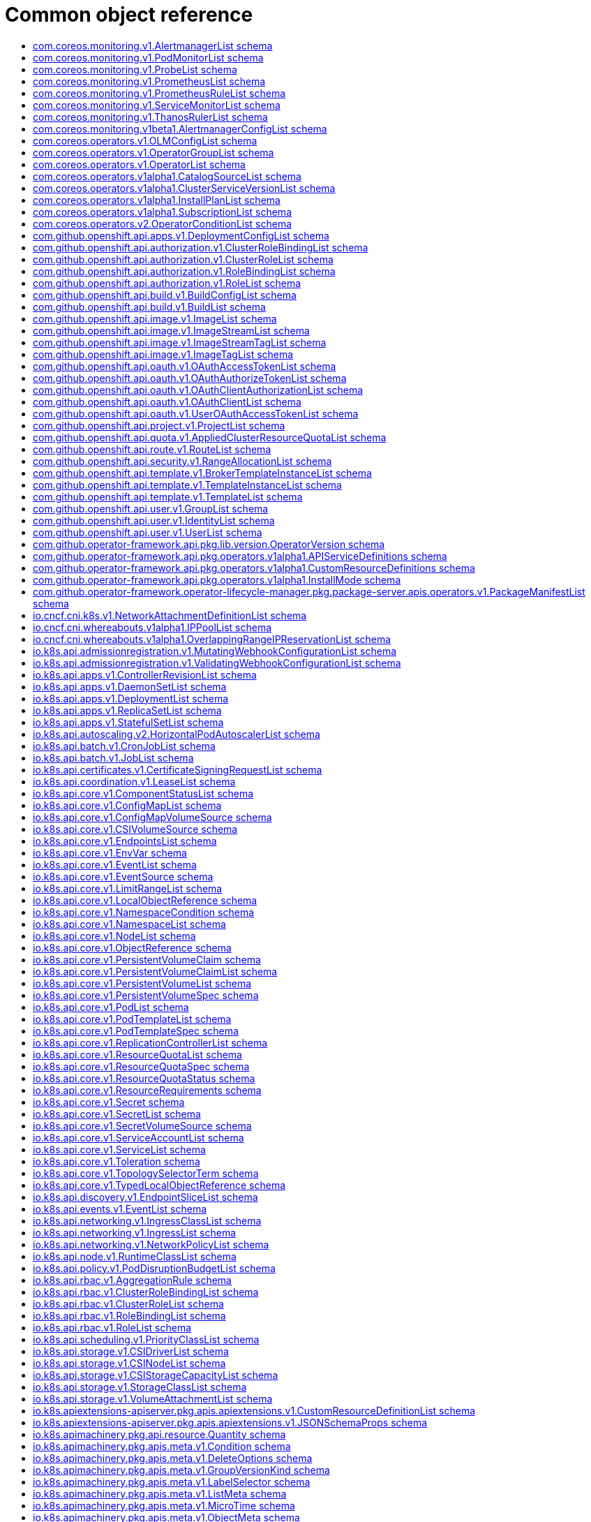 // Automatically generated by 'openshift-apidocs-gen'. Do not edit.
:_mod-docs-content-type: ASSEMBLY
[id="api-object-reference"]
= Common object reference
:toc: macro
:toc-title:

toc::[]

[id="com-coreos-monitoring-v1-AlertmanagerList"]
== com.coreos.monitoring.v1.AlertmanagerList schema


Description::
+
--
AlertmanagerList is a list of Alertmanager
--

Type::
  `object`

Required::
  - `items`

[discrete]
=== Schema

[cols="1,1,1",options="header"]
|===
| Property | Type | Description

| `apiVersion`
| `string`
| APIVersion defines the versioned schema of this representation of an object. Servers should convert recognized schemas to the latest internal value, and may reject unrecognized values. More info: https://git.k8s.io/community/contributors/devel/sig-architecture/api-conventions.md#resources

| `items`
| xref:../monitoring_apis/alertmanager-monitoring-coreos-com-v1.adoc#alertmanager-monitoring-coreos-com-v1[`array (Alertmanager)`]
| List of alertmanagers. More info: https://git.k8s.io/community/contributors/devel/sig-architecture/api-conventions.md

| `kind`
| `string`
| Kind is a string value representing the REST resource this object represents. Servers may infer this from the endpoint the client submits requests to. Cannot be updated. In CamelCase. More info: https://git.k8s.io/community/contributors/devel/sig-architecture/api-conventions.md#types-kinds

| `metadata`
| xref:../objects/index.adoc#io-k8s-apimachinery-pkg-apis-meta-v1-ListMeta[`ListMeta`]
| Standard list metadata. More info: https://git.k8s.io/community/contributors/devel/sig-architecture/api-conventions.md#types-kinds

|===

[id="com-coreos-monitoring-v1-PodMonitorList"]
== com.coreos.monitoring.v1.PodMonitorList schema


Description::
+
--
PodMonitorList is a list of PodMonitor
--

Type::
  `object`

Required::
  - `items`

[discrete]
=== Schema

[cols="1,1,1",options="header"]
|===
| Property | Type | Description

| `apiVersion`
| `string`
| APIVersion defines the versioned schema of this representation of an object. Servers should convert recognized schemas to the latest internal value, and may reject unrecognized values. More info: https://git.k8s.io/community/contributors/devel/sig-architecture/api-conventions.md#resources

| `items`
| xref:../monitoring_apis/podmonitor-monitoring-coreos-com-v1.adoc#podmonitor-monitoring-coreos-com-v1[`array (PodMonitor)`]
| List of podmonitors. More info: https://git.k8s.io/community/contributors/devel/sig-architecture/api-conventions.md

| `kind`
| `string`
| Kind is a string value representing the REST resource this object represents. Servers may infer this from the endpoint the client submits requests to. Cannot be updated. In CamelCase. More info: https://git.k8s.io/community/contributors/devel/sig-architecture/api-conventions.md#types-kinds

| `metadata`
| xref:../objects/index.adoc#io-k8s-apimachinery-pkg-apis-meta-v1-ListMeta[`ListMeta`]
| Standard list metadata. More info: https://git.k8s.io/community/contributors/devel/sig-architecture/api-conventions.md#types-kinds

|===

[id="com-coreos-monitoring-v1-ProbeList"]
== com.coreos.monitoring.v1.ProbeList schema


Description::
+
--
ProbeList is a list of Probe
--

Type::
  `object`

Required::
  - `items`

[discrete]
=== Schema

[cols="1,1,1",options="header"]
|===
| Property | Type | Description

| `apiVersion`
| `string`
| APIVersion defines the versioned schema of this representation of an object. Servers should convert recognized schemas to the latest internal value, and may reject unrecognized values. More info: https://git.k8s.io/community/contributors/devel/sig-architecture/api-conventions.md#resources

| `items`
| xref:../monitoring_apis/probe-monitoring-coreos-com-v1.adoc#probe-monitoring-coreos-com-v1[`array (Probe)`]
| List of probes. More info: https://git.k8s.io/community/contributors/devel/sig-architecture/api-conventions.md

| `kind`
| `string`
| Kind is a string value representing the REST resource this object represents. Servers may infer this from the endpoint the client submits requests to. Cannot be updated. In CamelCase. More info: https://git.k8s.io/community/contributors/devel/sig-architecture/api-conventions.md#types-kinds

| `metadata`
| xref:../objects/index.adoc#io-k8s-apimachinery-pkg-apis-meta-v1-ListMeta[`ListMeta`]
| Standard list metadata. More info: https://git.k8s.io/community/contributors/devel/sig-architecture/api-conventions.md#types-kinds

|===

[id="com-coreos-monitoring-v1-PrometheusList"]
== com.coreos.monitoring.v1.PrometheusList schema


Description::
+
--
PrometheusList is a list of Prometheus
--

Type::
  `object`

Required::
  - `items`

[discrete]
=== Schema

[cols="1,1,1",options="header"]
|===
| Property | Type | Description

| `apiVersion`
| `string`
| APIVersion defines the versioned schema of this representation of an object. Servers should convert recognized schemas to the latest internal value, and may reject unrecognized values. More info: https://git.k8s.io/community/contributors/devel/sig-architecture/api-conventions.md#resources

| `items`
| xref:../monitoring_apis/prometheus-monitoring-coreos-com-v1.adoc#prometheus-monitoring-coreos-com-v1[`array (Prometheus)`]
| List of prometheuses. More info: https://git.k8s.io/community/contributors/devel/sig-architecture/api-conventions.md

| `kind`
| `string`
| Kind is a string value representing the REST resource this object represents. Servers may infer this from the endpoint the client submits requests to. Cannot be updated. In CamelCase. More info: https://git.k8s.io/community/contributors/devel/sig-architecture/api-conventions.md#types-kinds

| `metadata`
| xref:../objects/index.adoc#io-k8s-apimachinery-pkg-apis-meta-v1-ListMeta[`ListMeta`]
| Standard list metadata. More info: https://git.k8s.io/community/contributors/devel/sig-architecture/api-conventions.md#types-kinds

|===

[id="com-coreos-monitoring-v1-PrometheusRuleList"]
== com.coreos.monitoring.v1.PrometheusRuleList schema


Description::
+
--
PrometheusRuleList is a list of PrometheusRule
--

Type::
  `object`

Required::
  - `items`

[discrete]
=== Schema

[cols="1,1,1",options="header"]
|===
| Property | Type | Description

| `apiVersion`
| `string`
| APIVersion defines the versioned schema of this representation of an object. Servers should convert recognized schemas to the latest internal value, and may reject unrecognized values. More info: https://git.k8s.io/community/contributors/devel/sig-architecture/api-conventions.md#resources

| `items`
| xref:../monitoring_apis/prometheusrule-monitoring-coreos-com-v1.adoc#prometheusrule-monitoring-coreos-com-v1[`array (PrometheusRule)`]
| List of prometheusrules. More info: https://git.k8s.io/community/contributors/devel/sig-architecture/api-conventions.md

| `kind`
| `string`
| Kind is a string value representing the REST resource this object represents. Servers may infer this from the endpoint the client submits requests to. Cannot be updated. In CamelCase. More info: https://git.k8s.io/community/contributors/devel/sig-architecture/api-conventions.md#types-kinds

| `metadata`
| xref:../objects/index.adoc#io-k8s-apimachinery-pkg-apis-meta-v1-ListMeta[`ListMeta`]
| Standard list metadata. More info: https://git.k8s.io/community/contributors/devel/sig-architecture/api-conventions.md#types-kinds

|===

[id="com-coreos-monitoring-v1-ServiceMonitorList"]
== com.coreos.monitoring.v1.ServiceMonitorList schema


Description::
+
--
ServiceMonitorList is a list of ServiceMonitor
--

Type::
  `object`

Required::
  - `items`

[discrete]
=== Schema

[cols="1,1,1",options="header"]
|===
| Property | Type | Description

| `apiVersion`
| `string`
| APIVersion defines the versioned schema of this representation of an object. Servers should convert recognized schemas to the latest internal value, and may reject unrecognized values. More info: https://git.k8s.io/community/contributors/devel/sig-architecture/api-conventions.md#resources

| `items`
| xref:../monitoring_apis/servicemonitor-monitoring-coreos-com-v1.adoc#servicemonitor-monitoring-coreos-com-v1[`array (ServiceMonitor)`]
| List of servicemonitors. More info: https://git.k8s.io/community/contributors/devel/sig-architecture/api-conventions.md

| `kind`
| `string`
| Kind is a string value representing the REST resource this object represents. Servers may infer this from the endpoint the client submits requests to. Cannot be updated. In CamelCase. More info: https://git.k8s.io/community/contributors/devel/sig-architecture/api-conventions.md#types-kinds

| `metadata`
| xref:../objects/index.adoc#io-k8s-apimachinery-pkg-apis-meta-v1-ListMeta[`ListMeta`]
| Standard list metadata. More info: https://git.k8s.io/community/contributors/devel/sig-architecture/api-conventions.md#types-kinds

|===

[id="com-coreos-monitoring-v1-ThanosRulerList"]
== com.coreos.monitoring.v1.ThanosRulerList schema


Description::
+
--
ThanosRulerList is a list of ThanosRuler
--

Type::
  `object`

Required::
  - `items`

[discrete]
=== Schema

[cols="1,1,1",options="header"]
|===
| Property | Type | Description

| `apiVersion`
| `string`
| APIVersion defines the versioned schema of this representation of an object. Servers should convert recognized schemas to the latest internal value, and may reject unrecognized values. More info: https://git.k8s.io/community/contributors/devel/sig-architecture/api-conventions.md#resources

| `items`
| xref:../monitoring_apis/thanosruler-monitoring-coreos-com-v1.adoc#thanosruler-monitoring-coreos-com-v1[`array (ThanosRuler)`]
| List of thanosrulers. More info: https://git.k8s.io/community/contributors/devel/sig-architecture/api-conventions.md

| `kind`
| `string`
| Kind is a string value representing the REST resource this object represents. Servers may infer this from the endpoint the client submits requests to. Cannot be updated. In CamelCase. More info: https://git.k8s.io/community/contributors/devel/sig-architecture/api-conventions.md#types-kinds

| `metadata`
| xref:../objects/index.adoc#io-k8s-apimachinery-pkg-apis-meta-v1-ListMeta[`ListMeta`]
| Standard list metadata. More info: https://git.k8s.io/community/contributors/devel/sig-architecture/api-conventions.md#types-kinds

|===

[id="com-coreos-monitoring-v1beta1-AlertmanagerConfigList"]
== com.coreos.monitoring.v1beta1.AlertmanagerConfigList schema


Description::
+
--
AlertmanagerConfigList is a list of AlertmanagerConfig
--

Type::
  `object`

Required::
  - `items`

[discrete]
=== Schema

[cols="1,1,1",options="header"]
|===
| Property | Type | Description

| `apiVersion`
| `string`
| APIVersion defines the versioned schema of this representation of an object. Servers should convert recognized schemas to the latest internal value, and may reject unrecognized values. More info: https://git.k8s.io/community/contributors/devel/sig-architecture/api-conventions.md#resources

| `items`
| xref:../monitoring_apis/alertmanagerconfig-monitoring-coreos-com-v1beta1.adoc#alertmanagerconfig-monitoring-coreos-com-v1beta1[`array (AlertmanagerConfig)`]
| List of alertmanagerconfigs. More info: https://git.k8s.io/community/contributors/devel/sig-architecture/api-conventions.md

| `kind`
| `string`
| Kind is a string value representing the REST resource this object represents. Servers may infer this from the endpoint the client submits requests to. Cannot be updated. In CamelCase. More info: https://git.k8s.io/community/contributors/devel/sig-architecture/api-conventions.md#types-kinds

| `metadata`
| xref:../objects/index.adoc#io-k8s-apimachinery-pkg-apis-meta-v1-ListMeta[`ListMeta`]
| Standard list metadata. More info: https://git.k8s.io/community/contributors/devel/sig-architecture/api-conventions.md#types-kinds

|===

[id="com-coreos-operators-v1-OLMConfigList"]
== com.coreos.operators.v1.OLMConfigList schema


Description::
+
--
OLMConfigList is a list of OLMConfig
--

Type::
  `object`

Required::
  - `items`

[discrete]
=== Schema

[cols="1,1,1",options="header"]
|===
| Property | Type | Description

| `apiVersion`
| `string`
| APIVersion defines the versioned schema of this representation of an object. Servers should convert recognized schemas to the latest internal value, and may reject unrecognized values. More info: https://git.k8s.io/community/contributors/devel/sig-architecture/api-conventions.md#resources

| `items`
| xref:../operatorhub_apis/olmconfig-operators-coreos-com-v1.adoc#olmconfig-operators-coreos-com-v1[`array (OLMConfig)`]
| List of olmconfigs. More info: https://git.k8s.io/community/contributors/devel/sig-architecture/api-conventions.md

| `kind`
| `string`
| Kind is a string value representing the REST resource this object represents. Servers may infer this from the endpoint the client submits requests to. Cannot be updated. In CamelCase. More info: https://git.k8s.io/community/contributors/devel/sig-architecture/api-conventions.md#types-kinds

| `metadata`
| xref:../objects/index.adoc#io-k8s-apimachinery-pkg-apis-meta-v1-ListMeta[`ListMeta`]
| Standard list metadata. More info: https://git.k8s.io/community/contributors/devel/sig-architecture/api-conventions.md#types-kinds

|===

[id="com-coreos-operators-v1-OperatorGroupList"]
== com.coreos.operators.v1.OperatorGroupList schema


Description::
+
--
OperatorGroupList is a list of OperatorGroup
--

Type::
  `object`

Required::
  - `items`

[discrete]
=== Schema

[cols="1,1,1",options="header"]
|===
| Property | Type | Description

| `apiVersion`
| `string`
| APIVersion defines the versioned schema of this representation of an object. Servers should convert recognized schemas to the latest internal value, and may reject unrecognized values. More info: https://git.k8s.io/community/contributors/devel/sig-architecture/api-conventions.md#resources

| `items`
| xref:../operatorhub_apis/operatorgroup-operators-coreos-com-v1.adoc#operatorgroup-operators-coreos-com-v1[`array (OperatorGroup)`]
| List of operatorgroups. More info: https://git.k8s.io/community/contributors/devel/sig-architecture/api-conventions.md

| `kind`
| `string`
| Kind is a string value representing the REST resource this object represents. Servers may infer this from the endpoint the client submits requests to. Cannot be updated. In CamelCase. More info: https://git.k8s.io/community/contributors/devel/sig-architecture/api-conventions.md#types-kinds

| `metadata`
| xref:../objects/index.adoc#io-k8s-apimachinery-pkg-apis-meta-v1-ListMeta[`ListMeta`]
| Standard list metadata. More info: https://git.k8s.io/community/contributors/devel/sig-architecture/api-conventions.md#types-kinds

|===

[id="com-coreos-operators-v1-OperatorList"]
== com.coreos.operators.v1.OperatorList schema


Description::
+
--
OperatorList is a list of Operator
--

Type::
  `object`

Required::
  - `items`

[discrete]
=== Schema

[cols="1,1,1",options="header"]
|===
| Property | Type | Description

| `apiVersion`
| `string`
| APIVersion defines the versioned schema of this representation of an object. Servers should convert recognized schemas to the latest internal value, and may reject unrecognized values. More info: https://git.k8s.io/community/contributors/devel/sig-architecture/api-conventions.md#resources

| `items`
| xref:../operatorhub_apis/operator-operators-coreos-com-v1.adoc#operator-operators-coreos-com-v1[`array (Operator)`]
| List of operators. More info: https://git.k8s.io/community/contributors/devel/sig-architecture/api-conventions.md

| `kind`
| `string`
| Kind is a string value representing the REST resource this object represents. Servers may infer this from the endpoint the client submits requests to. Cannot be updated. In CamelCase. More info: https://git.k8s.io/community/contributors/devel/sig-architecture/api-conventions.md#types-kinds

| `metadata`
| xref:../objects/index.adoc#io-k8s-apimachinery-pkg-apis-meta-v1-ListMeta[`ListMeta`]
| Standard list metadata. More info: https://git.k8s.io/community/contributors/devel/sig-architecture/api-conventions.md#types-kinds

|===

[id="com-coreos-operators-v1alpha1-CatalogSourceList"]
== com.coreos.operators.v1alpha1.CatalogSourceList schema


Description::
+
--
CatalogSourceList is a list of CatalogSource
--

Type::
  `object`

Required::
  - `items`

[discrete]
=== Schema

[cols="1,1,1",options="header"]
|===
| Property | Type | Description

| `apiVersion`
| `string`
| APIVersion defines the versioned schema of this representation of an object. Servers should convert recognized schemas to the latest internal value, and may reject unrecognized values. More info: https://git.k8s.io/community/contributors/devel/sig-architecture/api-conventions.md#resources

| `items`
| xref:../operatorhub_apis/catalogsource-operators-coreos-com-v1alpha1.adoc#catalogsource-operators-coreos-com-v1alpha1[`array (CatalogSource)`]
| List of catalogsources. More info: https://git.k8s.io/community/contributors/devel/sig-architecture/api-conventions.md

| `kind`
| `string`
| Kind is a string value representing the REST resource this object represents. Servers may infer this from the endpoint the client submits requests to. Cannot be updated. In CamelCase. More info: https://git.k8s.io/community/contributors/devel/sig-architecture/api-conventions.md#types-kinds

| `metadata`
| xref:../objects/index.adoc#io-k8s-apimachinery-pkg-apis-meta-v1-ListMeta[`ListMeta`]
| Standard list metadata. More info: https://git.k8s.io/community/contributors/devel/sig-architecture/api-conventions.md#types-kinds

|===

[id="com-coreos-operators-v1alpha1-ClusterServiceVersionList"]
== com.coreos.operators.v1alpha1.ClusterServiceVersionList schema


Description::
+
--
ClusterServiceVersionList is a list of ClusterServiceVersion
--

Type::
  `object`

Required::
  - `items`

[discrete]
=== Schema

[cols="1,1,1",options="header"]
|===
| Property | Type | Description

| `apiVersion`
| `string`
| APIVersion defines the versioned schema of this representation of an object. Servers should convert recognized schemas to the latest internal value, and may reject unrecognized values. More info: https://git.k8s.io/community/contributors/devel/sig-architecture/api-conventions.md#resources

| `items`
| xref:../operatorhub_apis/clusterserviceversion-operators-coreos-com-v1alpha1.adoc#clusterserviceversion-operators-coreos-com-v1alpha1[`array (ClusterServiceVersion)`]
| List of clusterserviceversions. More info: https://git.k8s.io/community/contributors/devel/sig-architecture/api-conventions.md

| `kind`
| `string`
| Kind is a string value representing the REST resource this object represents. Servers may infer this from the endpoint the client submits requests to. Cannot be updated. In CamelCase. More info: https://git.k8s.io/community/contributors/devel/sig-architecture/api-conventions.md#types-kinds

| `metadata`
| xref:../objects/index.adoc#io-k8s-apimachinery-pkg-apis-meta-v1-ListMeta[`ListMeta`]
| Standard list metadata. More info: https://git.k8s.io/community/contributors/devel/sig-architecture/api-conventions.md#types-kinds

|===

[id="com-coreos-operators-v1alpha1-InstallPlanList"]
== com.coreos.operators.v1alpha1.InstallPlanList schema


Description::
+
--
InstallPlanList is a list of InstallPlan
--

Type::
  `object`

Required::
  - `items`

[discrete]
=== Schema

[cols="1,1,1",options="header"]
|===
| Property | Type | Description

| `apiVersion`
| `string`
| APIVersion defines the versioned schema of this representation of an object. Servers should convert recognized schemas to the latest internal value, and may reject unrecognized values. More info: https://git.k8s.io/community/contributors/devel/sig-architecture/api-conventions.md#resources

| `items`
| xref:../operatorhub_apis/installplan-operators-coreos-com-v1alpha1.adoc#installplan-operators-coreos-com-v1alpha1[`array (InstallPlan)`]
| List of installplans. More info: https://git.k8s.io/community/contributors/devel/sig-architecture/api-conventions.md

| `kind`
| `string`
| Kind is a string value representing the REST resource this object represents. Servers may infer this from the endpoint the client submits requests to. Cannot be updated. In CamelCase. More info: https://git.k8s.io/community/contributors/devel/sig-architecture/api-conventions.md#types-kinds

| `metadata`
| xref:../objects/index.adoc#io-k8s-apimachinery-pkg-apis-meta-v1-ListMeta[`ListMeta`]
| Standard list metadata. More info: https://git.k8s.io/community/contributors/devel/sig-architecture/api-conventions.md#types-kinds

|===

[id="com-coreos-operators-v1alpha1-SubscriptionList"]
== com.coreos.operators.v1alpha1.SubscriptionList schema


Description::
+
--
SubscriptionList is a list of Subscription
--

Type::
  `object`

Required::
  - `items`

[discrete]
=== Schema

[cols="1,1,1",options="header"]
|===
| Property | Type | Description

| `apiVersion`
| `string`
| APIVersion defines the versioned schema of this representation of an object. Servers should convert recognized schemas to the latest internal value, and may reject unrecognized values. More info: https://git.k8s.io/community/contributors/devel/sig-architecture/api-conventions.md#resources

| `items`
| xref:../operatorhub_apis/subscription-operators-coreos-com-v1alpha1.adoc#subscription-operators-coreos-com-v1alpha1[`array (Subscription)`]
| List of subscriptions. More info: https://git.k8s.io/community/contributors/devel/sig-architecture/api-conventions.md

| `kind`
| `string`
| Kind is a string value representing the REST resource this object represents. Servers may infer this from the endpoint the client submits requests to. Cannot be updated. In CamelCase. More info: https://git.k8s.io/community/contributors/devel/sig-architecture/api-conventions.md#types-kinds

| `metadata`
| xref:../objects/index.adoc#io-k8s-apimachinery-pkg-apis-meta-v1-ListMeta[`ListMeta`]
| Standard list metadata. More info: https://git.k8s.io/community/contributors/devel/sig-architecture/api-conventions.md#types-kinds

|===

[id="com-coreos-operators-v2-OperatorConditionList"]
== com.coreos.operators.v2.OperatorConditionList schema


Description::
+
--
OperatorConditionList is a list of OperatorCondition
--

Type::
  `object`

Required::
  - `items`

[discrete]
=== Schema

[cols="1,1,1",options="header"]
|===
| Property | Type | Description

| `apiVersion`
| `string`
| APIVersion defines the versioned schema of this representation of an object. Servers should convert recognized schemas to the latest internal value, and may reject unrecognized values. More info: https://git.k8s.io/community/contributors/devel/sig-architecture/api-conventions.md#resources

| `items`
| xref:../operatorhub_apis/operatorcondition-operators-coreos-com-v2.adoc#operatorcondition-operators-coreos-com-v2[`array (OperatorCondition)`]
| List of operatorconditions. More info: https://git.k8s.io/community/contributors/devel/sig-architecture/api-conventions.md

| `kind`
| `string`
| Kind is a string value representing the REST resource this object represents. Servers may infer this from the endpoint the client submits requests to. Cannot be updated. In CamelCase. More info: https://git.k8s.io/community/contributors/devel/sig-architecture/api-conventions.md#types-kinds

| `metadata`
| xref:../objects/index.adoc#io-k8s-apimachinery-pkg-apis-meta-v1-ListMeta[`ListMeta`]
| Standard list metadata. More info: https://git.k8s.io/community/contributors/devel/sig-architecture/api-conventions.md#types-kinds

|===

[id="com-github-openshift-api-apps-v1-DeploymentConfigList"]
== com.github.openshift.api.apps.v1.DeploymentConfigList schema


Description::
+
--
DeploymentConfigList is a collection of deployment configs.

Compatibility level 1: Stable within a major release for a minimum of 12 months or 3 minor releases (whichever is longer).
--

Type::
  `object`

Required::
  - `items`

[discrete]
=== Schema

[cols="1,1,1",options="header"]
|===
| Property | Type | Description

| `apiVersion`
| `string`
| APIVersion defines the versioned schema of this representation of an object. Servers should convert recognized schemas to the latest internal value, and may reject unrecognized values. More info: https://git.k8s.io/community/contributors/devel/sig-architecture/api-conventions.md#resources

| `items`
| xref:../workloads_apis/deploymentconfig-apps-openshift-io-v1.adoc#deploymentconfig-apps-openshift-io-v1[`array (DeploymentConfig)`]
| Items is a list of deployment configs

| `kind`
| `string`
| Kind is a string value representing the REST resource this object represents. Servers may infer this from the endpoint the client submits requests to. Cannot be updated. In CamelCase. More info: https://git.k8s.io/community/contributors/devel/sig-architecture/api-conventions.md#types-kinds

| `metadata`
| xref:../objects/index.adoc#io-k8s-apimachinery-pkg-apis-meta-v1-ListMeta[`ListMeta`]
| 

|===

[id="com-github-openshift-api-authorization-v1-ClusterRoleBindingList"]
== com.github.openshift.api.authorization.v1.ClusterRoleBindingList schema


Description::
+
--
ClusterRoleBindingList is a collection of ClusterRoleBindings

Compatibility level 1: Stable within a major release for a minimum of 12 months or 3 minor releases (whichever is longer).
--

Type::
  `object`

Required::
  - `items`

[discrete]
=== Schema

[cols="1,1,1",options="header"]
|===
| Property | Type | Description

| `apiVersion`
| `string`
| APIVersion defines the versioned schema of this representation of an object. Servers should convert recognized schemas to the latest internal value, and may reject unrecognized values. More info: https://git.k8s.io/community/contributors/devel/sig-architecture/api-conventions.md#resources

| `items`
| xref:../role_apis/clusterrolebinding-authorization-openshift-io-v1.adoc#clusterrolebinding-authorization-openshift-io-v1[`array (ClusterRoleBinding)`]
| Items is a list of ClusterRoleBindings

| `kind`
| `string`
| Kind is a string value representing the REST resource this object represents. Servers may infer this from the endpoint the client submits requests to. Cannot be updated. In CamelCase. More info: https://git.k8s.io/community/contributors/devel/sig-architecture/api-conventions.md#types-kinds

| `metadata`
| xref:../objects/index.adoc#io-k8s-apimachinery-pkg-apis-meta-v1-ListMeta[`ListMeta`]
| 

|===

[id="com-github-openshift-api-authorization-v1-ClusterRoleList"]
== com.github.openshift.api.authorization.v1.ClusterRoleList schema


Description::
+
--
ClusterRoleList is a collection of ClusterRoles

Compatibility level 1: Stable within a major release for a minimum of 12 months or 3 minor releases (whichever is longer).
--

Type::
  `object`

Required::
  - `items`

[discrete]
=== Schema

[cols="1,1,1",options="header"]
|===
| Property | Type | Description

| `apiVersion`
| `string`
| APIVersion defines the versioned schema of this representation of an object. Servers should convert recognized schemas to the latest internal value, and may reject unrecognized values. More info: https://git.k8s.io/community/contributors/devel/sig-architecture/api-conventions.md#resources

| `items`
| xref:../role_apis/clusterrole-authorization-openshift-io-v1.adoc#clusterrole-authorization-openshift-io-v1[`array (ClusterRole)`]
| Items is a list of ClusterRoles

| `kind`
| `string`
| Kind is a string value representing the REST resource this object represents. Servers may infer this from the endpoint the client submits requests to. Cannot be updated. In CamelCase. More info: https://git.k8s.io/community/contributors/devel/sig-architecture/api-conventions.md#types-kinds

| `metadata`
| xref:../objects/index.adoc#io-k8s-apimachinery-pkg-apis-meta-v1-ListMeta[`ListMeta`]
| 

|===

[id="com-github-openshift-api-authorization-v1-RoleBindingList"]
== com.github.openshift.api.authorization.v1.RoleBindingList schema


Description::
+
--
RoleBindingList is a collection of RoleBindings

Compatibility level 1: Stable within a major release for a minimum of 12 months or 3 minor releases (whichever is longer).
--

Type::
  `object`

Required::
  - `items`

[discrete]
=== Schema

[cols="1,1,1",options="header"]
|===
| Property | Type | Description

| `apiVersion`
| `string`
| APIVersion defines the versioned schema of this representation of an object. Servers should convert recognized schemas to the latest internal value, and may reject unrecognized values. More info: https://git.k8s.io/community/contributors/devel/sig-architecture/api-conventions.md#resources

| `items`
| xref:../role_apis/rolebinding-authorization-openshift-io-v1.adoc#rolebinding-authorization-openshift-io-v1[`array (RoleBinding)`]
| Items is a list of RoleBindings

| `kind`
| `string`
| Kind is a string value representing the REST resource this object represents. Servers may infer this from the endpoint the client submits requests to. Cannot be updated. In CamelCase. More info: https://git.k8s.io/community/contributors/devel/sig-architecture/api-conventions.md#types-kinds

| `metadata`
| xref:../objects/index.adoc#io-k8s-apimachinery-pkg-apis-meta-v1-ListMeta[`ListMeta`]
| 

|===

[id="com-github-openshift-api-authorization-v1-RoleList"]
== com.github.openshift.api.authorization.v1.RoleList schema


Description::
+
--
RoleList is a collection of Roles

Compatibility level 1: Stable within a major release for a minimum of 12 months or 3 minor releases (whichever is longer).
--

Type::
  `object`

Required::
  - `items`

[discrete]
=== Schema

[cols="1,1,1",options="header"]
|===
| Property | Type | Description

| `apiVersion`
| `string`
| APIVersion defines the versioned schema of this representation of an object. Servers should convert recognized schemas to the latest internal value, and may reject unrecognized values. More info: https://git.k8s.io/community/contributors/devel/sig-architecture/api-conventions.md#resources

| `items`
| xref:../role_apis/role-authorization-openshift-io-v1.adoc#role-authorization-openshift-io-v1[`array (Role)`]
| Items is a list of Roles

| `kind`
| `string`
| Kind is a string value representing the REST resource this object represents. Servers may infer this from the endpoint the client submits requests to. Cannot be updated. In CamelCase. More info: https://git.k8s.io/community/contributors/devel/sig-architecture/api-conventions.md#types-kinds

| `metadata`
| xref:../objects/index.adoc#io-k8s-apimachinery-pkg-apis-meta-v1-ListMeta[`ListMeta`]
| 

|===

[id="com-github-openshift-api-build-v1-BuildConfigList"]
== com.github.openshift.api.build.v1.BuildConfigList schema


Description::
+
--
BuildConfigList is a collection of BuildConfigs.

Compatibility level 1: Stable within a major release for a minimum of 12 months or 3 minor releases (whichever is longer).
--

Type::
  `object`

Required::
  - `items`

[discrete]
=== Schema

[cols="1,1,1",options="header"]
|===
| Property | Type | Description

| `apiVersion`
| `string`
| APIVersion defines the versioned schema of this representation of an object. Servers should convert recognized schemas to the latest internal value, and may reject unrecognized values. More info: https://git.k8s.io/community/contributors/devel/sig-architecture/api-conventions.md#resources

| `items`
| xref:../workloads_apis/buildconfig-build-openshift-io-v1.adoc#buildconfig-build-openshift-io-v1[`array (BuildConfig)`]
| items is a list of build configs

| `kind`
| `string`
| Kind is a string value representing the REST resource this object represents. Servers may infer this from the endpoint the client submits requests to. Cannot be updated. In CamelCase. More info: https://git.k8s.io/community/contributors/devel/sig-architecture/api-conventions.md#types-kinds

| `metadata`
| xref:../objects/index.adoc#io-k8s-apimachinery-pkg-apis-meta-v1-ListMeta[`ListMeta`]
| 

|===

[id="com-github-openshift-api-build-v1-BuildList"]
== com.github.openshift.api.build.v1.BuildList schema


Description::
+
--
BuildList is a collection of Builds.

Compatibility level 1: Stable within a major release for a minimum of 12 months or 3 minor releases (whichever is longer).
--

Type::
  `object`

Required::
  - `items`

[discrete]
=== Schema

[cols="1,1,1",options="header"]
|===
| Property | Type | Description

| `apiVersion`
| `string`
| APIVersion defines the versioned schema of this representation of an object. Servers should convert recognized schemas to the latest internal value, and may reject unrecognized values. More info: https://git.k8s.io/community/contributors/devel/sig-architecture/api-conventions.md#resources

| `items`
| xref:../workloads_apis/build-build-openshift-io-v1.adoc#build-build-openshift-io-v1[`array (Build)`]
| items is a list of builds

| `kind`
| `string`
| Kind is a string value representing the REST resource this object represents. Servers may infer this from the endpoint the client submits requests to. Cannot be updated. In CamelCase. More info: https://git.k8s.io/community/contributors/devel/sig-architecture/api-conventions.md#types-kinds

| `metadata`
| xref:../objects/index.adoc#io-k8s-apimachinery-pkg-apis-meta-v1-ListMeta[`ListMeta`]
| 

|===

[id="com-github-openshift-api-image-v1-ImageList"]
== com.github.openshift.api.image.v1.ImageList schema


Description::
+
--
ImageList is a list of Image objects.

Compatibility level 1: Stable within a major release for a minimum of 12 months or 3 minor releases (whichever is longer).
--

Type::
  `object`

Required::
  - `items`

[discrete]
=== Schema

[cols="1,1,1",options="header"]
|===
| Property | Type | Description

| `apiVersion`
| `string`
| APIVersion defines the versioned schema of this representation of an object. Servers should convert recognized schemas to the latest internal value, and may reject unrecognized values. More info: https://git.k8s.io/community/contributors/devel/sig-architecture/api-conventions.md#resources

| `items`
| xref:../image_apis/image-image-openshift-io-v1.adoc#image-image-openshift-io-v1[`array (Image)`]
| Items is a list of images

| `kind`
| `string`
| Kind is a string value representing the REST resource this object represents. Servers may infer this from the endpoint the client submits requests to. Cannot be updated. In CamelCase. More info: https://git.k8s.io/community/contributors/devel/sig-architecture/api-conventions.md#types-kinds

| `metadata`
| xref:../objects/index.adoc#io-k8s-apimachinery-pkg-apis-meta-v1-ListMeta[`ListMeta`]
| 

|===

[id="com-github-openshift-api-image-v1-ImageStreamList"]
== com.github.openshift.api.image.v1.ImageStreamList schema


Description::
+
--
ImageStreamList is a list of ImageStream objects.

Compatibility level 1: Stable within a major release for a minimum of 12 months or 3 minor releases (whichever is longer).
--

Type::
  `object`

Required::
  - `items`

[discrete]
=== Schema

[cols="1,1,1",options="header"]
|===
| Property | Type | Description

| `apiVersion`
| `string`
| APIVersion defines the versioned schema of this representation of an object. Servers should convert recognized schemas to the latest internal value, and may reject unrecognized values. More info: https://git.k8s.io/community/contributors/devel/sig-architecture/api-conventions.md#resources

| `items`
| xref:../image_apis/imagestream-image-openshift-io-v1.adoc#imagestream-image-openshift-io-v1[`array (ImageStream)`]
| Items is a list of imageStreams

| `kind`
| `string`
| Kind is a string value representing the REST resource this object represents. Servers may infer this from the endpoint the client submits requests to. Cannot be updated. In CamelCase. More info: https://git.k8s.io/community/contributors/devel/sig-architecture/api-conventions.md#types-kinds

| `metadata`
| xref:../objects/index.adoc#io-k8s-apimachinery-pkg-apis-meta-v1-ListMeta[`ListMeta`]
| 

|===

[id="com-github-openshift-api-image-v1-ImageStreamTagList"]
== com.github.openshift.api.image.v1.ImageStreamTagList schema


Description::
+
--
ImageStreamTagList is a list of ImageStreamTag objects.

Compatibility level 1: Stable within a major release for a minimum of 12 months or 3 minor releases (whichever is longer).
--

Type::
  `object`

Required::
  - `items`

[discrete]
=== Schema

[cols="1,1,1",options="header"]
|===
| Property | Type | Description

| `apiVersion`
| `string`
| APIVersion defines the versioned schema of this representation of an object. Servers should convert recognized schemas to the latest internal value, and may reject unrecognized values. More info: https://git.k8s.io/community/contributors/devel/sig-architecture/api-conventions.md#resources

| `items`
| xref:../image_apis/imagestreamtag-image-openshift-io-v1.adoc#imagestreamtag-image-openshift-io-v1[`array (ImageStreamTag)`]
| Items is the list of image stream tags

| `kind`
| `string`
| Kind is a string value representing the REST resource this object represents. Servers may infer this from the endpoint the client submits requests to. Cannot be updated. In CamelCase. More info: https://git.k8s.io/community/contributors/devel/sig-architecture/api-conventions.md#types-kinds

| `metadata`
| xref:../objects/index.adoc#io-k8s-apimachinery-pkg-apis-meta-v1-ListMeta[`ListMeta`]
| 

|===

[id="com-github-openshift-api-image-v1-ImageTagList"]
== com.github.openshift.api.image.v1.ImageTagList schema


Description::
+
--
ImageTagList is a list of ImageTag objects. When listing image tags, the image field is not populated. Tags are returned in alphabetical order by image stream and then tag.

Compatibility level 1: Stable within a major release for a minimum of 12 months or 3 minor releases (whichever is longer).
--

Type::
  `object`

Required::
  - `items`

[discrete]
=== Schema

[cols="1,1,1",options="header"]
|===
| Property | Type | Description

| `apiVersion`
| `string`
| APIVersion defines the versioned schema of this representation of an object. Servers should convert recognized schemas to the latest internal value, and may reject unrecognized values. More info: https://git.k8s.io/community/contributors/devel/sig-architecture/api-conventions.md#resources

| `items`
| xref:../image_apis/imagetag-image-openshift-io-v1.adoc#imagetag-image-openshift-io-v1[`array (ImageTag)`]
| Items is the list of image stream tags

| `kind`
| `string`
| Kind is a string value representing the REST resource this object represents. Servers may infer this from the endpoint the client submits requests to. Cannot be updated. In CamelCase. More info: https://git.k8s.io/community/contributors/devel/sig-architecture/api-conventions.md#types-kinds

| `metadata`
| xref:../objects/index.adoc#io-k8s-apimachinery-pkg-apis-meta-v1-ListMeta[`ListMeta`]
| 

|===

[id="com-github-openshift-api-oauth-v1-OAuthAccessTokenList"]
== com.github.openshift.api.oauth.v1.OAuthAccessTokenList schema


Description::
+
--
OAuthAccessTokenList is a collection of OAuth access tokens

Compatibility level 1: Stable within a major release for a minimum of 12 months or 3 minor releases (whichever is longer).
--

Type::
  `object`

Required::
  - `items`

[discrete]
=== Schema

[cols="1,1,1",options="header"]
|===
| Property | Type | Description

| `apiVersion`
| `string`
| APIVersion defines the versioned schema of this representation of an object. Servers should convert recognized schemas to the latest internal value, and may reject unrecognized values. More info: https://git.k8s.io/community/contributors/devel/sig-architecture/api-conventions.md#resources

| `items`
| xref:../oauth_apis/oauthaccesstoken-oauth-openshift-io-v1.adoc#oauthaccesstoken-oauth-openshift-io-v1[`array (OAuthAccessToken)`]
| Items is the list of OAuth access tokens

| `kind`
| `string`
| Kind is a string value representing the REST resource this object represents. Servers may infer this from the endpoint the client submits requests to. Cannot be updated. In CamelCase. More info: https://git.k8s.io/community/contributors/devel/sig-architecture/api-conventions.md#types-kinds

| `metadata`
| xref:../objects/index.adoc#io-k8s-apimachinery-pkg-apis-meta-v1-ListMeta[`ListMeta`]
| 

|===

[id="com-github-openshift-api-oauth-v1-OAuthAuthorizeTokenList"]
== com.github.openshift.api.oauth.v1.OAuthAuthorizeTokenList schema


Description::
+
--
OAuthAuthorizeTokenList is a collection of OAuth authorization tokens

Compatibility level 1: Stable within a major release for a minimum of 12 months or 3 minor releases (whichever is longer).
--

Type::
  `object`

Required::
  - `items`

[discrete]
=== Schema

[cols="1,1,1",options="header"]
|===
| Property | Type | Description

| `apiVersion`
| `string`
| APIVersion defines the versioned schema of this representation of an object. Servers should convert recognized schemas to the latest internal value, and may reject unrecognized values. More info: https://git.k8s.io/community/contributors/devel/sig-architecture/api-conventions.md#resources

| `items`
| xref:../oauth_apis/oauthauthorizetoken-oauth-openshift-io-v1.adoc#oauthauthorizetoken-oauth-openshift-io-v1[`array (OAuthAuthorizeToken)`]
| Items is the list of OAuth authorization tokens

| `kind`
| `string`
| Kind is a string value representing the REST resource this object represents. Servers may infer this from the endpoint the client submits requests to. Cannot be updated. In CamelCase. More info: https://git.k8s.io/community/contributors/devel/sig-architecture/api-conventions.md#types-kinds

| `metadata`
| xref:../objects/index.adoc#io-k8s-apimachinery-pkg-apis-meta-v1-ListMeta[`ListMeta`]
| 

|===

[id="com-github-openshift-api-oauth-v1-OAuthClientAuthorizationList"]
== com.github.openshift.api.oauth.v1.OAuthClientAuthorizationList schema


Description::
+
--
OAuthClientAuthorizationList is a collection of OAuth client authorizations

Compatibility level 1: Stable within a major release for a minimum of 12 months or 3 minor releases (whichever is longer).
--

Type::
  `object`

Required::
  - `items`

[discrete]
=== Schema

[cols="1,1,1",options="header"]
|===
| Property | Type | Description

| `apiVersion`
| `string`
| APIVersion defines the versioned schema of this representation of an object. Servers should convert recognized schemas to the latest internal value, and may reject unrecognized values. More info: https://git.k8s.io/community/contributors/devel/sig-architecture/api-conventions.md#resources

| `items`
| xref:../oauth_apis/oauthclientauthorization-oauth-openshift-io-v1.adoc#oauthclientauthorization-oauth-openshift-io-v1[`array (OAuthClientAuthorization)`]
| Items is the list of OAuth client authorizations

| `kind`
| `string`
| Kind is a string value representing the REST resource this object represents. Servers may infer this from the endpoint the client submits requests to. Cannot be updated. In CamelCase. More info: https://git.k8s.io/community/contributors/devel/sig-architecture/api-conventions.md#types-kinds

| `metadata`
| xref:../objects/index.adoc#io-k8s-apimachinery-pkg-apis-meta-v1-ListMeta[`ListMeta`]
| 

|===

[id="com-github-openshift-api-oauth-v1-OAuthClientList"]
== com.github.openshift.api.oauth.v1.OAuthClientList schema


Description::
+
--
OAuthClientList is a collection of OAuth clients

Compatibility level 1: Stable within a major release for a minimum of 12 months or 3 minor releases (whichever is longer).
--

Type::
  `object`

Required::
  - `items`

[discrete]
=== Schema

[cols="1,1,1",options="header"]
|===
| Property | Type | Description

| `apiVersion`
| `string`
| APIVersion defines the versioned schema of this representation of an object. Servers should convert recognized schemas to the latest internal value, and may reject unrecognized values. More info: https://git.k8s.io/community/contributors/devel/sig-architecture/api-conventions.md#resources

| `items`
| xref:../oauth_apis/oauthclient-oauth-openshift-io-v1.adoc#oauthclient-oauth-openshift-io-v1[`array (OAuthClient)`]
| Items is the list of OAuth clients

| `kind`
| `string`
| Kind is a string value representing the REST resource this object represents. Servers may infer this from the endpoint the client submits requests to. Cannot be updated. In CamelCase. More info: https://git.k8s.io/community/contributors/devel/sig-architecture/api-conventions.md#types-kinds

| `metadata`
| xref:../objects/index.adoc#io-k8s-apimachinery-pkg-apis-meta-v1-ListMeta[`ListMeta`]
| 

|===

[id="com-github-openshift-api-oauth-v1-UserOAuthAccessTokenList"]
== com.github.openshift.api.oauth.v1.UserOAuthAccessTokenList schema


Description::
+
--
UserOAuthAccessTokenList is a collection of access tokens issued on behalf of the requesting user

Compatibility level 1: Stable within a major release for a minimum of 12 months or 3 minor releases (whichever is longer).
--

Type::
  `object`

Required::
  - `items`

[discrete]
=== Schema

[cols="1,1,1",options="header"]
|===
| Property | Type | Description

| `apiVersion`
| `string`
| APIVersion defines the versioned schema of this representation of an object. Servers should convert recognized schemas to the latest internal value, and may reject unrecognized values. More info: https://git.k8s.io/community/contributors/devel/sig-architecture/api-conventions.md#resources

| `items`
| xref:../oauth_apis/useroauthaccesstoken-oauth-openshift-io-v1.adoc#useroauthaccesstoken-oauth-openshift-io-v1[`array (UserOAuthAccessToken)`]
| 

| `kind`
| `string`
| Kind is a string value representing the REST resource this object represents. Servers may infer this from the endpoint the client submits requests to. Cannot be updated. In CamelCase. More info: https://git.k8s.io/community/contributors/devel/sig-architecture/api-conventions.md#types-kinds

| `metadata`
| xref:../objects/index.adoc#io-k8s-apimachinery-pkg-apis-meta-v1-ListMeta[`ListMeta`]
| 

|===

[id="com-github-openshift-api-project-v1-ProjectList"]
== com.github.openshift.api.project.v1.ProjectList schema


Description::
+
--
ProjectList is a list of Project objects.

Compatibility level 1: Stable within a major release for a minimum of 12 months or 3 minor releases (whichever is longer).
--

Type::
  `object`

Required::
  - `items`

[discrete]
=== Schema

[cols="1,1,1",options="header"]
|===
| Property | Type | Description

| `apiVersion`
| `string`
| APIVersion defines the versioned schema of this representation of an object. Servers should convert recognized schemas to the latest internal value, and may reject unrecognized values. More info: https://git.k8s.io/community/contributors/devel/sig-architecture/api-conventions.md#resources

| `items`
| xref:../project_apis/project-project-openshift-io-v1.adoc#project-project-openshift-io-v1[`array (Project)`]
| Items is the list of projects

| `kind`
| `string`
| Kind is a string value representing the REST resource this object represents. Servers may infer this from the endpoint the client submits requests to. Cannot be updated. In CamelCase. More info: https://git.k8s.io/community/contributors/devel/sig-architecture/api-conventions.md#types-kinds

| `metadata`
| xref:../objects/index.adoc#io-k8s-apimachinery-pkg-apis-meta-v1-ListMeta[`ListMeta`]
| 

|===

[id="com-github-openshift-api-quota-v1-AppliedClusterResourceQuotaList"]
== com.github.openshift.api.quota.v1.AppliedClusterResourceQuotaList schema


Description::
+
--
AppliedClusterResourceQuotaList is a collection of AppliedClusterResourceQuotas

Compatibility level 1: Stable within a major release for a minimum of 12 months or 3 minor releases (whichever is longer).
--

Type::
  `object`

Required::
  - `items`

[discrete]
=== Schema

[cols="1,1,1",options="header"]
|===
| Property | Type | Description

| `apiVersion`
| `string`
| APIVersion defines the versioned schema of this representation of an object. Servers should convert recognized schemas to the latest internal value, and may reject unrecognized values. More info: https://git.k8s.io/community/contributors/devel/sig-architecture/api-conventions.md#resources

| `items`
| xref:../schedule_and_quota_apis/appliedclusterresourcequota-quota-openshift-io-v1.adoc#appliedclusterresourcequota-quota-openshift-io-v1[`array (AppliedClusterResourceQuota)`]
| Items is a list of AppliedClusterResourceQuota

| `kind`
| `string`
| Kind is a string value representing the REST resource this object represents. Servers may infer this from the endpoint the client submits requests to. Cannot be updated. In CamelCase. More info: https://git.k8s.io/community/contributors/devel/sig-architecture/api-conventions.md#types-kinds

| `metadata`
| xref:../objects/index.adoc#io-k8s-apimachinery-pkg-apis-meta-v1-ListMeta[`ListMeta`]
| 

|===

[id="com-github-openshift-api-route-v1-RouteList"]
== com.github.openshift.api.route.v1.RouteList schema


Description::
+
--
RouteList is a collection of Routes.

Compatibility level 1: Stable within a major release for a minimum of 12 months or 3 minor releases (whichever is longer).
--

Type::
  `object`

Required::
  - `items`

[discrete]
=== Schema

[cols="1,1,1",options="header"]
|===
| Property | Type | Description

| `apiVersion`
| `string`
| APIVersion defines the versioned schema of this representation of an object. Servers should convert recognized schemas to the latest internal value, and may reject unrecognized values. More info: https://git.k8s.io/community/contributors/devel/sig-architecture/api-conventions.md#resources

| `items`
| xref:../network_apis/route-route-openshift-io-v1.adoc#route-route-openshift-io-v1[`array (Route)`]
| items is a list of routes

| `kind`
| `string`
| Kind is a string value representing the REST resource this object represents. Servers may infer this from the endpoint the client submits requests to. Cannot be updated. In CamelCase. More info: https://git.k8s.io/community/contributors/devel/sig-architecture/api-conventions.md#types-kinds

| `metadata`
| xref:../objects/index.adoc#io-k8s-apimachinery-pkg-apis-meta-v1-ListMeta[`ListMeta`]
| 

|===

[id="com-github-openshift-api-security-v1-RangeAllocationList"]
== com.github.openshift.api.security.v1.RangeAllocationList schema


Description::
+
--
RangeAllocationList is a list of RangeAllocations objects

Compatibility level 1: Stable within a major release for a minimum of 12 months or 3 minor releases (whichever is longer).
--

Type::
  `object`

Required::
  - `items`

[discrete]
=== Schema

[cols="1,1,1",options="header"]
|===
| Property | Type | Description

| `apiVersion`
| `string`
| APIVersion defines the versioned schema of this representation of an object. Servers should convert recognized schemas to the latest internal value, and may reject unrecognized values. More info: https://git.k8s.io/community/contributors/devel/sig-architecture/api-conventions.md#resources

| `items`
| xref:../security_apis/rangeallocation-security-openshift-io-v1.adoc#rangeallocation-security-openshift-io-v1[`array (RangeAllocation)`]
| List of RangeAllocations.

| `kind`
| `string`
| Kind is a string value representing the REST resource this object represents. Servers may infer this from the endpoint the client submits requests to. Cannot be updated. In CamelCase. More info: https://git.k8s.io/community/contributors/devel/sig-architecture/api-conventions.md#types-kinds

| `metadata`
| xref:../objects/index.adoc#io-k8s-apimachinery-pkg-apis-meta-v1-ListMeta[`ListMeta`]
| 

|===

[id="com-github-openshift-api-template-v1-BrokerTemplateInstanceList"]
== com.github.openshift.api.template.v1.BrokerTemplateInstanceList schema


Description::
+
--
BrokerTemplateInstanceList is a list of BrokerTemplateInstance objects.

Compatibility level 1: Stable within a major release for a minimum of 12 months or 3 minor releases (whichever is longer).
--

Type::
  `object`

Required::
  - `items`

[discrete]
=== Schema

[cols="1,1,1",options="header"]
|===
| Property | Type | Description

| `apiVersion`
| `string`
| APIVersion defines the versioned schema of this representation of an object. Servers should convert recognized schemas to the latest internal value, and may reject unrecognized values. More info: https://git.k8s.io/community/contributors/devel/sig-architecture/api-conventions.md#resources

| `items`
| xref:../template_apis/brokertemplateinstance-template-openshift-io-v1.adoc#brokertemplateinstance-template-openshift-io-v1[`array (BrokerTemplateInstance)`]
| items is a list of BrokerTemplateInstances

| `kind`
| `string`
| Kind is a string value representing the REST resource this object represents. Servers may infer this from the endpoint the client submits requests to. Cannot be updated. In CamelCase. More info: https://git.k8s.io/community/contributors/devel/sig-architecture/api-conventions.md#types-kinds

| `metadata`
| xref:../objects/index.adoc#io-k8s-apimachinery-pkg-apis-meta-v1-ListMeta[`ListMeta`]
| 

|===

[id="com-github-openshift-api-template-v1-TemplateInstanceList"]
== com.github.openshift.api.template.v1.TemplateInstanceList schema


Description::
+
--
TemplateInstanceList is a list of TemplateInstance objects.

Compatibility level 1: Stable within a major release for a minimum of 12 months or 3 minor releases (whichever is longer).
--

Type::
  `object`

Required::
  - `items`

[discrete]
=== Schema

[cols="1,1,1",options="header"]
|===
| Property | Type | Description

| `apiVersion`
| `string`
| APIVersion defines the versioned schema of this representation of an object. Servers should convert recognized schemas to the latest internal value, and may reject unrecognized values. More info: https://git.k8s.io/community/contributors/devel/sig-architecture/api-conventions.md#resources

| `items`
| xref:../template_apis/templateinstance-template-openshift-io-v1.adoc#templateinstance-template-openshift-io-v1[`array (TemplateInstance)`]
| items is a list of Templateinstances

| `kind`
| `string`
| Kind is a string value representing the REST resource this object represents. Servers may infer this from the endpoint the client submits requests to. Cannot be updated. In CamelCase. More info: https://git.k8s.io/community/contributors/devel/sig-architecture/api-conventions.md#types-kinds

| `metadata`
| xref:../objects/index.adoc#io-k8s-apimachinery-pkg-apis-meta-v1-ListMeta[`ListMeta`]
| 

|===

[id="com-github-openshift-api-template-v1-TemplateList"]
== com.github.openshift.api.template.v1.TemplateList schema


Description::
+
--
TemplateList is a list of Template objects.

Compatibility level 1: Stable within a major release for a minimum of 12 months or 3 minor releases (whichever is longer).
--

Type::
  `object`

Required::
  - `items`

[discrete]
=== Schema

[cols="1,1,1",options="header"]
|===
| Property | Type | Description

| `apiVersion`
| `string`
| APIVersion defines the versioned schema of this representation of an object. Servers should convert recognized schemas to the latest internal value, and may reject unrecognized values. More info: https://git.k8s.io/community/contributors/devel/sig-architecture/api-conventions.md#resources

| `items`
| xref:../template_apis/template-template-openshift-io-v1.adoc#template-template-openshift-io-v1[`array (Template)`]
| Items is a list of templates

| `kind`
| `string`
| Kind is a string value representing the REST resource this object represents. Servers may infer this from the endpoint the client submits requests to. Cannot be updated. In CamelCase. More info: https://git.k8s.io/community/contributors/devel/sig-architecture/api-conventions.md#types-kinds

| `metadata`
| xref:../objects/index.adoc#io-k8s-apimachinery-pkg-apis-meta-v1-ListMeta[`ListMeta`]
| 

|===

[id="com-github-openshift-api-user-v1-GroupList"]
== com.github.openshift.api.user.v1.GroupList schema


Description::
+
--
GroupList is a collection of Groups

Compatibility level 1: Stable within a major release for a minimum of 12 months or 3 minor releases (whichever is longer).
--

Type::
  `object`

Required::
  - `items`

[discrete]
=== Schema

[cols="1,1,1",options="header"]
|===
| Property | Type | Description

| `apiVersion`
| `string`
| APIVersion defines the versioned schema of this representation of an object. Servers should convert recognized schemas to the latest internal value, and may reject unrecognized values. More info: https://git.k8s.io/community/contributors/devel/sig-architecture/api-conventions.md#resources

| `items`
| xref:../user_and_group_apis/group-user-openshift-io-v1.adoc#group-user-openshift-io-v1[`array (Group)`]
| Items is the list of groups

| `kind`
| `string`
| Kind is a string value representing the REST resource this object represents. Servers may infer this from the endpoint the client submits requests to. Cannot be updated. In CamelCase. More info: https://git.k8s.io/community/contributors/devel/sig-architecture/api-conventions.md#types-kinds

| `metadata`
| xref:../objects/index.adoc#io-k8s-apimachinery-pkg-apis-meta-v1-ListMeta[`ListMeta`]
| 

|===

[id="com-github-openshift-api-user-v1-IdentityList"]
== com.github.openshift.api.user.v1.IdentityList schema


Description::
+
--
IdentityList is a collection of Identities

Compatibility level 1: Stable within a major release for a minimum of 12 months or 3 minor releases (whichever is longer).
--

Type::
  `object`

Required::
  - `items`

[discrete]
=== Schema

[cols="1,1,1",options="header"]
|===
| Property | Type | Description

| `apiVersion`
| `string`
| APIVersion defines the versioned schema of this representation of an object. Servers should convert recognized schemas to the latest internal value, and may reject unrecognized values. More info: https://git.k8s.io/community/contributors/devel/sig-architecture/api-conventions.md#resources

| `items`
| xref:../user_and_group_apis/identity-user-openshift-io-v1.adoc#identity-user-openshift-io-v1[`array (Identity)`]
| Items is the list of identities

| `kind`
| `string`
| Kind is a string value representing the REST resource this object represents. Servers may infer this from the endpoint the client submits requests to. Cannot be updated. In CamelCase. More info: https://git.k8s.io/community/contributors/devel/sig-architecture/api-conventions.md#types-kinds

| `metadata`
| xref:../objects/index.adoc#io-k8s-apimachinery-pkg-apis-meta-v1-ListMeta[`ListMeta`]
| 

|===

[id="com-github-openshift-api-user-v1-UserList"]
== com.github.openshift.api.user.v1.UserList schema


Description::
+
--
UserList is a collection of Users

Compatibility level 1: Stable within a major release for a minimum of 12 months or 3 minor releases (whichever is longer).
--

Type::
  `object`

Required::
  - `items`

[discrete]
=== Schema

[cols="1,1,1",options="header"]
|===
| Property | Type | Description

| `apiVersion`
| `string`
| APIVersion defines the versioned schema of this representation of an object. Servers should convert recognized schemas to the latest internal value, and may reject unrecognized values. More info: https://git.k8s.io/community/contributors/devel/sig-architecture/api-conventions.md#resources

| `items`
| xref:../user_and_group_apis/user-user-openshift-io-v1.adoc#user-user-openshift-io-v1[`array (User)`]
| Items is the list of users

| `kind`
| `string`
| Kind is a string value representing the REST resource this object represents. Servers may infer this from the endpoint the client submits requests to. Cannot be updated. In CamelCase. More info: https://git.k8s.io/community/contributors/devel/sig-architecture/api-conventions.md#types-kinds

| `metadata`
| xref:../objects/index.adoc#io-k8s-apimachinery-pkg-apis-meta-v1-ListMeta[`ListMeta`]
| 

|===

[id="com-github-operator-framework-api-pkg-lib-version-OperatorVersion"]
== com.github.operator-framework.api.pkg.lib.version.OperatorVersion schema


Description::
+
--
OperatorVersion is a wrapper around semver.Version which supports correct marshaling to YAML and JSON.
--

Type::
  `string`



[id="com-github-operator-framework-api-pkg-operators-v1alpha1-APIServiceDefinitions"]
== com.github.operator-framework.api.pkg.operators.v1alpha1.APIServiceDefinitions schema


Description::
+
--
APIServiceDefinitions declares all of the extension apis managed or required by an operator being ran by ClusterServiceVersion.
--

Type::
  `object`


[discrete]
=== Schema

[cols="1,1,1",options="header"]
|===
| Property | Type | Description

| `owned`
| xref:../objects/index.adoc#com-github-operator-framework-api-pkg-operators-v1alpha1-APIServiceDescription[`array (APIServiceDescription)`]
| 

| `required`
| xref:../objects/index.adoc#com-github-operator-framework-api-pkg-operators-v1alpha1-APIServiceDescription[`array (APIServiceDescription)`]
| 

|===

[id="com-github-operator-framework-api-pkg-operators-v1alpha1-CustomResourceDefinitions"]
== com.github.operator-framework.api.pkg.operators.v1alpha1.CustomResourceDefinitions schema


Description::
+
--
CustomResourceDefinitions declares all of the CRDs managed or required by an operator being ran by ClusterServiceVersion.

If the CRD is present in the Owned list, it is implicitly required.
--

Type::
  `object`


[discrete]
=== Schema

[cols="1,1,1",options="header"]
|===
| Property | Type | Description

| `owned`
| xref:../objects/index.adoc#com-github-operator-framework-api-pkg-operators-v1alpha1-CRDDescription[`array (CRDDescription)`]
| 

| `required`
| xref:../objects/index.adoc#com-github-operator-framework-api-pkg-operators-v1alpha1-CRDDescription[`array (CRDDescription)`]
| 

|===

[id="com-github-operator-framework-api-pkg-operators-v1alpha1-InstallMode"]
== com.github.operator-framework.api.pkg.operators.v1alpha1.InstallMode schema


Description::
+
--
InstallMode associates an InstallModeType with a flag representing if the CSV supports it
--

Type::
  `object`

Required::
  - `type`
  - `supported`

[discrete]
=== Schema

[cols="1,1,1",options="header"]
|===
| Property | Type | Description

| `supported`
| `boolean`
| 

| `type`
| `string`
| 

|===

[id="com-github-operator-framework-operator-lifecycle-manager-pkg-package-server-apis-operators-v1-PackageManifestList"]
== com.github.operator-framework.operator-lifecycle-manager.pkg.package-server.apis.operators.v1.PackageManifestList schema


Description::
+
--
PackageManifestList is a list of PackageManifest objects.
--

Type::
  `object`

Required::
  - `items`

[discrete]
=== Schema

[cols="1,1,1",options="header"]
|===
| Property | Type | Description

| `apiVersion`
| `string`
| APIVersion defines the versioned schema of this representation of an object. Servers should convert recognized schemas to the latest internal value, and may reject unrecognized values. More info: https://git.k8s.io/community/contributors/devel/sig-architecture/api-conventions.md#resources

| `items`
| xref:../operatorhub_apis/packagemanifest-packages-operators-coreos-com-v1.adoc#packagemanifest-packages-operators-coreos-com-v1[`array (PackageManifest)`]
| 

| `kind`
| `string`
| Kind is a string value representing the REST resource this object represents. Servers may infer this from the endpoint the client submits requests to. Cannot be updated. In CamelCase. More info: https://git.k8s.io/community/contributors/devel/sig-architecture/api-conventions.md#types-kinds

| `metadata`
| xref:../objects/index.adoc#io-k8s-apimachinery-pkg-apis-meta-v1-ListMeta[`ListMeta`]
| 

|===

[id="io-cncf-cni-k8s-v1-NetworkAttachmentDefinitionList"]
== io.cncf.cni.k8s.v1.NetworkAttachmentDefinitionList schema


Description::
+
--
NetworkAttachmentDefinitionList is a list of NetworkAttachmentDefinition
--

Type::
  `object`

Required::
  - `items`

[discrete]
=== Schema

[cols="1,1,1",options="header"]
|===
| Property | Type | Description

| `apiVersion`
| `string`
| APIVersion defines the versioned schema of this representation of an object. Servers should convert recognized schemas to the latest internal value, and may reject unrecognized values. More info: https://git.k8s.io/community/contributors/devel/sig-architecture/api-conventions.md#resources

| `items`
| xref:../network_apis/networkattachmentdefinition-k8s-cni-cncf-io-v1.adoc#networkattachmentdefinition-k8s-cni-cncf-io-v1[`array (NetworkAttachmentDefinition)`]
| List of network-attachment-definitions. More info: https://git.k8s.io/community/contributors/devel/sig-architecture/api-conventions.md

| `kind`
| `string`
| Kind is a string value representing the REST resource this object represents. Servers may infer this from the endpoint the client submits requests to. Cannot be updated. In CamelCase. More info: https://git.k8s.io/community/contributors/devel/sig-architecture/api-conventions.md#types-kinds

| `metadata`
| xref:../objects/index.adoc#io-k8s-apimachinery-pkg-apis-meta-v1-ListMeta[`ListMeta`]
| Standard list metadata. More info: https://git.k8s.io/community/contributors/devel/sig-architecture/api-conventions.md#types-kinds

|===

[id="io-cncf-cni-whereabouts-v1alpha1-IPPoolList"]
== io.cncf.cni.whereabouts.v1alpha1.IPPoolList schema


Description::
+
--
IPPoolList is a list of IPPool
--

Type::
  `object`

Required::
  - `items`

[discrete]
=== Schema

[cols="1,1,1",options="header"]
|===
| Property | Type | Description

| `apiVersion`
| `string`
| APIVersion defines the versioned schema of this representation of an object. Servers should convert recognized schemas to the latest internal value, and may reject unrecognized values. More info: https://git.k8s.io/community/contributors/devel/sig-architecture/api-conventions.md#resources

| `items`
| xref:../network_apis/ippool-whereabouts-cni-cncf-io-v1alpha1.adoc#ippool-whereabouts-cni-cncf-io-v1alpha1[`array (IPPool)`]
| List of ippools. More info: https://git.k8s.io/community/contributors/devel/sig-architecture/api-conventions.md

| `kind`
| `string`
| Kind is a string value representing the REST resource this object represents. Servers may infer this from the endpoint the client submits requests to. Cannot be updated. In CamelCase. More info: https://git.k8s.io/community/contributors/devel/sig-architecture/api-conventions.md#types-kinds

| `metadata`
| xref:../objects/index.adoc#io-k8s-apimachinery-pkg-apis-meta-v1-ListMeta[`ListMeta`]
| Standard list metadata. More info: https://git.k8s.io/community/contributors/devel/sig-architecture/api-conventions.md#types-kinds

|===

[id="io-cncf-cni-whereabouts-v1alpha1-OverlappingRangeIPReservationList"]
== io.cncf.cni.whereabouts.v1alpha1.OverlappingRangeIPReservationList schema


Description::
+
--
OverlappingRangeIPReservationList is a list of OverlappingRangeIPReservation
--

Type::
  `object`

Required::
  - `items`

[discrete]
=== Schema

[cols="1,1,1",options="header"]
|===
| Property | Type | Description

| `apiVersion`
| `string`
| APIVersion defines the versioned schema of this representation of an object. Servers should convert recognized schemas to the latest internal value, and may reject unrecognized values. More info: https://git.k8s.io/community/contributors/devel/sig-architecture/api-conventions.md#resources

| `items`
| xref:../network_apis/overlappingrangeipreservation-whereabouts-cni-cncf-io-v1alpha1.adoc#overlappingrangeipreservation-whereabouts-cni-cncf-io-v1alpha1[`array (OverlappingRangeIPReservation)`]
| List of overlappingrangeipreservations. More info: https://git.k8s.io/community/contributors/devel/sig-architecture/api-conventions.md

| `kind`
| `string`
| Kind is a string value representing the REST resource this object represents. Servers may infer this from the endpoint the client submits requests to. Cannot be updated. In CamelCase. More info: https://git.k8s.io/community/contributors/devel/sig-architecture/api-conventions.md#types-kinds

| `metadata`
| xref:../objects/index.adoc#io-k8s-apimachinery-pkg-apis-meta-v1-ListMeta[`ListMeta`]
| Standard list metadata. More info: https://git.k8s.io/community/contributors/devel/sig-architecture/api-conventions.md#types-kinds

|===

[id="io-k8s-api-admissionregistration-v1-MutatingWebhookConfigurationList"]
== io.k8s.api.admissionregistration.v1.MutatingWebhookConfigurationList schema


Description::
+
--
MutatingWebhookConfigurationList is a list of MutatingWebhookConfiguration.
--

Type::
  `object`

Required::
  - `items`

[discrete]
=== Schema

[cols="1,1,1",options="header"]
|===
| Property | Type | Description

| `apiVersion`
| `string`
| APIVersion defines the versioned schema of this representation of an object. Servers should convert recognized schemas to the latest internal value, and may reject unrecognized values. More info: https://git.k8s.io/community/contributors/devel/sig-architecture/api-conventions.md#resources

| `items`
| xref:../extension_apis/mutatingwebhookconfiguration-admissionregistration-k8s-io-v1.adoc#mutatingwebhookconfiguration-admissionregistration-k8s-io-v1[`array (MutatingWebhookConfiguration)`]
| List of MutatingWebhookConfiguration.

| `kind`
| `string`
| Kind is a string value representing the REST resource this object represents. Servers may infer this from the endpoint the client submits requests to. Cannot be updated. In CamelCase. More info: https://git.k8s.io/community/contributors/devel/sig-architecture/api-conventions.md#types-kinds

| `metadata`
| xref:../objects/index.adoc#io-k8s-apimachinery-pkg-apis-meta-v1-ListMeta[`ListMeta`]
| Standard list metadata. More info: https://git.k8s.io/community/contributors/devel/sig-architecture/api-conventions.md#types-kinds

|===

[id="io-k8s-api-admissionregistration-v1-ValidatingWebhookConfigurationList"]
== io.k8s.api.admissionregistration.v1.ValidatingWebhookConfigurationList schema


Description::
+
--
ValidatingWebhookConfigurationList is a list of ValidatingWebhookConfiguration.
--

Type::
  `object`

Required::
  - `items`

[discrete]
=== Schema

[cols="1,1,1",options="header"]
|===
| Property | Type | Description

| `apiVersion`
| `string`
| APIVersion defines the versioned schema of this representation of an object. Servers should convert recognized schemas to the latest internal value, and may reject unrecognized values. More info: https://git.k8s.io/community/contributors/devel/sig-architecture/api-conventions.md#resources

| `items`
| xref:../extension_apis/validatingwebhookconfiguration-admissionregistration-k8s-io-v1.adoc#validatingwebhookconfiguration-admissionregistration-k8s-io-v1[`array (ValidatingWebhookConfiguration)`]
| List of ValidatingWebhookConfiguration.

| `kind`
| `string`
| Kind is a string value representing the REST resource this object represents. Servers may infer this from the endpoint the client submits requests to. Cannot be updated. In CamelCase. More info: https://git.k8s.io/community/contributors/devel/sig-architecture/api-conventions.md#types-kinds

| `metadata`
| xref:../objects/index.adoc#io-k8s-apimachinery-pkg-apis-meta-v1-ListMeta[`ListMeta`]
| Standard list metadata. More info: https://git.k8s.io/community/contributors/devel/sig-architecture/api-conventions.md#types-kinds

|===

[id="io-k8s-api-apps-v1-ControllerRevisionList"]
== io.k8s.api.apps.v1.ControllerRevisionList schema


Description::
+
--
ControllerRevisionList is a resource containing a list of ControllerRevision objects.
--

Type::
  `object`

Required::
  - `items`

[discrete]
=== Schema

[cols="1,1,1",options="header"]
|===
| Property | Type | Description

| `apiVersion`
| `string`
| APIVersion defines the versioned schema of this representation of an object. Servers should convert recognized schemas to the latest internal value, and may reject unrecognized values. More info: https://git.k8s.io/community/contributors/devel/sig-architecture/api-conventions.md#resources

| `items`
| xref:../metadata_apis/controllerrevision-apps-v1.adoc#controllerrevision-apps-v1[`array (ControllerRevision)`]
| Items is the list of ControllerRevisions

| `kind`
| `string`
| Kind is a string value representing the REST resource this object represents. Servers may infer this from the endpoint the client submits requests to. Cannot be updated. In CamelCase. More info: https://git.k8s.io/community/contributors/devel/sig-architecture/api-conventions.md#types-kinds

| `metadata`
| xref:../objects/index.adoc#io-k8s-apimachinery-pkg-apis-meta-v1-ListMeta[`ListMeta`]
| More info: https://git.k8s.io/community/contributors/devel/sig-architecture/api-conventions.md#metadata

|===

[id="io-k8s-api-apps-v1-DaemonSetList"]
== io.k8s.api.apps.v1.DaemonSetList schema


Description::
+
--
DaemonSetList is a collection of daemon sets.
--

Type::
  `object`

Required::
  - `items`

[discrete]
=== Schema

[cols="1,1,1",options="header"]
|===
| Property | Type | Description

| `apiVersion`
| `string`
| APIVersion defines the versioned schema of this representation of an object. Servers should convert recognized schemas to the latest internal value, and may reject unrecognized values. More info: https://git.k8s.io/community/contributors/devel/sig-architecture/api-conventions.md#resources

| `items`
| xref:../workloads_apis/daemonset-apps-v1.adoc#daemonset-apps-v1[`array (DaemonSet)`]
| A list of daemon sets.

| `kind`
| `string`
| Kind is a string value representing the REST resource this object represents. Servers may infer this from the endpoint the client submits requests to. Cannot be updated. In CamelCase. More info: https://git.k8s.io/community/contributors/devel/sig-architecture/api-conventions.md#types-kinds

| `metadata`
| xref:../objects/index.adoc#io-k8s-apimachinery-pkg-apis-meta-v1-ListMeta[`ListMeta`]
| Standard list metadata. More info: https://git.k8s.io/community/contributors/devel/sig-architecture/api-conventions.md#metadata

|===

[id="io-k8s-api-apps-v1-DeploymentList"]
== io.k8s.api.apps.v1.DeploymentList schema


Description::
+
--
DeploymentList is a list of Deployments.
--

Type::
  `object`

Required::
  - `items`

[discrete]
=== Schema

[cols="1,1,1",options="header"]
|===
| Property | Type | Description

| `apiVersion`
| `string`
| APIVersion defines the versioned schema of this representation of an object. Servers should convert recognized schemas to the latest internal value, and may reject unrecognized values. More info: https://git.k8s.io/community/contributors/devel/sig-architecture/api-conventions.md#resources

| `items`
| xref:../workloads_apis/deployment-apps-v1.adoc#deployment-apps-v1[`array (Deployment)`]
| Items is the list of Deployments.

| `kind`
| `string`
| Kind is a string value representing the REST resource this object represents. Servers may infer this from the endpoint the client submits requests to. Cannot be updated. In CamelCase. More info: https://git.k8s.io/community/contributors/devel/sig-architecture/api-conventions.md#types-kinds

| `metadata`
| xref:../objects/index.adoc#io-k8s-apimachinery-pkg-apis-meta-v1-ListMeta[`ListMeta`]
| Standard list metadata.

|===

[id="io-k8s-api-apps-v1-ReplicaSetList"]
== io.k8s.api.apps.v1.ReplicaSetList schema


Description::
+
--
ReplicaSetList is a collection of ReplicaSets.
--

Type::
  `object`

Required::
  - `items`

[discrete]
=== Schema

[cols="1,1,1",options="header"]
|===
| Property | Type | Description

| `apiVersion`
| `string`
| APIVersion defines the versioned schema of this representation of an object. Servers should convert recognized schemas to the latest internal value, and may reject unrecognized values. More info: https://git.k8s.io/community/contributors/devel/sig-architecture/api-conventions.md#resources

| `items`
| xref:../workloads_apis/replicaset-apps-v1.adoc#replicaset-apps-v1[`array (ReplicaSet)`]
| List of ReplicaSets. More info: https://kubernetes.io/docs/concepts/workloads/controllers/replicationcontroller

| `kind`
| `string`
| Kind is a string value representing the REST resource this object represents. Servers may infer this from the endpoint the client submits requests to. Cannot be updated. In CamelCase. More info: https://git.k8s.io/community/contributors/devel/sig-architecture/api-conventions.md#types-kinds

| `metadata`
| xref:../objects/index.adoc#io-k8s-apimachinery-pkg-apis-meta-v1-ListMeta[`ListMeta`]
| Standard list metadata. More info: https://git.k8s.io/community/contributors/devel/sig-architecture/api-conventions.md#types-kinds

|===

[id="io-k8s-api-apps-v1-StatefulSetList"]
== io.k8s.api.apps.v1.StatefulSetList schema


Description::
+
--
StatefulSetList is a collection of StatefulSets.
--

Type::
  `object`

Required::
  - `items`

[discrete]
=== Schema

[cols="1,1,1",options="header"]
|===
| Property | Type | Description

| `apiVersion`
| `string`
| APIVersion defines the versioned schema of this representation of an object. Servers should convert recognized schemas to the latest internal value, and may reject unrecognized values. More info: https://git.k8s.io/community/contributors/devel/sig-architecture/api-conventions.md#resources

| `items`
| xref:../workloads_apis/statefulset-apps-v1.adoc#statefulset-apps-v1[`array (StatefulSet)`]
| Items is the list of stateful sets.

| `kind`
| `string`
| Kind is a string value representing the REST resource this object represents. Servers may infer this from the endpoint the client submits requests to. Cannot be updated. In CamelCase. More info: https://git.k8s.io/community/contributors/devel/sig-architecture/api-conventions.md#types-kinds

| `metadata`
| xref:../objects/index.adoc#io-k8s-apimachinery-pkg-apis-meta-v1-ListMeta[`ListMeta`]
| Standard list's metadata. More info: https://git.k8s.io/community/contributors/devel/sig-architecture/api-conventions.md#metadata

|===

[id="io-k8s-api-autoscaling-v2-HorizontalPodAutoscalerList"]
== io.k8s.api.autoscaling.v2.HorizontalPodAutoscalerList schema


Description::
+
--
HorizontalPodAutoscalerList is a list of horizontal pod autoscaler objects.
--

Type::
  `object`

Required::
  - `items`

[discrete]
=== Schema

[cols="1,1,1",options="header"]
|===
| Property | Type | Description

| `apiVersion`
| `string`
| APIVersion defines the versioned schema of this representation of an object. Servers should convert recognized schemas to the latest internal value, and may reject unrecognized values. More info: https://git.k8s.io/community/contributors/devel/sig-architecture/api-conventions.md#resources

| `items`
| xref:../autoscale_apis/horizontalpodautoscaler-autoscaling-v2.adoc#horizontalpodautoscaler-autoscaling-v2[`array (HorizontalPodAutoscaler)`]
| items is the list of horizontal pod autoscaler objects.

| `kind`
| `string`
| Kind is a string value representing the REST resource this object represents. Servers may infer this from the endpoint the client submits requests to. Cannot be updated. In CamelCase. More info: https://git.k8s.io/community/contributors/devel/sig-architecture/api-conventions.md#types-kinds

| `metadata`
| xref:../objects/index.adoc#io-k8s-apimachinery-pkg-apis-meta-v1-ListMeta[`ListMeta`]
| metadata is the standard list metadata.

|===

[id="io-k8s-api-batch-v1-CronJobList"]
== io.k8s.api.batch.v1.CronJobList schema


Description::
+
--
CronJobList is a collection of cron jobs.
--

Type::
  `object`

Required::
  - `items`

[discrete]
=== Schema

[cols="1,1,1",options="header"]
|===
| Property | Type | Description

| `apiVersion`
| `string`
| APIVersion defines the versioned schema of this representation of an object. Servers should convert recognized schemas to the latest internal value, and may reject unrecognized values. More info: https://git.k8s.io/community/contributors/devel/sig-architecture/api-conventions.md#resources

| `items`
| xref:../workloads_apis/cronjob-batch-v1.adoc#cronjob-batch-v1[`array (CronJob)`]
| items is the list of CronJobs.

| `kind`
| `string`
| Kind is a string value representing the REST resource this object represents. Servers may infer this from the endpoint the client submits requests to. Cannot be updated. In CamelCase. More info: https://git.k8s.io/community/contributors/devel/sig-architecture/api-conventions.md#types-kinds

| `metadata`
| xref:../objects/index.adoc#io-k8s-apimachinery-pkg-apis-meta-v1-ListMeta[`ListMeta`]
| Standard list metadata. More info: https://git.k8s.io/community/contributors/devel/sig-architecture/api-conventions.md#metadata

|===

[id="io-k8s-api-batch-v1-JobList"]
== io.k8s.api.batch.v1.JobList schema


Description::
+
--
JobList is a collection of jobs.
--

Type::
  `object`

Required::
  - `items`

[discrete]
=== Schema

[cols="1,1,1",options="header"]
|===
| Property | Type | Description

| `apiVersion`
| `string`
| APIVersion defines the versioned schema of this representation of an object. Servers should convert recognized schemas to the latest internal value, and may reject unrecognized values. More info: https://git.k8s.io/community/contributors/devel/sig-architecture/api-conventions.md#resources

| `items`
| xref:../workloads_apis/job-batch-v1.adoc#job-batch-v1[`array (Job)`]
| items is the list of Jobs.

| `kind`
| `string`
| Kind is a string value representing the REST resource this object represents. Servers may infer this from the endpoint the client submits requests to. Cannot be updated. In CamelCase. More info: https://git.k8s.io/community/contributors/devel/sig-architecture/api-conventions.md#types-kinds

| `metadata`
| xref:../objects/index.adoc#io-k8s-apimachinery-pkg-apis-meta-v1-ListMeta[`ListMeta`]
| Standard list metadata. More info: https://git.k8s.io/community/contributors/devel/sig-architecture/api-conventions.md#metadata

|===

[id="io-k8s-api-certificates-v1-CertificateSigningRequestList"]
== io.k8s.api.certificates.v1.CertificateSigningRequestList schema


Description::
+
--
CertificateSigningRequestList is a collection of CertificateSigningRequest objects
--

Type::
  `object`

Required::
  - `items`

[discrete]
=== Schema

[cols="1,1,1",options="header"]
|===
| Property | Type | Description

| `apiVersion`
| `string`
| APIVersion defines the versioned schema of this representation of an object. Servers should convert recognized schemas to the latest internal value, and may reject unrecognized values. More info: https://git.k8s.io/community/contributors/devel/sig-architecture/api-conventions.md#resources

| `items`
| xref:../security_apis/certificatesigningrequest-certificates-k8s-io-v1.adoc#certificatesigningrequest-certificates-k8s-io-v1[`array (CertificateSigningRequest)`]
| items is a collection of CertificateSigningRequest objects

| `kind`
| `string`
| Kind is a string value representing the REST resource this object represents. Servers may infer this from the endpoint the client submits requests to. Cannot be updated. In CamelCase. More info: https://git.k8s.io/community/contributors/devel/sig-architecture/api-conventions.md#types-kinds

| `metadata`
| xref:../objects/index.adoc#io-k8s-apimachinery-pkg-apis-meta-v1-ListMeta[`ListMeta`]
| 

|===

[id="io-k8s-api-coordination-v1-LeaseList"]
== io.k8s.api.coordination.v1.LeaseList schema


Description::
+
--
LeaseList is a list of Lease objects.
--

Type::
  `object`

Required::
  - `items`

[discrete]
=== Schema

[cols="1,1,1",options="header"]
|===
| Property | Type | Description

| `apiVersion`
| `string`
| APIVersion defines the versioned schema of this representation of an object. Servers should convert recognized schemas to the latest internal value, and may reject unrecognized values. More info: https://git.k8s.io/community/contributors/devel/sig-architecture/api-conventions.md#resources

| `items`
| xref:../metadata_apis/lease-coordination-k8s-io-v1.adoc#lease-coordination-k8s-io-v1[`array (Lease)`]
| Items is a list of schema objects.

| `kind`
| `string`
| Kind is a string value representing the REST resource this object represents. Servers may infer this from the endpoint the client submits requests to. Cannot be updated. In CamelCase. More info: https://git.k8s.io/community/contributors/devel/sig-architecture/api-conventions.md#types-kinds

| `metadata`
| xref:../objects/index.adoc#io-k8s-apimachinery-pkg-apis-meta-v1-ListMeta[`ListMeta`]
| Standard list metadata. More info: https://git.k8s.io/community/contributors/devel/sig-architecture/api-conventions.md#metadata

|===

[id="io-k8s-api-core-v1-ComponentStatusList"]
== io.k8s.api.core.v1.ComponentStatusList schema


Description::
+
--
Status of all the conditions for the component as a list of ComponentStatus objects. Deprecated: This API is deprecated in v1.19+
--

Type::
  `object`

Required::
  - `items`

[discrete]
=== Schema

[cols="1,1,1",options="header"]
|===
| Property | Type | Description

| `apiVersion`
| `string`
| APIVersion defines the versioned schema of this representation of an object. Servers should convert recognized schemas to the latest internal value, and may reject unrecognized values. More info: https://git.k8s.io/community/contributors/devel/sig-architecture/api-conventions.md#resources

| `items`
| xref:../metadata_apis/componentstatus-v1.adoc#componentstatus-v1[`array (ComponentStatus)`]
| List of ComponentStatus objects.

| `kind`
| `string`
| Kind is a string value representing the REST resource this object represents. Servers may infer this from the endpoint the client submits requests to. Cannot be updated. In CamelCase. More info: https://git.k8s.io/community/contributors/devel/sig-architecture/api-conventions.md#types-kinds

| `metadata`
| xref:../objects/index.adoc#io-k8s-apimachinery-pkg-apis-meta-v1-ListMeta[`ListMeta`]
| Standard list metadata. More info: https://git.k8s.io/community/contributors/devel/sig-architecture/api-conventions.md#types-kinds

|===

[id="io-k8s-api-core-v1-ConfigMapList"]
== io.k8s.api.core.v1.ConfigMapList schema


Description::
+
--
ConfigMapList is a resource containing a list of ConfigMap objects.
--

Type::
  `object`

Required::
  - `items`

[discrete]
=== Schema

[cols="1,1,1",options="header"]
|===
| Property | Type | Description

| `apiVersion`
| `string`
| APIVersion defines the versioned schema of this representation of an object. Servers should convert recognized schemas to the latest internal value, and may reject unrecognized values. More info: https://git.k8s.io/community/contributors/devel/sig-architecture/api-conventions.md#resources

| `items`
| xref:../metadata_apis/configmap-v1.adoc#configmap-v1[`array (ConfigMap)`]
| Items is the list of ConfigMaps.

| `kind`
| `string`
| Kind is a string value representing the REST resource this object represents. Servers may infer this from the endpoint the client submits requests to. Cannot be updated. In CamelCase. More info: https://git.k8s.io/community/contributors/devel/sig-architecture/api-conventions.md#types-kinds

| `metadata`
| xref:../objects/index.adoc#io-k8s-apimachinery-pkg-apis-meta-v1-ListMeta[`ListMeta`]
| More info: https://git.k8s.io/community/contributors/devel/sig-architecture/api-conventions.md#metadata

|===

[id="io-k8s-api-core-v1-ConfigMapVolumeSource"]
== io.k8s.api.core.v1.ConfigMapVolumeSource schema


Description::
+
--
Adapts a ConfigMap into a volume.

The contents of the target ConfigMap's Data field will be presented in a volume as files using the keys in the Data field as the file names, unless the items element is populated with specific mappings of keys to paths. ConfigMap volumes support ownership management and SELinux relabeling.
--

Type::
  `object`


[discrete]
=== Schema

[cols="1,1,1",options="header"]
|===
| Property | Type | Description

| `defaultMode`
| `integer`
| defaultMode is optional: mode bits used to set permissions on created files by default. Must be an octal value between 0000 and 0777 or a decimal value between 0 and 511. YAML accepts both octal and decimal values, JSON requires decimal values for mode bits. Defaults to 0644. Directories within the path are not affected by this setting. This might be in conflict with other options that affect the file mode, like fsGroup, and the result can be other mode bits set.

| `items`
| xref:../objects/index.adoc#io-k8s-api-core-v1-KeyToPath[`array (KeyToPath)`]
| items if unspecified, each key-value pair in the Data field of the referenced ConfigMap will be projected into the volume as a file whose name is the key and content is the value. If specified, the listed keys will be projected into the specified paths, and unlisted keys will not be present. If a key is specified which is not present in the ConfigMap, the volume setup will error unless it is marked optional. Paths must be relative and may not contain the '..' path or start with '..'.

| `name`
| `string`
| Name of the referent. More info: https://kubernetes.io/docs/concepts/overview/working-with-objects/names/#names

| `optional`
| `boolean`
| optional specify whether the ConfigMap or its keys must be defined

|===

[id="io-k8s-api-core-v1-CSIVolumeSource"]
== io.k8s.api.core.v1.CSIVolumeSource schema


Description::
+
--
Represents a source location of a volume to mount, managed by an external CSI driver
--

Type::
  `object`

Required::
  - `driver`

[discrete]
=== Schema

[cols="1,1,1",options="header"]
|===
| Property | Type | Description

| `driver`
| `string`
| driver is the name of the CSI driver that handles this volume. Consult with your admin for the correct name as registered in the cluster.

| `fsType`
| `string`
| fsType to mount. Ex. "ext4", "xfs", "ntfs". If not provided, the empty value is passed to the associated CSI driver which will determine the default filesystem to apply.

| `nodePublishSecretRef`
| xref:../objects/index.adoc#io-k8s-api-core-v1-LocalObjectReference[`LocalObjectReference`]
| nodePublishSecretRef is a reference to the secret object containing sensitive information to pass to the CSI driver to complete the CSI NodePublishVolume and NodeUnpublishVolume calls. This field is optional, and  may be empty if no secret is required. If the secret object contains more than one secret, all secret references are passed.

| `readOnly`
| `boolean`
| readOnly specifies a read-only configuration for the volume. Defaults to false (read/write).

| `volumeAttributes`
| `object (string)`
| volumeAttributes stores driver-specific properties that are passed to the CSI driver. Consult your driver's documentation for supported values.

|===

[id="io-k8s-api-core-v1-EndpointsList"]
== io.k8s.api.core.v1.EndpointsList schema


Description::
+
--
EndpointsList is a list of endpoints.
--

Type::
  `object`

Required::
  - `items`

[discrete]
=== Schema

[cols="1,1,1",options="header"]
|===
| Property | Type | Description

| `apiVersion`
| `string`
| APIVersion defines the versioned schema of this representation of an object. Servers should convert recognized schemas to the latest internal value, and may reject unrecognized values. More info: https://git.k8s.io/community/contributors/devel/sig-architecture/api-conventions.md#resources

| `items`
| xref:../network_apis/endpoints-v1.adoc#endpoints-v1[`array (Endpoints)`]
| List of endpoints.

| `kind`
| `string`
| Kind is a string value representing the REST resource this object represents. Servers may infer this from the endpoint the client submits requests to. Cannot be updated. In CamelCase. More info: https://git.k8s.io/community/contributors/devel/sig-architecture/api-conventions.md#types-kinds

| `metadata`
| xref:../objects/index.adoc#io-k8s-apimachinery-pkg-apis-meta-v1-ListMeta[`ListMeta`]
| Standard list metadata. More info: https://git.k8s.io/community/contributors/devel/sig-architecture/api-conventions.md#types-kinds

|===

[id="io-k8s-api-core-v1-EnvVar"]
== io.k8s.api.core.v1.EnvVar schema


Description::
+
--
EnvVar represents an environment variable present in a Container.
--

Type::
  `object`

Required::
  - `name`

[discrete]
=== Schema

[cols="1,1,1",options="header"]
|===
| Property | Type | Description

| `name`
| `string`
| Name of the environment variable. Must be a C_IDENTIFIER.

| `value`
| `string`
| Variable references $(VAR_NAME) are expanded using the previously defined environment variables in the container and any service environment variables. If a variable cannot be resolved, the reference in the input string will be unchanged. Double $$ are reduced to a single $, which allows for escaping the $(VAR_NAME) syntax: i.e. "$$(VAR_NAME)" will produce the string literal "$(VAR_NAME)". Escaped references will never be expanded, regardless of whether the variable exists or not. Defaults to "".

| `valueFrom`
| xref:../objects/index.adoc#io-k8s-api-core-v1-EnvVarSource[`EnvVarSource`]
| Source for the environment variable's value. Cannot be used if value is not empty.

|===

[id="io-k8s-api-core-v1-EventList"]
== io.k8s.api.core.v1.EventList schema


Description::
+
--
EventList is a list of events.
--

Type::
  `object`

Required::
  - `items`

[discrete]
=== Schema

[cols="1,1,1",options="header"]
|===
| Property | Type | Description

| `apiVersion`
| `string`
| APIVersion defines the versioned schema of this representation of an object. Servers should convert recognized schemas to the latest internal value, and may reject unrecognized values. More info: https://git.k8s.io/community/contributors/devel/sig-architecture/api-conventions.md#resources

| `items`
| xref:../metadata_apis/event-v1.adoc#event-v1[`array (Event)`]
| List of events

| `kind`
| `string`
| Kind is a string value representing the REST resource this object represents. Servers may infer this from the endpoint the client submits requests to. Cannot be updated. In CamelCase. More info: https://git.k8s.io/community/contributors/devel/sig-architecture/api-conventions.md#types-kinds

| `metadata`
| xref:../objects/index.adoc#io-k8s-apimachinery-pkg-apis-meta-v1-ListMeta[`ListMeta`]
| Standard list metadata. More info: https://git.k8s.io/community/contributors/devel/sig-architecture/api-conventions.md#types-kinds

|===

[id="io-k8s-api-core-v1-EventSource"]
== io.k8s.api.core.v1.EventSource schema


Description::
+
--
EventSource contains information for an event.
--

Type::
  `object`


[discrete]
=== Schema

[cols="1,1,1",options="header"]
|===
| Property | Type | Description

| `component`
| `string`
| Component from which the event is generated.

| `host`
| `string`
| Node name on which the event is generated.

|===

[id="io-k8s-api-core-v1-LimitRangeList"]
== io.k8s.api.core.v1.LimitRangeList schema


Description::
+
--
LimitRangeList is a list of LimitRange items.
--

Type::
  `object`

Required::
  - `items`

[discrete]
=== Schema

[cols="1,1,1",options="header"]
|===
| Property | Type | Description

| `apiVersion`
| `string`
| APIVersion defines the versioned schema of this representation of an object. Servers should convert recognized schemas to the latest internal value, and may reject unrecognized values. More info: https://git.k8s.io/community/contributors/devel/sig-architecture/api-conventions.md#resources

| `items`
| xref:../schedule_and_quota_apis/limitrange-v1.adoc#limitrange-v1[`array (LimitRange)`]
| Items is a list of LimitRange objects. More info: https://kubernetes.io/docs/concepts/configuration/manage-resources-containers/

| `kind`
| `string`
| Kind is a string value representing the REST resource this object represents. Servers may infer this from the endpoint the client submits requests to. Cannot be updated. In CamelCase. More info: https://git.k8s.io/community/contributors/devel/sig-architecture/api-conventions.md#types-kinds

| `metadata`
| xref:../objects/index.adoc#io-k8s-apimachinery-pkg-apis-meta-v1-ListMeta[`ListMeta`]
| Standard list metadata. More info: https://git.k8s.io/community/contributors/devel/sig-architecture/api-conventions.md#types-kinds

|===

[id="io-k8s-api-core-v1-LocalObjectReference"]
== io.k8s.api.core.v1.LocalObjectReference schema


Description::
+
--
LocalObjectReference contains enough information to let you locate the referenced object inside the same namespace.
--

Type::
  `object`


[discrete]
=== Schema

[cols="1,1,1",options="header"]
|===
| Property | Type | Description

| `name`
| `string`
| Name of the referent. More info: https://kubernetes.io/docs/concepts/overview/working-with-objects/names/#names

|===

[id="io-k8s-api-core-v1-NamespaceCondition"]
== io.k8s.api.core.v1.NamespaceCondition schema


Description::
+
--
NamespaceCondition contains details about state of namespace.
--

Type::
  `object`

Required::
  - `type`
  - `status`

[discrete]
=== Schema

[cols="1,1,1",options="header"]
|===
| Property | Type | Description

| `lastTransitionTime`
| xref:../objects/index.adoc#io-k8s-apimachinery-pkg-apis-meta-v1-Time[`Time`]
| 

| `message`
| `string`
| 

| `reason`
| `string`
| 

| `status`
| `string`
| Status of the condition, one of True, False, Unknown.

| `type`
| `string`
| Type of namespace controller condition.

|===

[id="io-k8s-api-core-v1-NamespaceList"]
== io.k8s.api.core.v1.NamespaceList schema


Description::
+
--
NamespaceList is a list of Namespaces.
--

Type::
  `object`

Required::
  - `items`

[discrete]
=== Schema

[cols="1,1,1",options="header"]
|===
| Property | Type | Description

| `apiVersion`
| `string`
| APIVersion defines the versioned schema of this representation of an object. Servers should convert recognized schemas to the latest internal value, and may reject unrecognized values. More info: https://git.k8s.io/community/contributors/devel/sig-architecture/api-conventions.md#resources

| `items`
| xref:../metadata_apis/namespace-v1.adoc#namespace-v1[`array (Namespace)`]
| Items is the list of Namespace objects in the list. More info: https://kubernetes.io/docs/concepts/overview/working-with-objects/namespaces/

| `kind`
| `string`
| Kind is a string value representing the REST resource this object represents. Servers may infer this from the endpoint the client submits requests to. Cannot be updated. In CamelCase. More info: https://git.k8s.io/community/contributors/devel/sig-architecture/api-conventions.md#types-kinds

| `metadata`
| xref:../objects/index.adoc#io-k8s-apimachinery-pkg-apis-meta-v1-ListMeta[`ListMeta`]
| Standard list metadata. More info: https://git.k8s.io/community/contributors/devel/sig-architecture/api-conventions.md#types-kinds

|===

[id="io-k8s-api-core-v1-NodeList"]
== io.k8s.api.core.v1.NodeList schema


Description::
+
--
NodeList is the whole list of all Nodes which have been registered with master.
--

Type::
  `object`

Required::
  - `items`

[discrete]
=== Schema

[cols="1,1,1",options="header"]
|===
| Property | Type | Description

| `apiVersion`
| `string`
| APIVersion defines the versioned schema of this representation of an object. Servers should convert recognized schemas to the latest internal value, and may reject unrecognized values. More info: https://git.k8s.io/community/contributors/devel/sig-architecture/api-conventions.md#resources

| `items`
| xref:../node_apis/node-v1.adoc#node-v1[`array (Node)`]
| List of nodes

| `kind`
| `string`
| Kind is a string value representing the REST resource this object represents. Servers may infer this from the endpoint the client submits requests to. Cannot be updated. In CamelCase. More info: https://git.k8s.io/community/contributors/devel/sig-architecture/api-conventions.md#types-kinds

| `metadata`
| xref:../objects/index.adoc#io-k8s-apimachinery-pkg-apis-meta-v1-ListMeta[`ListMeta`]
| Standard list metadata. More info: https://git.k8s.io/community/contributors/devel/sig-architecture/api-conventions.md#types-kinds

|===

[id="io-k8s-api-core-v1-ObjectReference"]
== io.k8s.api.core.v1.ObjectReference schema


Description::
+
--
ObjectReference contains enough information to let you inspect or modify the referred object.
--

Type::
  `object`


[discrete]
=== Schema

[cols="1,1,1",options="header"]
|===
| Property | Type | Description

| `apiVersion`
| `string`
| API version of the referent.

| `fieldPath`
| `string`
| If referring to a piece of an object instead of an entire object, this string should contain a valid JSON/Go field access statement, such as desiredState.manifest.containers[2]. For example, if the object reference is to a container within a pod, this would take on a value like: "spec.containers{name}" (where "name" refers to the name of the container that triggered the event) or if no container name is specified "spec.containers[2]" (container with index 2 in this pod). This syntax is chosen only to have some well-defined way of referencing a part of an object.

| `kind`
| `string`
| Kind of the referent. More info: https://git.k8s.io/community/contributors/devel/sig-architecture/api-conventions.md#types-kinds

| `name`
| `string`
| Name of the referent. More info: https://kubernetes.io/docs/concepts/overview/working-with-objects/names/#names

| `namespace`
| `string`
| Namespace of the referent. More info: https://kubernetes.io/docs/concepts/overview/working-with-objects/namespaces/

| `resourceVersion`
| `string`
| Specific resourceVersion to which this reference is made, if any. More info: https://git.k8s.io/community/contributors/devel/sig-architecture/api-conventions.md#concurrency-control-and-consistency

| `uid`
| `string`
| UID of the referent. More info: https://kubernetes.io/docs/concepts/overview/working-with-objects/names/#uids

|===

[id="io-k8s-api-core-v1-PersistentVolumeClaim"]
== io.k8s.api.core.v1.PersistentVolumeClaim schema


Description::
+
--
PersistentVolumeClaim is a user's request for and claim to a persistent volume
--

Type::
  `object`


[discrete]
=== Schema

[cols="1,1,1",options="header"]
|===
| Property | Type | Description

| `apiVersion`
| `string`
| APIVersion defines the versioned schema of this representation of an object. Servers should convert recognized schemas to the latest internal value, and may reject unrecognized values. More info: https://git.k8s.io/community/contributors/devel/sig-architecture/api-conventions.md#resources

| `kind`
| `string`
| Kind is a string value representing the REST resource this object represents. Servers may infer this from the endpoint the client submits requests to. Cannot be updated. In CamelCase. More info: https://git.k8s.io/community/contributors/devel/sig-architecture/api-conventions.md#types-kinds

| `metadata`
| xref:../objects/index.adoc#io-k8s-apimachinery-pkg-apis-meta-v1-ObjectMeta[`ObjectMeta`]
| Standard object's metadata. More info: https://git.k8s.io/community/contributors/devel/sig-architecture/api-conventions.md#metadata

| `spec`
| `object`
| PersistentVolumeClaimSpec describes the common attributes of storage devices and allows a Source for provider-specific attributes

| `status`
| `object`
| PersistentVolumeClaimStatus is the current status of a persistent volume claim.

|===
..spec
Description::
+
--
PersistentVolumeClaimSpec describes the common attributes of storage devices and allows a Source for provider-specific attributes
--

Type::
  `object`



[cols="1,1,1",options="header"]
|===
| Property | Type | Description

| `accessModes`
| `array (string)`
| accessModes contains the desired access modes the volume should have. More info: https://kubernetes.io/docs/concepts/storage/persistent-volumes#access-modes-1

| `dataSource`
| `object`
| TypedLocalObjectReference contains enough information to let you locate the typed referenced object inside the same namespace.

| `dataSourceRef`
| `object`
| dataSourceRef specifies the object from which to populate the volume with data, if a non-empty volume is desired. This may be any object from a non-empty API group (non core object) or a PersistentVolumeClaim object. When this field is specified, volume binding will only succeed if the type of the specified object matches some installed volume populator or dynamic provisioner. This field will replace the functionality of the dataSource field and as such if both fields are non-empty, they must have the same value. For backwards compatibility, when namespace isn't specified in dataSourceRef, both fields (dataSource and dataSourceRef) will be set to the same value automatically if one of them is empty and the other is non-empty. When namespace is specified in dataSourceRef, dataSource isn't set to the same value and must be empty. There are three important differences between dataSource and dataSourceRef: * While dataSource only allows two specific types of objects, dataSourceRef
  allows any non-core object, as well as PersistentVolumeClaim objects.
* While dataSource ignores disallowed values (dropping them), dataSourceRef
  preserves all values, and generates an error if a disallowed value is
  specified.
* While dataSource only allows local objects, dataSourceRef allows objects
  in any namespaces.
(Beta) Using this field requires the AnyVolumeDataSource feature gate to be enabled. (Alpha) Using the namespace field of dataSourceRef requires the CrossNamespaceVolumeDataSource feature gate to be enabled.

| `resources`
| `object`
| ResourceRequirements describes the compute resource requirements.

| `selector`
| xref:../objects/index.adoc#io-k8s-apimachinery-pkg-apis-meta-v1-LabelSelector[`LabelSelector`]
| selector is a label query over volumes to consider for binding.

| `storageClassName`
| `string`
| storageClassName is the name of the StorageClass required by the claim. More info: https://kubernetes.io/docs/concepts/storage/persistent-volumes#class-1

| `volumeMode`
| `string`
| volumeMode defines what type of volume is required by the claim. Value of Filesystem is implied when not included in claim spec.

| `volumeName`
| `string`
| volumeName is the binding reference to the PersistentVolume backing this claim.

|===
..spec.dataSource
Description::
+
--
TypedLocalObjectReference contains enough information to let you locate the typed referenced object inside the same namespace.
--

Type::
  `object`

Required::
  - `kind`
  - `name`


[cols="1,1,1",options="header"]
|===
| Property | Type | Description

| `apiGroup`
| `string`
| APIGroup is the group for the resource being referenced. If APIGroup is not specified, the specified Kind must be in the core API group. For any other third-party types, APIGroup is required.

| `kind`
| `string`
| Kind is the type of resource being referenced

| `name`
| `string`
| Name is the name of resource being referenced

|===
..spec.dataSourceRef
Description::
+
--
dataSourceRef specifies the object from which to populate the volume with data, if a non-empty volume is desired. This may be any object from a non-empty API group (non core object) or a PersistentVolumeClaim object. When this field is specified, volume binding will only succeed if the type of the specified object matches some installed volume populator or dynamic provisioner. This field will replace the functionality of the dataSource field and as such if both fields are non-empty, they must have the same value. For backwards compatibility, when namespace isn't specified in dataSourceRef, both fields (dataSource and dataSourceRef) will be set to the same value automatically if one of them is empty and the other is non-empty. When namespace is specified in dataSourceRef, dataSource isn't set to the same value and must be empty. There are three important differences between dataSource and dataSourceRef: * While dataSource only allows two specific types of objects, dataSourceRef
  allows any non-core object, as well as PersistentVolumeClaim objects.
* While dataSource ignores disallowed values (dropping them), dataSourceRef
  preserves all values, and generates an error if a disallowed value is
  specified.
* While dataSource only allows local objects, dataSourceRef allows objects
  in any namespaces.
(Beta) Using this field requires the AnyVolumeDataSource feature gate to be enabled. (Alpha) Using the namespace field of dataSourceRef requires the CrossNamespaceVolumeDataSource feature gate to be enabled.
--

Type::
  `object`

Required::
  - `kind`
  - `name`


[cols="1,1,1",options="header"]
|===
| Property | Type | Description

| `apiGroup`
| `string`
| APIGroup is the group for the resource being referenced. If APIGroup is not specified, the specified Kind must be in the core API group. For any other third-party types, APIGroup is required.

| `kind`
| `string`
| Kind is the type of resource being referenced

| `name`
| `string`
| Name is the name of resource being referenced

| `namespace`
| `string`
| Namespace is the namespace of resource being referenced Note that when a namespace is specified, a gateway.networking.k8s.io/ReferenceGrant object is required in the referent namespace to allow that namespace's owner to accept the reference. See the ReferenceGrant documentation for details. (Alpha) This field requires the CrossNamespaceVolumeDataSource feature gate to be enabled.

|===
..spec.resources
Description::
+
--
ResourceRequirements describes the compute resource requirements.
--

Type::
  `object`



[cols="1,1,1",options="header"]
|===
| Property | Type | Description

| `claims`
| `array`
| Claims lists the names of resources, defined in spec.resourceClaims, that are used by this container.

This is an alpha field and requires enabling the DynamicResourceAllocation feature gate.

This field is immutable. It can only be set for containers.

| `claims[]`
| `object`
| ResourceClaim references one entry in PodSpec.ResourceClaims.

| `limits`
| xref:../objects/index.adoc#io-k8s-apimachinery-pkg-api-resource-Quantity[`object (Quantity)`]
| Limits describes the maximum amount of compute resources allowed. More info: https://kubernetes.io/docs/concepts/configuration/manage-resources-containers/

| `requests`
| xref:../objects/index.adoc#io-k8s-apimachinery-pkg-api-resource-Quantity[`object (Quantity)`]
| Requests describes the minimum amount of compute resources required. If Requests is omitted for a container, it defaults to Limits if that is explicitly specified, otherwise to an implementation-defined value. More info: https://kubernetes.io/docs/concepts/configuration/manage-resources-containers/

|===
..spec.resources.claims
Description::
+
--
Claims lists the names of resources, defined in spec.resourceClaims, that are used by this container.

This is an alpha field and requires enabling the DynamicResourceAllocation feature gate.

This field is immutable. It can only be set for containers.
--

Type::
  `array`


..spec.resources.claims[]
Description::
+
--
ResourceClaim references one entry in PodSpec.ResourceClaims.
--

Type::
  `object`

Required::
  - `name`


[cols="1,1,1",options="header"]
|===
| Property | Type | Description

| `name`
| `string`
| Name must match the name of one entry in pod.spec.resourceClaims of the Pod where this field is used. It makes that resource available inside a container.

|===
..status
Description::
+
--
PersistentVolumeClaimStatus is the current status of a persistent volume claim.
--

Type::
  `object`



[cols="1,1,1",options="header"]
|===
| Property | Type | Description

| `accessModes`
| `array (string)`
| accessModes contains the actual access modes the volume backing the PVC has. More info: https://kubernetes.io/docs/concepts/storage/persistent-volumes#access-modes-1

| `allocatedResources`
| xref:../objects/index.adoc#io-k8s-apimachinery-pkg-api-resource-Quantity[`object (Quantity)`]
| allocatedResources is the storage resource within AllocatedResources tracks the capacity allocated to a PVC. It may be larger than the actual capacity when a volume expansion operation is requested. For storage quota, the larger value from allocatedResources and PVC.spec.resources is used. If allocatedResources is not set, PVC.spec.resources alone is used for quota calculation. If a volume expansion capacity request is lowered, allocatedResources is only lowered if there are no expansion operations in progress and if the actual volume capacity is equal or lower than the requested capacity. This is an alpha field and requires enabling RecoverVolumeExpansionFailure feature.

| `capacity`
| xref:../objects/index.adoc#io-k8s-apimachinery-pkg-api-resource-Quantity[`object (Quantity)`]
| capacity represents the actual resources of the underlying volume.

| `conditions`
| `array`
| conditions is the current Condition of persistent volume claim. If underlying persistent volume is being resized then the Condition will be set to 'ResizeStarted'.

| `conditions[]`
| `object`
| PersistentVolumeClaimCondition contails details about state of pvc

| `phase`
| `string`
| phase represents the current phase of PersistentVolumeClaim.

Possible enum values:
 - `"Bound"` used for PersistentVolumeClaims that are bound
 - `"Lost"` used for PersistentVolumeClaims that lost their underlying PersistentVolume. The claim was bound to a PersistentVolume and this volume does not exist any longer and all data on it was lost.
 - `"Pending"` used for PersistentVolumeClaims that are not yet bound

| `resizeStatus`
| `string`
| resizeStatus stores status of resize operation. ResizeStatus is not set by default but when expansion is complete resizeStatus is set to empty string by resize controller or kubelet. This is an alpha field and requires enabling RecoverVolumeExpansionFailure feature.

|===
..status.conditions
Description::
+
--
conditions is the current Condition of persistent volume claim. If underlying persistent volume is being resized then the Condition will be set to 'ResizeStarted'.
--

Type::
  `array`


..status.conditions[]
Description::
+
--
PersistentVolumeClaimCondition contails details about state of pvc
--

Type::
  `object`

Required::
  - `type`
  - `status`


[cols="1,1,1",options="header"]
|===
| Property | Type | Description

| `lastProbeTime`
| xref:../objects/index.adoc#io-k8s-apimachinery-pkg-apis-meta-v1-Time[`Time`]
| lastProbeTime is the time we probed the condition.

| `lastTransitionTime`
| xref:../objects/index.adoc#io-k8s-apimachinery-pkg-apis-meta-v1-Time[`Time`]
| lastTransitionTime is the time the condition transitioned from one status to another.

| `message`
| `string`
| message is the human-readable message indicating details about last transition.

| `reason`
| `string`
| reason is a unique, this should be a short, machine understandable string that gives the reason for condition's last transition. If it reports "ResizeStarted" that means the underlying persistent volume is being resized.

| `status`
| `string`
| 

| `type`
| `string`
| 

|===

[id="io-k8s-api-core-v1-PersistentVolumeClaimList"]
== io.k8s.api.core.v1.PersistentVolumeClaimList schema


Description::
+
--
PersistentVolumeClaimList is a list of PersistentVolumeClaim items.
--

Type::
  `object`

Required::
  - `items`

[discrete]
=== Schema

[cols="1,1,1",options="header"]
|===
| Property | Type | Description

| `apiVersion`
| `string`
| APIVersion defines the versioned schema of this representation of an object. Servers should convert recognized schemas to the latest internal value, and may reject unrecognized values. More info: https://git.k8s.io/community/contributors/devel/sig-architecture/api-conventions.md#resources

| `items`
| xref:../storage_apis/persistentvolumeclaim-v1.adoc#persistentvolumeclaim-v1[`array (PersistentVolumeClaim)`]
| items is a list of persistent volume claims. More info: https://kubernetes.io/docs/concepts/storage/persistent-volumes#persistentvolumeclaims

| `kind`
| `string`
| Kind is a string value representing the REST resource this object represents. Servers may infer this from the endpoint the client submits requests to. Cannot be updated. In CamelCase. More info: https://git.k8s.io/community/contributors/devel/sig-architecture/api-conventions.md#types-kinds

| `metadata`
| xref:../objects/index.adoc#io-k8s-apimachinery-pkg-apis-meta-v1-ListMeta[`ListMeta`]
| Standard list metadata. More info: https://git.k8s.io/community/contributors/devel/sig-architecture/api-conventions.md#types-kinds

|===

[id="io-k8s-api-core-v1-PersistentVolumeList"]
== io.k8s.api.core.v1.PersistentVolumeList schema


Description::
+
--
PersistentVolumeList is a list of PersistentVolume items.
--

Type::
  `object`

Required::
  - `items`

[discrete]
=== Schema

[cols="1,1,1",options="header"]
|===
| Property | Type | Description

| `apiVersion`
| `string`
| APIVersion defines the versioned schema of this representation of an object. Servers should convert recognized schemas to the latest internal value, and may reject unrecognized values. More info: https://git.k8s.io/community/contributors/devel/sig-architecture/api-conventions.md#resources

| `items`
| xref:../storage_apis/persistentvolume-v1.adoc#persistentvolume-v1[`array (PersistentVolume)`]
| items is a list of persistent volumes. More info: https://kubernetes.io/docs/concepts/storage/persistent-volumes

| `kind`
| `string`
| Kind is a string value representing the REST resource this object represents. Servers may infer this from the endpoint the client submits requests to. Cannot be updated. In CamelCase. More info: https://git.k8s.io/community/contributors/devel/sig-architecture/api-conventions.md#types-kinds

| `metadata`
| xref:../objects/index.adoc#io-k8s-apimachinery-pkg-apis-meta-v1-ListMeta[`ListMeta`]
| Standard list metadata. More info: https://git.k8s.io/community/contributors/devel/sig-architecture/api-conventions.md#types-kinds

|===

[id="io-k8s-api-core-v1-PersistentVolumeSpec"]
== io.k8s.api.core.v1.PersistentVolumeSpec schema


Description::
+
--
PersistentVolumeSpec is the specification of a persistent volume.
--

Type::
  `object`


[discrete]
=== Schema

[cols="1,1,1",options="header"]
|===
| Property | Type | Description

| `accessModes`
| `array (string)`
| accessModes contains all ways the volume can be mounted. More info: https://kubernetes.io/docs/concepts/storage/persistent-volumes#access-modes

| `awsElasticBlockStore`
| xref:../objects/index.adoc#io-k8s-api-core-v1-AWSElasticBlockStoreVolumeSource[`AWSElasticBlockStoreVolumeSource`]
| awsElasticBlockStore represents an AWS Disk resource that is attached to a kubelet's host machine and then exposed to the pod. More info: https://kubernetes.io/docs/concepts/storage/volumes#awselasticblockstore

| `azureDisk`
| xref:../objects/index.adoc#io-k8s-api-core-v1-AzureDiskVolumeSource[`AzureDiskVolumeSource`]
| azureDisk represents an Azure Data Disk mount on the host and bind mount to the pod.

| `azureFile`
| xref:../objects/index.adoc#io-k8s-api-core-v1-AzureFilePersistentVolumeSource[`AzureFilePersistentVolumeSource`]
| azureFile represents an Azure File Service mount on the host and bind mount to the pod.

| `capacity`
| xref:../objects/index.adoc#io-k8s-apimachinery-pkg-api-resource-Quantity[`object (Quantity)`]
| capacity is the description of the persistent volume's resources and capacity. More info: https://kubernetes.io/docs/concepts/storage/persistent-volumes#capacity

| `cephfs`
| xref:../objects/index.adoc#io-k8s-api-core-v1-CephFSPersistentVolumeSource[`CephFSPersistentVolumeSource`]
| cephFS represents a Ceph FS mount on the host that shares a pod's lifetime

| `cinder`
| xref:../objects/index.adoc#io-k8s-api-core-v1-CinderPersistentVolumeSource[`CinderPersistentVolumeSource`]
| cinder represents a cinder volume attached and mounted on kubelets host machine. More info: https://examples.k8s.io/mysql-cinder-pd/README.md

| `claimRef`
| xref:../objects/index.adoc#io-k8s-api-core-v1-ObjectReference[`ObjectReference`]
| claimRef is part of a bi-directional binding between PersistentVolume and PersistentVolumeClaim. Expected to be non-nil when bound. claim.VolumeName is the authoritative bind between PV and PVC. More info: https://kubernetes.io/docs/concepts/storage/persistent-volumes#binding

| `csi`
| xref:../objects/index.adoc#io-k8s-api-core-v1-CSIPersistentVolumeSource[`CSIPersistentVolumeSource`]
| csi represents storage that is handled by an external CSI driver (Beta feature).

| `fc`
| xref:../objects/index.adoc#io-k8s-api-core-v1-FCVolumeSource[`FCVolumeSource`]
| fc represents a Fibre Channel resource that is attached to a kubelet's host machine and then exposed to the pod.

| `flexVolume`
| xref:../objects/index.adoc#io-k8s-api-core-v1-FlexPersistentVolumeSource[`FlexPersistentVolumeSource`]
| flexVolume represents a generic volume resource that is provisioned/attached using an exec based plugin.

| `flocker`
| xref:../objects/index.adoc#io-k8s-api-core-v1-FlockerVolumeSource[`FlockerVolumeSource`]
| flocker represents a Flocker volume attached to a kubelet's host machine and exposed to the pod for its usage. This depends on the Flocker control service being running

| `gcePersistentDisk`
| xref:../objects/index.adoc#io-k8s-api-core-v1-GCEPersistentDiskVolumeSource[`GCEPersistentDiskVolumeSource`]
| gcePersistentDisk represents a GCE Disk resource that is attached to a kubelet's host machine and then exposed to the pod. Provisioned by an admin. More info: https://kubernetes.io/docs/concepts/storage/volumes#gcepersistentdisk

| `glusterfs`
| xref:../objects/index.adoc#io-k8s-api-core-v1-GlusterfsPersistentVolumeSource[`GlusterfsPersistentVolumeSource`]
| glusterfs represents a Glusterfs volume that is attached to a host and exposed to the pod. Provisioned by an admin. More info: https://examples.k8s.io/volumes/glusterfs/README.md

| `hostPath`
| xref:../objects/index.adoc#io-k8s-api-core-v1-HostPathVolumeSource[`HostPathVolumeSource`]
| hostPath represents a directory on the host. Provisioned by a developer or tester. This is useful for single-node development and testing only! On-host storage is not supported in any way and WILL NOT WORK in a multi-node cluster. More info: https://kubernetes.io/docs/concepts/storage/volumes#hostpath

| `iscsi`
| xref:../objects/index.adoc#io-k8s-api-core-v1-ISCSIPersistentVolumeSource[`ISCSIPersistentVolumeSource`]
| iscsi represents an ISCSI Disk resource that is attached to a kubelet's host machine and then exposed to the pod. Provisioned by an admin.

| `local`
| xref:../objects/index.adoc#io-k8s-api-core-v1-LocalVolumeSource[`LocalVolumeSource`]
| local represents directly-attached storage with node affinity

| `mountOptions`
| `array (string)`
| mountOptions is the list of mount options, e.g. ["ro", "soft"]. Not validated - mount will simply fail if one is invalid. More info: https://kubernetes.io/docs/concepts/storage/persistent-volumes/#mount-options

| `nfs`
| xref:../objects/index.adoc#io-k8s-api-core-v1-NFSVolumeSource[`NFSVolumeSource`]
| nfs represents an NFS mount on the host. Provisioned by an admin. More info: https://kubernetes.io/docs/concepts/storage/volumes#nfs

| `nodeAffinity`
| xref:../objects/index.adoc#io-k8s-api-core-v1-VolumeNodeAffinity[`VolumeNodeAffinity`]
| nodeAffinity defines constraints that limit what nodes this volume can be accessed from. This field influences the scheduling of pods that use this volume.

| `persistentVolumeReclaimPolicy`
| `string`
| persistentVolumeReclaimPolicy defines what happens to a persistent volume when released from its claim. Valid options are Retain (default for manually created PersistentVolumes), Delete (default for dynamically provisioned PersistentVolumes), and Recycle (deprecated). Recycle must be supported by the volume plugin underlying this PersistentVolume. More info: https://kubernetes.io/docs/concepts/storage/persistent-volumes#reclaiming

Possible enum values:
 - `"Delete"` means the volume will be deleted from Kubernetes on release from its claim. The volume plugin must support Deletion.
 - `"Recycle"` means the volume will be recycled back into the pool of unbound persistent volumes on release from its claim. The volume plugin must support Recycling.
 - `"Retain"` means the volume will be left in its current phase (Released) for manual reclamation by the administrator. The default policy is Retain.

| `photonPersistentDisk`
| xref:../objects/index.adoc#io-k8s-api-core-v1-PhotonPersistentDiskVolumeSource[`PhotonPersistentDiskVolumeSource`]
| photonPersistentDisk represents a PhotonController persistent disk attached and mounted on kubelets host machine

| `portworxVolume`
| xref:../objects/index.adoc#io-k8s-api-core-v1-PortworxVolumeSource[`PortworxVolumeSource`]
| portworxVolume represents a portworx volume attached and mounted on kubelets host machine

| `quobyte`
| xref:../objects/index.adoc#io-k8s-api-core-v1-QuobyteVolumeSource[`QuobyteVolumeSource`]
| quobyte represents a Quobyte mount on the host that shares a pod's lifetime

| `rbd`
| xref:../objects/index.adoc#io-k8s-api-core-v1-RBDPersistentVolumeSource[`RBDPersistentVolumeSource`]
| rbd represents a Rados Block Device mount on the host that shares a pod's lifetime. More info: https://examples.k8s.io/volumes/rbd/README.md

| `scaleIO`
| xref:../objects/index.adoc#io-k8s-api-core-v1-ScaleIOPersistentVolumeSource[`ScaleIOPersistentVolumeSource`]
| scaleIO represents a ScaleIO persistent volume attached and mounted on Kubernetes nodes.

| `storageClassName`
| `string`
| storageClassName is the name of StorageClass to which this persistent volume belongs. Empty value means that this volume does not belong to any StorageClass.

| `storageos`
| xref:../objects/index.adoc#io-k8s-api-core-v1-StorageOSPersistentVolumeSource[`StorageOSPersistentVolumeSource`]
| storageOS represents a StorageOS volume that is attached to the kubelet's host machine and mounted into the pod More info: https://examples.k8s.io/volumes/storageos/README.md

| `volumeMode`
| `string`
| volumeMode defines if a volume is intended to be used with a formatted filesystem or to remain in raw block state. Value of Filesystem is implied when not included in spec.

| `vsphereVolume`
| xref:../objects/index.adoc#io-k8s-api-core-v1-VsphereVirtualDiskVolumeSource[`VsphereVirtualDiskVolumeSource`]
| vsphereVolume represents a vSphere volume attached and mounted on kubelets host machine

|===

[id="io-k8s-api-core-v1-PodList"]
== io.k8s.api.core.v1.PodList schema


Description::
+
--
PodList is a list of Pods.
--

Type::
  `object`

Required::
  - `items`

[discrete]
=== Schema

[cols="1,1,1",options="header"]
|===
| Property | Type | Description

| `apiVersion`
| `string`
| APIVersion defines the versioned schema of this representation of an object. Servers should convert recognized schemas to the latest internal value, and may reject unrecognized values. More info: https://git.k8s.io/community/contributors/devel/sig-architecture/api-conventions.md#resources

| `items`
| xref:../workloads_apis/pod-v1.adoc#pod-v1[`array (Pod)`]
| List of pods. More info: https://git.k8s.io/community/contributors/devel/sig-architecture/api-conventions.md

| `kind`
| `string`
| Kind is a string value representing the REST resource this object represents. Servers may infer this from the endpoint the client submits requests to. Cannot be updated. In CamelCase. More info: https://git.k8s.io/community/contributors/devel/sig-architecture/api-conventions.md#types-kinds

| `metadata`
| xref:../objects/index.adoc#io-k8s-apimachinery-pkg-apis-meta-v1-ListMeta[`ListMeta`]
| Standard list metadata. More info: https://git.k8s.io/community/contributors/devel/sig-architecture/api-conventions.md#types-kinds

|===

[id="io-k8s-api-core-v1-PodTemplateList"]
== io.k8s.api.core.v1.PodTemplateList schema


Description::
+
--
PodTemplateList is a list of PodTemplates.
--

Type::
  `object`

Required::
  - `items`

[discrete]
=== Schema

[cols="1,1,1",options="header"]
|===
| Property | Type | Description

| `apiVersion`
| `string`
| APIVersion defines the versioned schema of this representation of an object. Servers should convert recognized schemas to the latest internal value, and may reject unrecognized values. More info: https://git.k8s.io/community/contributors/devel/sig-architecture/api-conventions.md#resources

| `items`
| xref:../template_apis/podtemplate-v1.adoc#podtemplate-v1[`array (PodTemplate)`]
| List of pod templates

| `kind`
| `string`
| Kind is a string value representing the REST resource this object represents. Servers may infer this from the endpoint the client submits requests to. Cannot be updated. In CamelCase. More info: https://git.k8s.io/community/contributors/devel/sig-architecture/api-conventions.md#types-kinds

| `metadata`
| xref:../objects/index.adoc#io-k8s-apimachinery-pkg-apis-meta-v1-ListMeta[`ListMeta`]
| Standard list metadata. More info: https://git.k8s.io/community/contributors/devel/sig-architecture/api-conventions.md#types-kinds

|===

[id="io-k8s-api-core-v1-PodTemplateSpec"]
== io.k8s.api.core.v1.PodTemplateSpec schema


Description::
+
--
PodTemplateSpec describes the data a pod should have when created from a template
--

Type::
  `object`


[discrete]
=== Schema

[cols="1,1,1",options="header"]
|===
| Property | Type | Description

| `metadata`
| xref:../objects/index.adoc#io-k8s-apimachinery-pkg-apis-meta-v1-ObjectMeta[`ObjectMeta`]
| Standard object's metadata. More info: https://git.k8s.io/community/contributors/devel/sig-architecture/api-conventions.md#metadata

| `spec`
| xref:../objects/index.adoc#io-k8s-api-core-v1-PodSpec[`PodSpec`]
| Specification of the desired behavior of the pod. More info: https://git.k8s.io/community/contributors/devel/sig-architecture/api-conventions.md#spec-and-status

|===

[id="io-k8s-api-core-v1-ReplicationControllerList"]
== io.k8s.api.core.v1.ReplicationControllerList schema


Description::
+
--
ReplicationControllerList is a collection of replication controllers.
--

Type::
  `object`

Required::
  - `items`

[discrete]
=== Schema

[cols="1,1,1",options="header"]
|===
| Property | Type | Description

| `apiVersion`
| `string`
| APIVersion defines the versioned schema of this representation of an object. Servers should convert recognized schemas to the latest internal value, and may reject unrecognized values. More info: https://git.k8s.io/community/contributors/devel/sig-architecture/api-conventions.md#resources

| `items`
| xref:../workloads_apis/replicationcontroller-v1.adoc#replicationcontroller-v1[`array (ReplicationController)`]
| List of replication controllers. More info: https://kubernetes.io/docs/concepts/workloads/controllers/replicationcontroller

| `kind`
| `string`
| Kind is a string value representing the REST resource this object represents. Servers may infer this from the endpoint the client submits requests to. Cannot be updated. In CamelCase. More info: https://git.k8s.io/community/contributors/devel/sig-architecture/api-conventions.md#types-kinds

| `metadata`
| xref:../objects/index.adoc#io-k8s-apimachinery-pkg-apis-meta-v1-ListMeta[`ListMeta`]
| Standard list metadata. More info: https://git.k8s.io/community/contributors/devel/sig-architecture/api-conventions.md#types-kinds

|===

[id="io-k8s-api-core-v1-ResourceQuotaList"]
== io.k8s.api.core.v1.ResourceQuotaList schema


Description::
+
--
ResourceQuotaList is a list of ResourceQuota items.
--

Type::
  `object`

Required::
  - `items`

[discrete]
=== Schema

[cols="1,1,1",options="header"]
|===
| Property | Type | Description

| `apiVersion`
| `string`
| APIVersion defines the versioned schema of this representation of an object. Servers should convert recognized schemas to the latest internal value, and may reject unrecognized values. More info: https://git.k8s.io/community/contributors/devel/sig-architecture/api-conventions.md#resources

| `items`
| xref:../schedule_and_quota_apis/resourcequota-v1.adoc#resourcequota-v1[`array (ResourceQuota)`]
| Items is a list of ResourceQuota objects. More info: https://kubernetes.io/docs/concepts/policy/resource-quotas/

| `kind`
| `string`
| Kind is a string value representing the REST resource this object represents. Servers may infer this from the endpoint the client submits requests to. Cannot be updated. In CamelCase. More info: https://git.k8s.io/community/contributors/devel/sig-architecture/api-conventions.md#types-kinds

| `metadata`
| xref:../objects/index.adoc#io-k8s-apimachinery-pkg-apis-meta-v1-ListMeta[`ListMeta`]
| Standard list metadata. More info: https://git.k8s.io/community/contributors/devel/sig-architecture/api-conventions.md#types-kinds

|===

[id="io-k8s-api-core-v1-ResourceQuotaSpec"]
== io.k8s.api.core.v1.ResourceQuotaSpec schema


Description::
+
--
ResourceQuotaSpec defines the desired hard limits to enforce for Quota.
--

Type::
  `object`


[discrete]
=== Schema

[cols="1,1,1",options="header"]
|===
| Property | Type | Description

| `hard`
| xref:../objects/index.adoc#io-k8s-apimachinery-pkg-api-resource-Quantity[`object (Quantity)`]
| hard is the set of desired hard limits for each named resource. More info: https://kubernetes.io/docs/concepts/policy/resource-quotas/

| `scopeSelector`
| xref:../objects/index.adoc#io-k8s-api-core-v1-ScopeSelector[`ScopeSelector`]
| scopeSelector is also a collection of filters like scopes that must match each object tracked by a quota but expressed using ScopeSelectorOperator in combination with possible values. For a resource to match, both scopes AND scopeSelector (if specified in spec), must be matched.

| `scopes`
| `array (string)`
| A collection of filters that must match each object tracked by a quota. If not specified, the quota matches all objects.

|===

[id="io-k8s-api-core-v1-ResourceQuotaStatus"]
== io.k8s.api.core.v1.ResourceQuotaStatus schema


Description::
+
--
ResourceQuotaStatus defines the enforced hard limits and observed use.
--

Type::
  `object`


[discrete]
=== Schema

[cols="1,1,1",options="header"]
|===
| Property | Type | Description

| `hard`
| xref:../objects/index.adoc#io-k8s-apimachinery-pkg-api-resource-Quantity[`object (Quantity)`]
| Hard is the set of enforced hard limits for each named resource. More info: https://kubernetes.io/docs/concepts/policy/resource-quotas/

| `used`
| xref:../objects/index.adoc#io-k8s-apimachinery-pkg-api-resource-Quantity[`object (Quantity)`]
| Used is the current observed total usage of the resource in the namespace.

|===

[id="io-k8s-api-core-v1-ResourceRequirements"]
== io.k8s.api.core.v1.ResourceRequirements schema


Description::
+
--
ResourceRequirements describes the compute resource requirements.
--

Type::
  `object`


[discrete]
=== Schema

[cols="1,1,1",options="header"]
|===
| Property | Type | Description

| `claims`
| xref:../objects/index.adoc#io-k8s-api-core-v1-ResourceClaim[`array (ResourceClaim)`]
| Claims lists the names of resources, defined in spec.resourceClaims, that are used by this container.

This is an alpha field and requires enabling the DynamicResourceAllocation feature gate.

This field is immutable. It can only be set for containers.

| `limits`
| xref:../objects/index.adoc#io-k8s-apimachinery-pkg-api-resource-Quantity[`object (Quantity)`]
| Limits describes the maximum amount of compute resources allowed. More info: https://kubernetes.io/docs/concepts/configuration/manage-resources-containers/

| `requests`
| xref:../objects/index.adoc#io-k8s-apimachinery-pkg-api-resource-Quantity[`object (Quantity)`]
| Requests describes the minimum amount of compute resources required. If Requests is omitted for a container, it defaults to Limits if that is explicitly specified, otherwise to an implementation-defined value. More info: https://kubernetes.io/docs/concepts/configuration/manage-resources-containers/

|===

[id="io-k8s-api-core-v1-Secret"]
== io.k8s.api.core.v1.Secret schema


Description::
+
--
Secret holds secret data of a certain type. The total bytes of the values in the Data field must be less than MaxSecretSize bytes.
--

Type::
  `object`


[discrete]
=== Schema

[cols="1,1,1",options="header"]
|===
| Property | Type | Description

| `apiVersion`
| `string`
| APIVersion defines the versioned schema of this representation of an object. Servers should convert recognized schemas to the latest internal value, and may reject unrecognized values. More info: https://git.k8s.io/community/contributors/devel/sig-architecture/api-conventions.md#resources

| `data`
| `object (string)`
| Data contains the secret data. Each key must consist of alphanumeric characters, '-', '_' or '.'. The serialized form of the secret data is a base64 encoded string, representing the arbitrary (possibly non-string) data value here. Described in https://tools.ietf.org/html/rfc4648#section-4

| `immutable`
| `boolean`
| Immutable, if set to true, ensures that data stored in the Secret cannot be updated (only object metadata can be modified). If not set to true, the field can be modified at any time. Defaulted to nil.

| `kind`
| `string`
| Kind is a string value representing the REST resource this object represents. Servers may infer this from the endpoint the client submits requests to. Cannot be updated. In CamelCase. More info: https://git.k8s.io/community/contributors/devel/sig-architecture/api-conventions.md#types-kinds

| `metadata`
| xref:../objects/index.adoc#io-k8s-apimachinery-pkg-apis-meta-v1-ObjectMeta[`ObjectMeta`]
| Standard object's metadata. More info: https://git.k8s.io/community/contributors/devel/sig-architecture/api-conventions.md#metadata

| `stringData`
| `object (string)`
| stringData allows specifying non-binary secret data in string form. It is provided as a write-only input field for convenience. All keys and values are merged into the data field on write, overwriting any existing values. The stringData field is never output when reading from the API.

| `type`
| `string`
| Used to facilitate programmatic handling of secret data. More info: https://kubernetes.io/docs/concepts/configuration/secret/#secret-types

|===

[id="io-k8s-api-core-v1-SecretList"]
== io.k8s.api.core.v1.SecretList schema


Description::
+
--
SecretList is a list of Secret.
--

Type::
  `object`

Required::
  - `items`

[discrete]
=== Schema

[cols="1,1,1",options="header"]
|===
| Property | Type | Description

| `apiVersion`
| `string`
| APIVersion defines the versioned schema of this representation of an object. Servers should convert recognized schemas to the latest internal value, and may reject unrecognized values. More info: https://git.k8s.io/community/contributors/devel/sig-architecture/api-conventions.md#resources

| `items`
| xref:../security_apis/secret-v1.adoc#secret-v1[`array (Secret)`]
| Items is a list of secret objects. More info: https://kubernetes.io/docs/concepts/configuration/secret

| `kind`
| `string`
| Kind is a string value representing the REST resource this object represents. Servers may infer this from the endpoint the client submits requests to. Cannot be updated. In CamelCase. More info: https://git.k8s.io/community/contributors/devel/sig-architecture/api-conventions.md#types-kinds

| `metadata`
| xref:../objects/index.adoc#io-k8s-apimachinery-pkg-apis-meta-v1-ListMeta[`ListMeta`]
| Standard list metadata. More info: https://git.k8s.io/community/contributors/devel/sig-architecture/api-conventions.md#types-kinds

|===

[id="io-k8s-api-core-v1-SecretVolumeSource"]
== io.k8s.api.core.v1.SecretVolumeSource schema


Description::
+
--
Adapts a Secret into a volume.

The contents of the target Secret's Data field will be presented in a volume as files using the keys in the Data field as the file names. Secret volumes support ownership management and SELinux relabeling.
--

Type::
  `object`


[discrete]
=== Schema

[cols="1,1,1",options="header"]
|===
| Property | Type | Description

| `defaultMode`
| `integer`
| defaultMode is Optional: mode bits used to set permissions on created files by default. Must be an octal value between 0000 and 0777 or a decimal value between 0 and 511. YAML accepts both octal and decimal values, JSON requires decimal values for mode bits. Defaults to 0644. Directories within the path are not affected by this setting. This might be in conflict with other options that affect the file mode, like fsGroup, and the result can be other mode bits set.

| `items`
| xref:../objects/index.adoc#io-k8s-api-core-v1-KeyToPath[`array (KeyToPath)`]
| items If unspecified, each key-value pair in the Data field of the referenced Secret will be projected into the volume as a file whose name is the key and content is the value. If specified, the listed keys will be projected into the specified paths, and unlisted keys will not be present. If a key is specified which is not present in the Secret, the volume setup will error unless it is marked optional. Paths must be relative and may not contain the '..' path or start with '..'.

| `optional`
| `boolean`
| optional field specify whether the Secret or its keys must be defined

| `secretName`
| `string`
| secretName is the name of the secret in the pod's namespace to use. More info: https://kubernetes.io/docs/concepts/storage/volumes#secret

|===

[id="io-k8s-api-core-v1-ServiceAccountList"]
== io.k8s.api.core.v1.ServiceAccountList schema


Description::
+
--
ServiceAccountList is a list of ServiceAccount objects
--

Type::
  `object`

Required::
  - `items`

[discrete]
=== Schema

[cols="1,1,1",options="header"]
|===
| Property | Type | Description

| `apiVersion`
| `string`
| APIVersion defines the versioned schema of this representation of an object. Servers should convert recognized schemas to the latest internal value, and may reject unrecognized values. More info: https://git.k8s.io/community/contributors/devel/sig-architecture/api-conventions.md#resources

| `items`
| xref:../security_apis/serviceaccount-v1.adoc#serviceaccount-v1[`array (ServiceAccount)`]
| List of ServiceAccounts. More info: https://kubernetes.io/docs/tasks/configure-pod-container/configure-service-account/

| `kind`
| `string`
| Kind is a string value representing the REST resource this object represents. Servers may infer this from the endpoint the client submits requests to. Cannot be updated. In CamelCase. More info: https://git.k8s.io/community/contributors/devel/sig-architecture/api-conventions.md#types-kinds

| `metadata`
| xref:../objects/index.adoc#io-k8s-apimachinery-pkg-apis-meta-v1-ListMeta[`ListMeta`]
| Standard list metadata. More info: https://git.k8s.io/community/contributors/devel/sig-architecture/api-conventions.md#types-kinds

|===

[id="io-k8s-api-core-v1-ServiceList"]
== io.k8s.api.core.v1.ServiceList schema


Description::
+
--
ServiceList holds a list of services.
--

Type::
  `object`

Required::
  - `items`

[discrete]
=== Schema

[cols="1,1,1",options="header"]
|===
| Property | Type | Description

| `apiVersion`
| `string`
| APIVersion defines the versioned schema of this representation of an object. Servers should convert recognized schemas to the latest internal value, and may reject unrecognized values. More info: https://git.k8s.io/community/contributors/devel/sig-architecture/api-conventions.md#resources

| `items`
| xref:../network_apis/service-v1.adoc#service-v1[`array (Service)`]
| List of services

| `kind`
| `string`
| Kind is a string value representing the REST resource this object represents. Servers may infer this from the endpoint the client submits requests to. Cannot be updated. In CamelCase. More info: https://git.k8s.io/community/contributors/devel/sig-architecture/api-conventions.md#types-kinds

| `metadata`
| xref:../objects/index.adoc#io-k8s-apimachinery-pkg-apis-meta-v1-ListMeta[`ListMeta`]
| Standard list metadata. More info: https://git.k8s.io/community/contributors/devel/sig-architecture/api-conventions.md#types-kinds

|===

[id="io-k8s-api-core-v1-Toleration"]
== io.k8s.api.core.v1.Toleration schema


Description::
+
--
The pod this Toleration is attached to tolerates any taint that matches the triple <key,value,effect> using the matching operator <operator>.
--

Type::
  `object`


[discrete]
=== Schema

[cols="1,1,1",options="header"]
|===
| Property | Type | Description

| `effect`
| `string`
| Effect indicates the taint effect to match. Empty means match all taint effects. When specified, allowed values are NoSchedule, PreferNoSchedule and NoExecute.

Possible enum values:
 - `"NoExecute"` Evict any already-running pods that do not tolerate the taint. Currently enforced by NodeController.
 - `"NoSchedule"` Do not allow new pods to schedule onto the node unless they tolerate the taint, but allow all pods submitted to Kubelet without going through the scheduler to start, and allow all already-running pods to continue running. Enforced by the scheduler.
 - `"PreferNoSchedule"` Like TaintEffectNoSchedule, but the scheduler tries not to schedule new pods onto the node, rather than prohibiting new pods from scheduling onto the node entirely. Enforced by the scheduler.

| `key`
| `string`
| Key is the taint key that the toleration applies to. Empty means match all taint keys. If the key is empty, operator must be Exists; this combination means to match all values and all keys.

| `operator`
| `string`
| Operator represents a key's relationship to the value. Valid operators are Exists and Equal. Defaults to Equal. Exists is equivalent to wildcard for value, so that a pod can tolerate all taints of a particular category.

Possible enum values:
 - `"Equal"`
 - `"Exists"`

| `tolerationSeconds`
| `integer`
| TolerationSeconds represents the period of time the toleration (which must be of effect NoExecute, otherwise this field is ignored) tolerates the taint. By default, it is not set, which means tolerate the taint forever (do not evict). Zero and negative values will be treated as 0 (evict immediately) by the system.

| `value`
| `string`
| Value is the taint value the toleration matches to. If the operator is Exists, the value should be empty, otherwise just a regular string.

|===

[id="io-k8s-api-core-v1-TopologySelectorTerm"]
== io.k8s.api.core.v1.TopologySelectorTerm schema


Description::
+
--
A topology selector term represents the result of label queries. A null or empty topology selector term matches no objects. The requirements of them are ANDed. It provides a subset of functionality as NodeSelectorTerm. This is an alpha feature and may change in the future.
--

Type::
  `object`


[discrete]
=== Schema

[cols="1,1,1",options="header"]
|===
| Property | Type | Description

| `matchLabelExpressions`
| xref:../objects/index.adoc#io-k8s-api-core-v1-TopologySelectorLabelRequirement[`array (TopologySelectorLabelRequirement)`]
| A list of topology selector requirements by labels.

|===

[id="io-k8s-api-core-v1-TypedLocalObjectReference"]
== io.k8s.api.core.v1.TypedLocalObjectReference schema


Description::
+
--
TypedLocalObjectReference contains enough information to let you locate the typed referenced object inside the same namespace.
--

Type::
  `object`

Required::
  - `kind`
  - `name`

[discrete]
=== Schema

[cols="1,1,1",options="header"]
|===
| Property | Type | Description

| `apiGroup`
| `string`
| APIGroup is the group for the resource being referenced. If APIGroup is not specified, the specified Kind must be in the core API group. For any other third-party types, APIGroup is required.

| `kind`
| `string`
| Kind is the type of resource being referenced

| `name`
| `string`
| Name is the name of resource being referenced

|===

[id="io-k8s-api-discovery-v1-EndpointSliceList"]
== io.k8s.api.discovery.v1.EndpointSliceList schema


Description::
+
--
EndpointSliceList represents a list of endpoint slices
--

Type::
  `object`

Required::
  - `items`

[discrete]
=== Schema

[cols="1,1,1",options="header"]
|===
| Property | Type | Description

| `apiVersion`
| `string`
| APIVersion defines the versioned schema of this representation of an object. Servers should convert recognized schemas to the latest internal value, and may reject unrecognized values. More info: https://git.k8s.io/community/contributors/devel/sig-architecture/api-conventions.md#resources

| `items`
| xref:../network_apis/endpointslice-discovery-k8s-io-v1.adoc#endpointslice-discovery-k8s-io-v1[`array (EndpointSlice)`]
| List of endpoint slices

| `kind`
| `string`
| Kind is a string value representing the REST resource this object represents. Servers may infer this from the endpoint the client submits requests to. Cannot be updated. In CamelCase. More info: https://git.k8s.io/community/contributors/devel/sig-architecture/api-conventions.md#types-kinds

| `metadata`
| xref:../objects/index.adoc#io-k8s-apimachinery-pkg-apis-meta-v1-ListMeta[`ListMeta`]
| Standard list metadata.

|===

[id="io-k8s-api-events-v1-EventList"]
== io.k8s.api.events.v1.EventList schema


Description::
+
--
EventList is a list of Event objects.
--

Type::
  `object`

Required::
  - `items`

[discrete]
=== Schema

[cols="1,1,1",options="header"]
|===
| Property | Type | Description

| `apiVersion`
| `string`
| APIVersion defines the versioned schema of this representation of an object. Servers should convert recognized schemas to the latest internal value, and may reject unrecognized values. More info: https://git.k8s.io/community/contributors/devel/sig-architecture/api-conventions.md#resources

| `items`
| xref:../metadata_apis/event-events-k8s-io-v1.adoc#event-events-k8s-io-v1[`array (Event)`]
| items is a list of schema objects.

| `kind`
| `string`
| Kind is a string value representing the REST resource this object represents. Servers may infer this from the endpoint the client submits requests to. Cannot be updated. In CamelCase. More info: https://git.k8s.io/community/contributors/devel/sig-architecture/api-conventions.md#types-kinds

| `metadata`
| xref:../objects/index.adoc#io-k8s-apimachinery-pkg-apis-meta-v1-ListMeta[`ListMeta`]
| Standard list metadata. More info: https://git.k8s.io/community/contributors/devel/sig-architecture/api-conventions.md#metadata

|===

[id="io-k8s-api-networking-v1-IngressClassList"]
== io.k8s.api.networking.v1.IngressClassList schema


Description::
+
--
IngressClassList is a collection of IngressClasses.
--

Type::
  `object`

Required::
  - `items`

[discrete]
=== Schema

[cols="1,1,1",options="header"]
|===
| Property | Type | Description

| `apiVersion`
| `string`
| APIVersion defines the versioned schema of this representation of an object. Servers should convert recognized schemas to the latest internal value, and may reject unrecognized values. More info: https://git.k8s.io/community/contributors/devel/sig-architecture/api-conventions.md#resources

| `items`
| xref:../network_apis/ingressclass-networking-k8s-io-v1.adoc#ingressclass-networking-k8s-io-v1[`array (IngressClass)`]
| Items is the list of IngressClasses.

| `kind`
| `string`
| Kind is a string value representing the REST resource this object represents. Servers may infer this from the endpoint the client submits requests to. Cannot be updated. In CamelCase. More info: https://git.k8s.io/community/contributors/devel/sig-architecture/api-conventions.md#types-kinds

| `metadata`
| xref:../objects/index.adoc#io-k8s-apimachinery-pkg-apis-meta-v1-ListMeta[`ListMeta`]
| Standard list metadata.

|===

[id="io-k8s-api-networking-v1-IngressList"]
== io.k8s.api.networking.v1.IngressList schema


Description::
+
--
IngressList is a collection of Ingress.
--

Type::
  `object`

Required::
  - `items`

[discrete]
=== Schema

[cols="1,1,1",options="header"]
|===
| Property | Type | Description

| `apiVersion`
| `string`
| APIVersion defines the versioned schema of this representation of an object. Servers should convert recognized schemas to the latest internal value, and may reject unrecognized values. More info: https://git.k8s.io/community/contributors/devel/sig-architecture/api-conventions.md#resources

| `items`
| xref:../network_apis/ingress-networking-k8s-io-v1.adoc#ingress-networking-k8s-io-v1[`array (Ingress)`]
| Items is the list of Ingress.

| `kind`
| `string`
| Kind is a string value representing the REST resource this object represents. Servers may infer this from the endpoint the client submits requests to. Cannot be updated. In CamelCase. More info: https://git.k8s.io/community/contributors/devel/sig-architecture/api-conventions.md#types-kinds

| `metadata`
| xref:../objects/index.adoc#io-k8s-apimachinery-pkg-apis-meta-v1-ListMeta[`ListMeta`]
| Standard object's metadata. More info: https://git.k8s.io/community/contributors/devel/sig-architecture/api-conventions.md#metadata

|===

[id="io-k8s-api-networking-v1-NetworkPolicyList"]
== io.k8s.api.networking.v1.NetworkPolicyList schema


Description::
+
--
NetworkPolicyList is a list of NetworkPolicy objects.
--

Type::
  `object`

Required::
  - `items`

[discrete]
=== Schema

[cols="1,1,1",options="header"]
|===
| Property | Type | Description

| `apiVersion`
| `string`
| APIVersion defines the versioned schema of this representation of an object. Servers should convert recognized schemas to the latest internal value, and may reject unrecognized values. More info: https://git.k8s.io/community/contributors/devel/sig-architecture/api-conventions.md#resources

| `items`
| xref:../network_apis/networkpolicy-networking-k8s-io-v1.adoc#networkpolicy-networking-k8s-io-v1[`array (NetworkPolicy)`]
| Items is a list of schema objects.

| `kind`
| `string`
| Kind is a string value representing the REST resource this object represents. Servers may infer this from the endpoint the client submits requests to. Cannot be updated. In CamelCase. More info: https://git.k8s.io/community/contributors/devel/sig-architecture/api-conventions.md#types-kinds

| `metadata`
| xref:../objects/index.adoc#io-k8s-apimachinery-pkg-apis-meta-v1-ListMeta[`ListMeta`]
| Standard list metadata. More info: https://git.k8s.io/community/contributors/devel/sig-architecture/api-conventions.md#metadata

|===

[id="io-k8s-api-node-v1-RuntimeClassList"]
== io.k8s.api.node.v1.RuntimeClassList schema


Description::
+
--
RuntimeClassList is a list of RuntimeClass objects.
--

Type::
  `object`

Required::
  - `items`

[discrete]
=== Schema

[cols="1,1,1",options="header"]
|===
| Property | Type | Description

| `apiVersion`
| `string`
| APIVersion defines the versioned schema of this representation of an object. Servers should convert recognized schemas to the latest internal value, and may reject unrecognized values. More info: https://git.k8s.io/community/contributors/devel/sig-architecture/api-conventions.md#resources

| `items`
| xref:../node_apis/runtimeclass-node-k8s-io-v1.adoc#runtimeclass-node-k8s-io-v1[`array (RuntimeClass)`]
| Items is a list of schema objects.

| `kind`
| `string`
| Kind is a string value representing the REST resource this object represents. Servers may infer this from the endpoint the client submits requests to. Cannot be updated. In CamelCase. More info: https://git.k8s.io/community/contributors/devel/sig-architecture/api-conventions.md#types-kinds

| `metadata`
| xref:../objects/index.adoc#io-k8s-apimachinery-pkg-apis-meta-v1-ListMeta[`ListMeta`]
| Standard list metadata. More info: https://git.k8s.io/community/contributors/devel/sig-architecture/api-conventions.md#metadata

|===

[id="io-k8s-api-policy-v1-PodDisruptionBudgetList"]
== io.k8s.api.policy.v1.PodDisruptionBudgetList schema


Description::
+
--
PodDisruptionBudgetList is a collection of PodDisruptionBudgets.
--

Type::
  `object`

Required::
  - `items`

[discrete]
=== Schema

[cols="1,1,1",options="header"]
|===
| Property | Type | Description

| `apiVersion`
| `string`
| APIVersion defines the versioned schema of this representation of an object. Servers should convert recognized schemas to the latest internal value, and may reject unrecognized values. More info: https://git.k8s.io/community/contributors/devel/sig-architecture/api-conventions.md#resources

| `items`
| xref:../policy_apis/poddisruptionbudget-policy-v1.adoc#poddisruptionbudget-policy-v1[`array (PodDisruptionBudget)`]
| Items is a list of PodDisruptionBudgets

| `kind`
| `string`
| Kind is a string value representing the REST resource this object represents. Servers may infer this from the endpoint the client submits requests to. Cannot be updated. In CamelCase. More info: https://git.k8s.io/community/contributors/devel/sig-architecture/api-conventions.md#types-kinds

| `metadata`
| xref:../objects/index.adoc#io-k8s-apimachinery-pkg-apis-meta-v1-ListMeta[`ListMeta`]
| Standard object's metadata. More info: https://git.k8s.io/community/contributors/devel/sig-architecture/api-conventions.md#metadata

|===

[id="io-k8s-api-rbac-v1-AggregationRule"]
== io.k8s.api.rbac.v1.AggregationRule schema


Description::
+
--
AggregationRule describes how to locate ClusterRoles to aggregate into the ClusterRole
--

Type::
  `object`


[discrete]
=== Schema

[cols="1,1,1",options="header"]
|===
| Property | Type | Description

| `clusterRoleSelectors`
| xref:../objects/index.adoc#io-k8s-apimachinery-pkg-apis-meta-v1-LabelSelector[`array (LabelSelector)`]
| ClusterRoleSelectors holds a list of selectors which will be used to find ClusterRoles and create the rules. If any of the selectors match, then the ClusterRole's permissions will be added

|===

[id="io-k8s-api-rbac-v1-ClusterRoleBindingList"]
== io.k8s.api.rbac.v1.ClusterRoleBindingList schema


Description::
+
--
ClusterRoleBindingList is a collection of ClusterRoleBindings
--

Type::
  `object`

Required::
  - `items`

[discrete]
=== Schema

[cols="1,1,1",options="header"]
|===
| Property | Type | Description

| `apiVersion`
| `string`
| APIVersion defines the versioned schema of this representation of an object. Servers should convert recognized schemas to the latest internal value, and may reject unrecognized values. More info: https://git.k8s.io/community/contributors/devel/sig-architecture/api-conventions.md#resources

| `items`
| xref:../rbac_apis/clusterrolebinding-rbac-authorization-k8s-io-v1.adoc#clusterrolebinding-rbac-authorization-k8s-io-v1[`array (ClusterRoleBinding)`]
| Items is a list of ClusterRoleBindings

| `kind`
| `string`
| Kind is a string value representing the REST resource this object represents. Servers may infer this from the endpoint the client submits requests to. Cannot be updated. In CamelCase. More info: https://git.k8s.io/community/contributors/devel/sig-architecture/api-conventions.md#types-kinds

| `metadata`
| xref:../objects/index.adoc#io-k8s-apimachinery-pkg-apis-meta-v1-ListMeta[`ListMeta`]
| Standard object's metadata.

|===

[id="io-k8s-api-rbac-v1-ClusterRoleList"]
== io.k8s.api.rbac.v1.ClusterRoleList schema


Description::
+
--
ClusterRoleList is a collection of ClusterRoles
--

Type::
  `object`

Required::
  - `items`

[discrete]
=== Schema

[cols="1,1,1",options="header"]
|===
| Property | Type | Description

| `apiVersion`
| `string`
| APIVersion defines the versioned schema of this representation of an object. Servers should convert recognized schemas to the latest internal value, and may reject unrecognized values. More info: https://git.k8s.io/community/contributors/devel/sig-architecture/api-conventions.md#resources

| `items`
| xref:../rbac_apis/clusterrole-rbac-authorization-k8s-io-v1.adoc#clusterrole-rbac-authorization-k8s-io-v1[`array (ClusterRole)`]
| Items is a list of ClusterRoles

| `kind`
| `string`
| Kind is a string value representing the REST resource this object represents. Servers may infer this from the endpoint the client submits requests to. Cannot be updated. In CamelCase. More info: https://git.k8s.io/community/contributors/devel/sig-architecture/api-conventions.md#types-kinds

| `metadata`
| xref:../objects/index.adoc#io-k8s-apimachinery-pkg-apis-meta-v1-ListMeta[`ListMeta`]
| Standard object's metadata.

|===

[id="io-k8s-api-rbac-v1-RoleBindingList"]
== io.k8s.api.rbac.v1.RoleBindingList schema


Description::
+
--
RoleBindingList is a collection of RoleBindings
--

Type::
  `object`

Required::
  - `items`

[discrete]
=== Schema

[cols="1,1,1",options="header"]
|===
| Property | Type | Description

| `apiVersion`
| `string`
| APIVersion defines the versioned schema of this representation of an object. Servers should convert recognized schemas to the latest internal value, and may reject unrecognized values. More info: https://git.k8s.io/community/contributors/devel/sig-architecture/api-conventions.md#resources

| `items`
| xref:../rbac_apis/rolebinding-rbac-authorization-k8s-io-v1.adoc#rolebinding-rbac-authorization-k8s-io-v1[`array (RoleBinding)`]
| Items is a list of RoleBindings

| `kind`
| `string`
| Kind is a string value representing the REST resource this object represents. Servers may infer this from the endpoint the client submits requests to. Cannot be updated. In CamelCase. More info: https://git.k8s.io/community/contributors/devel/sig-architecture/api-conventions.md#types-kinds

| `metadata`
| xref:../objects/index.adoc#io-k8s-apimachinery-pkg-apis-meta-v1-ListMeta[`ListMeta`]
| Standard object's metadata.

|===

[id="io-k8s-api-rbac-v1-RoleList"]
== io.k8s.api.rbac.v1.RoleList schema


Description::
+
--
RoleList is a collection of Roles
--

Type::
  `object`

Required::
  - `items`

[discrete]
=== Schema

[cols="1,1,1",options="header"]
|===
| Property | Type | Description

| `apiVersion`
| `string`
| APIVersion defines the versioned schema of this representation of an object. Servers should convert recognized schemas to the latest internal value, and may reject unrecognized values. More info: https://git.k8s.io/community/contributors/devel/sig-architecture/api-conventions.md#resources

| `items`
| xref:../rbac_apis/role-rbac-authorization-k8s-io-v1.adoc#role-rbac-authorization-k8s-io-v1[`array (Role)`]
| Items is a list of Roles

| `kind`
| `string`
| Kind is a string value representing the REST resource this object represents. Servers may infer this from the endpoint the client submits requests to. Cannot be updated. In CamelCase. More info: https://git.k8s.io/community/contributors/devel/sig-architecture/api-conventions.md#types-kinds

| `metadata`
| xref:../objects/index.adoc#io-k8s-apimachinery-pkg-apis-meta-v1-ListMeta[`ListMeta`]
| Standard object's metadata.

|===

[id="io-k8s-api-scheduling-v1-PriorityClassList"]
== io.k8s.api.scheduling.v1.PriorityClassList schema


Description::
+
--
PriorityClassList is a collection of priority classes.
--

Type::
  `object`

Required::
  - `items`

[discrete]
=== Schema

[cols="1,1,1",options="header"]
|===
| Property | Type | Description

| `apiVersion`
| `string`
| APIVersion defines the versioned schema of this representation of an object. Servers should convert recognized schemas to the latest internal value, and may reject unrecognized values. More info: https://git.k8s.io/community/contributors/devel/sig-architecture/api-conventions.md#resources

| `items`
| xref:../schedule_and_quota_apis/priorityclass-scheduling-k8s-io-v1.adoc#priorityclass-scheduling-k8s-io-v1[`array (PriorityClass)`]
| items is the list of PriorityClasses

| `kind`
| `string`
| Kind is a string value representing the REST resource this object represents. Servers may infer this from the endpoint the client submits requests to. Cannot be updated. In CamelCase. More info: https://git.k8s.io/community/contributors/devel/sig-architecture/api-conventions.md#types-kinds

| `metadata`
| xref:../objects/index.adoc#io-k8s-apimachinery-pkg-apis-meta-v1-ListMeta[`ListMeta`]
| Standard list metadata More info: https://git.k8s.io/community/contributors/devel/sig-architecture/api-conventions.md#metadata

|===

[id="io-k8s-api-storage-v1-CSIDriverList"]
== io.k8s.api.storage.v1.CSIDriverList schema


Description::
+
--
CSIDriverList is a collection of CSIDriver objects.
--

Type::
  `object`

Required::
  - `items`

[discrete]
=== Schema

[cols="1,1,1",options="header"]
|===
| Property | Type | Description

| `apiVersion`
| `string`
| APIVersion defines the versioned schema of this representation of an object. Servers should convert recognized schemas to the latest internal value, and may reject unrecognized values. More info: https://git.k8s.io/community/contributors/devel/sig-architecture/api-conventions.md#resources

| `items`
| xref:../storage_apis/csidriver-storage-k8s-io-v1.adoc#csidriver-storage-k8s-io-v1[`array (CSIDriver)`]
| items is the list of CSIDriver

| `kind`
| `string`
| Kind is a string value representing the REST resource this object represents. Servers may infer this from the endpoint the client submits requests to. Cannot be updated. In CamelCase. More info: https://git.k8s.io/community/contributors/devel/sig-architecture/api-conventions.md#types-kinds

| `metadata`
| xref:../objects/index.adoc#io-k8s-apimachinery-pkg-apis-meta-v1-ListMeta[`ListMeta`]
| Standard list metadata More info: https://git.k8s.io/community/contributors/devel/sig-architecture/api-conventions.md#metadata

|===

[id="io-k8s-api-storage-v1-CSINodeList"]
== io.k8s.api.storage.v1.CSINodeList schema


Description::
+
--
CSINodeList is a collection of CSINode objects.
--

Type::
  `object`

Required::
  - `items`

[discrete]
=== Schema

[cols="1,1,1",options="header"]
|===
| Property | Type | Description

| `apiVersion`
| `string`
| APIVersion defines the versioned schema of this representation of an object. Servers should convert recognized schemas to the latest internal value, and may reject unrecognized values. More info: https://git.k8s.io/community/contributors/devel/sig-architecture/api-conventions.md#resources

| `items`
| xref:../storage_apis/csinode-storage-k8s-io-v1.adoc#csinode-storage-k8s-io-v1[`array (CSINode)`]
| items is the list of CSINode

| `kind`
| `string`
| Kind is a string value representing the REST resource this object represents. Servers may infer this from the endpoint the client submits requests to. Cannot be updated. In CamelCase. More info: https://git.k8s.io/community/contributors/devel/sig-architecture/api-conventions.md#types-kinds

| `metadata`
| xref:../objects/index.adoc#io-k8s-apimachinery-pkg-apis-meta-v1-ListMeta[`ListMeta`]
| Standard list metadata More info: https://git.k8s.io/community/contributors/devel/sig-architecture/api-conventions.md#metadata

|===

[id="io-k8s-api-storage-v1-CSIStorageCapacityList"]
== io.k8s.api.storage.v1.CSIStorageCapacityList schema


Description::
+
--
CSIStorageCapacityList is a collection of CSIStorageCapacity objects.
--

Type::
  `object`

Required::
  - `items`

[discrete]
=== Schema

[cols="1,1,1",options="header"]
|===
| Property | Type | Description

| `apiVersion`
| `string`
| APIVersion defines the versioned schema of this representation of an object. Servers should convert recognized schemas to the latest internal value, and may reject unrecognized values. More info: https://git.k8s.io/community/contributors/devel/sig-architecture/api-conventions.md#resources

| `items`
| xref:../storage_apis/csistoragecapacity-storage-k8s-io-v1.adoc#csistoragecapacity-storage-k8s-io-v1[`array (CSIStorageCapacity)`]
| Items is the list of CSIStorageCapacity objects.

| `kind`
| `string`
| Kind is a string value representing the REST resource this object represents. Servers may infer this from the endpoint the client submits requests to. Cannot be updated. In CamelCase. More info: https://git.k8s.io/community/contributors/devel/sig-architecture/api-conventions.md#types-kinds

| `metadata`
| xref:../objects/index.adoc#io-k8s-apimachinery-pkg-apis-meta-v1-ListMeta[`ListMeta`]
| Standard list metadata More info: https://git.k8s.io/community/contributors/devel/sig-architecture/api-conventions.md#metadata

|===

[id="io-k8s-api-storage-v1-StorageClassList"]
== io.k8s.api.storage.v1.StorageClassList schema


Description::
+
--
StorageClassList is a collection of storage classes.
--

Type::
  `object`

Required::
  - `items`

[discrete]
=== Schema

[cols="1,1,1",options="header"]
|===
| Property | Type | Description

| `apiVersion`
| `string`
| APIVersion defines the versioned schema of this representation of an object. Servers should convert recognized schemas to the latest internal value, and may reject unrecognized values. More info: https://git.k8s.io/community/contributors/devel/sig-architecture/api-conventions.md#resources

| `items`
| xref:../storage_apis/storageclass-storage-k8s-io-v1.adoc#storageclass-storage-k8s-io-v1[`array (StorageClass)`]
| Items is the list of StorageClasses

| `kind`
| `string`
| Kind is a string value representing the REST resource this object represents. Servers may infer this from the endpoint the client submits requests to. Cannot be updated. In CamelCase. More info: https://git.k8s.io/community/contributors/devel/sig-architecture/api-conventions.md#types-kinds

| `metadata`
| xref:../objects/index.adoc#io-k8s-apimachinery-pkg-apis-meta-v1-ListMeta[`ListMeta`]
| Standard list metadata More info: https://git.k8s.io/community/contributors/devel/sig-architecture/api-conventions.md#metadata

|===

[id="io-k8s-api-storage-v1-VolumeAttachmentList"]
== io.k8s.api.storage.v1.VolumeAttachmentList schema


Description::
+
--
VolumeAttachmentList is a collection of VolumeAttachment objects.
--

Type::
  `object`

Required::
  - `items`

[discrete]
=== Schema

[cols="1,1,1",options="header"]
|===
| Property | Type | Description

| `apiVersion`
| `string`
| APIVersion defines the versioned schema of this representation of an object. Servers should convert recognized schemas to the latest internal value, and may reject unrecognized values. More info: https://git.k8s.io/community/contributors/devel/sig-architecture/api-conventions.md#resources

| `items`
| xref:../storage_apis/volumeattachment-storage-k8s-io-v1.adoc#volumeattachment-storage-k8s-io-v1[`array (VolumeAttachment)`]
| Items is the list of VolumeAttachments

| `kind`
| `string`
| Kind is a string value representing the REST resource this object represents. Servers may infer this from the endpoint the client submits requests to. Cannot be updated. In CamelCase. More info: https://git.k8s.io/community/contributors/devel/sig-architecture/api-conventions.md#types-kinds

| `metadata`
| xref:../objects/index.adoc#io-k8s-apimachinery-pkg-apis-meta-v1-ListMeta[`ListMeta`]
| Standard list metadata More info: https://git.k8s.io/community/contributors/devel/sig-architecture/api-conventions.md#metadata

|===

[id="io-k8s-apiextensions-apiserver-pkg-apis-apiextensions-v1-CustomResourceDefinitionList"]
== io.k8s.apiextensions-apiserver.pkg.apis.apiextensions.v1.CustomResourceDefinitionList schema


Description::
+
--
CustomResourceDefinitionList is a list of CustomResourceDefinition objects.
--

Type::
  `object`

Required::
  - `items`

[discrete]
=== Schema

[cols="1,1,1",options="header"]
|===
| Property | Type | Description

| `apiVersion`
| `string`
| APIVersion defines the versioned schema of this representation of an object. Servers should convert recognized schemas to the latest internal value, and may reject unrecognized values. More info: https://git.k8s.io/community/contributors/devel/sig-architecture/api-conventions.md#resources

| `items`
| xref:../extension_apis/customresourcedefinition-apiextensions-k8s-io-v1.adoc#customresourcedefinition-apiextensions-k8s-io-v1[`array (CustomResourceDefinition)`]
| items list individual CustomResourceDefinition objects

| `kind`
| `string`
| Kind is a string value representing the REST resource this object represents. Servers may infer this from the endpoint the client submits requests to. Cannot be updated. In CamelCase. More info: https://git.k8s.io/community/contributors/devel/sig-architecture/api-conventions.md#types-kinds

| `metadata`
| xref:../objects/index.adoc#io-k8s-apimachinery-pkg-apis-meta-v1-ListMeta[`ListMeta`]
| Standard object's metadata More info: https://git.k8s.io/community/contributors/devel/sig-architecture/api-conventions.md#metadata

|===

[id="io-k8s-apiextensions-apiserver-pkg-apis-apiextensions-v1-JSONSchemaProps"]
== io.k8s.apiextensions-apiserver.pkg.apis.apiextensions.v1.JSONSchemaProps schema


Description::
+
--
JSONSchemaProps is a JSON-Schema following Specification Draft 4 (http://json-schema.org/).
--

Type::
  `object`


[discrete]
=== Schema

[cols="1,1,1",options="header"]
|===
| Property | Type | Description

| `$ref`
| `string`
| 

| `$schema`
| `string`
| 

| `additionalItems`
| xref:../objects/index.adoc#io-k8s-apiextensions-apiserver-pkg-apis-apiextensions-v1-JSONSchemaPropsOrBool[``]
| 

| `additionalProperties`
| xref:../objects/index.adoc#io-k8s-apiextensions-apiserver-pkg-apis-apiextensions-v1-JSONSchemaPropsOrBool[``]
| 

| `allOf`
| xref:../objects/index.adoc#io-k8s-apiextensions-apiserver-pkg-apis-apiextensions-v1-JSONSchemaProps[`array (undefined)`]
| 

| `anyOf`
| xref:../objects/index.adoc#io-k8s-apiextensions-apiserver-pkg-apis-apiextensions-v1-JSONSchemaProps[`array (undefined)`]
| 

| `default`
| xref:../objects/index.adoc#io-k8s-apiextensions-apiserver-pkg-apis-apiextensions-v1-JSON[`JSON`]
| default is a default value for undefined object fields. Defaulting is a beta feature under the CustomResourceDefaulting feature gate. Defaulting requires spec.preserveUnknownFields to be false.

| `definitions`
| xref:../objects/index.adoc#io-k8s-apiextensions-apiserver-pkg-apis-apiextensions-v1-JSONSchemaProps[`object (undefined)`]
| 

| `dependencies`
| xref:../objects/index.adoc#io-k8s-apiextensions-apiserver-pkg-apis-apiextensions-v1-JSONSchemaPropsOrStringArray[`object (undefined)`]
| 

| `description`
| `string`
| 

| `enum`
| xref:../objects/index.adoc#io-k8s-apiextensions-apiserver-pkg-apis-apiextensions-v1-JSON[`array (JSON)`]
| 

| `example`
| xref:../objects/index.adoc#io-k8s-apiextensions-apiserver-pkg-apis-apiextensions-v1-JSON[`JSON`]
| 

| `exclusiveMaximum`
| `boolean`
| 

| `exclusiveMinimum`
| `boolean`
| 

| `externalDocs`
| xref:../objects/index.adoc#io-k8s-apiextensions-apiserver-pkg-apis-apiextensions-v1-ExternalDocumentation[`ExternalDocumentation`]
| 

| `format`
| `string`
| format is an OpenAPI v3 format string. Unknown formats are ignored. The following formats are validated:

- bsonobjectid: a bson object ID, i.e. a 24 characters hex string - uri: an URI as parsed by Golang net/url.ParseRequestURI - email: an email address as parsed by Golang net/mail.ParseAddress - hostname: a valid representation for an Internet host name, as defined by RFC 1034, section 3.1 [RFC1034]. - ipv4: an IPv4 IP as parsed by Golang net.ParseIP - ipv6: an IPv6 IP as parsed by Golang net.ParseIP - cidr: a CIDR as parsed by Golang net.ParseCIDR - mac: a MAC address as parsed by Golang net.ParseMAC - uuid: an UUID that allows uppercase defined by the regex (?i)^[0-9a-f]{8}-?[0-9a-f]{4}-?[0-9a-f]{4}-?[0-9a-f]{4}-?[0-9a-f]{12}$ - uuid3: an UUID3 that allows uppercase defined by the regex (?i)^[0-9a-f]{8}-?[0-9a-f]{4}-?3[0-9a-f]{3}-?[0-9a-f]{4}-?[0-9a-f]{12}$ - uuid4: an UUID4 that allows uppercase defined by the regex (?i)^[0-9a-f]{8}-?[0-9a-f]{4}-?4[0-9a-f]{3}-?[89ab][0-9a-f]{3}-?[0-9a-f]{12}$ - uuid5: an UUID5 that allows uppercase defined by the regex (?i)^[0-9a-f]{8}-?[0-9a-f]{4}-?5[0-9a-f]{3}-?[89ab][0-9a-f]{3}-?[0-9a-f]{12}$ - isbn: an ISBN10 or ISBN13 number string like "0321751043" or "978-0321751041" - isbn10: an ISBN10 number string like "0321751043" - isbn13: an ISBN13 number string like "978-0321751041" - creditcard: a credit card number defined by the regex ^(?:4[0-9]{12}(?:[0-9]{3})?\|5[1-5][0-9]{14}\|6(?:011\|5[0-9][0-9])[0-9]{12}\|3[47][0-9]{13}\|3(?:0[0-5]\|[68][0-9])[0-9]{11}\|(?:2131\|1800\|35\d{3})\d{11})$ with any non digit characters mixed in - ssn: a U.S. social security number following the regex ^\d{3}[- ]?\d{2}[- ]?\d{4}$ - hexcolor: an hexadecimal color code like "#FFFFFF: following the regex ^#?([0-9a-fA-F]{3}\|[0-9a-fA-F]{6})$ - rgbcolor: an RGB color code like rgb like "rgb(255,255,2559" - byte: base64 encoded binary data - password: any kind of string - date: a date string like "2006-01-02" as defined by full-date in RFC3339 - duration: a duration string like "22 ns" as parsed by Golang time.ParseDuration or compatible with Scala duration format - datetime: a date time string like "2014-12-15T19:30:20.000Z" as defined by date-time in RFC3339.

| `id`
| `string`
| 

| `items`
| xref:../objects/index.adoc#io-k8s-apiextensions-apiserver-pkg-apis-apiextensions-v1-JSONSchemaPropsOrArray[``]
| 

| `maxItems`
| `integer`
| 

| `maxLength`
| `integer`
| 

| `maxProperties`
| `integer`
| 

| `maximum`
| `number`
| 

| `minItems`
| `integer`
| 

| `minLength`
| `integer`
| 

| `minProperties`
| `integer`
| 

| `minimum`
| `number`
| 

| `multipleOf`
| `number`
| 

| `not`
| xref:../objects/index.adoc#io-k8s-apiextensions-apiserver-pkg-apis-apiextensions-v1-JSONSchemaProps[``]
| 

| `nullable`
| `boolean`
| 

| `oneOf`
| xref:../objects/index.adoc#io-k8s-apiextensions-apiserver-pkg-apis-apiextensions-v1-JSONSchemaProps[`array (undefined)`]
| 

| `pattern`
| `string`
| 

| `patternProperties`
| xref:../objects/index.adoc#io-k8s-apiextensions-apiserver-pkg-apis-apiextensions-v1-JSONSchemaProps[`object (undefined)`]
| 

| `properties`
| xref:../objects/index.adoc#io-k8s-apiextensions-apiserver-pkg-apis-apiextensions-v1-JSONSchemaProps[`object (undefined)`]
| 

| `required`
| `array (string)`
| 

| `title`
| `string`
| 

| `type`
| `string`
| 

| `uniqueItems`
| `boolean`
| 

| `x-kubernetes-embedded-resource`
| `boolean`
| x-kubernetes-embedded-resource defines that the value is an embedded Kubernetes runtime.Object, with TypeMeta and ObjectMeta. The type must be object. It is allowed to further restrict the embedded object. kind, apiVersion and metadata are validated automatically. x-kubernetes-preserve-unknown-fields is allowed to be true, but does not have to be if the object is fully specified (up to kind, apiVersion, metadata).

| `x-kubernetes-int-or-string`
| `boolean`
| x-kubernetes-int-or-string specifies that this value is either an integer or a string. If this is true, an empty type is allowed and type as child of anyOf is permitted if following one of the following patterns:

1) anyOf:
   - type: integer
   - type: string
2) allOf:
   - anyOf:
     - type: integer
     - type: string
   - ... zero or more

| `x-kubernetes-list-map-keys`
| `array (string)`
| x-kubernetes-list-map-keys annotates an array with the x-kubernetes-list-type `map` by specifying the keys used as the index of the map.

This tag MUST only be used on lists that have the "x-kubernetes-list-type" extension set to "map". Also, the values specified for this attribute must be a scalar typed field of the child structure (no nesting is supported).

The properties specified must either be required or have a default value, to ensure those properties are present for all list items.

| `x-kubernetes-list-type`
| `string`
| x-kubernetes-list-type annotates an array to further describe its topology. This extension must only be used on lists and may have 3 possible values:

1) `atomic`: the list is treated as a single entity, like a scalar.
     Atomic lists will be entirely replaced when updated. This extension
     may be used on any type of list (struct, scalar, ...).
2) `set`:
     Sets are lists that must not have multiple items with the same value. Each
     value must be a scalar, an object with x-kubernetes-map-type `atomic` or an
     array with x-kubernetes-list-type `atomic`.
3) `map`:
     These lists are like maps in that their elements have a non-index key
     used to identify them. Order is preserved upon merge. The map tag
     must only be used on a list with elements of type object.
Defaults to atomic for arrays.

| `x-kubernetes-map-type`
| `string`
| x-kubernetes-map-type annotates an object to further describe its topology. This extension must only be used when type is object and may have 2 possible values:

1) `granular`:
     These maps are actual maps (key-value pairs) and each fields are independent
     from each other (they can each be manipulated by separate actors). This is
     the default behaviour for all maps.
2) `atomic`: the list is treated as a single entity, like a scalar.
     Atomic maps will be entirely replaced when updated.

| `x-kubernetes-preserve-unknown-fields`
| `boolean`
| x-kubernetes-preserve-unknown-fields stops the API server decoding step from pruning fields which are not specified in the validation schema. This affects fields recursively, but switches back to normal pruning behaviour if nested properties or additionalProperties are specified in the schema. This can either be true or undefined. False is forbidden.

| `x-kubernetes-validations`
| xref:../objects/index.adoc#io-k8s-apiextensions-apiserver-pkg-apis-apiextensions-v1-ValidationRule[`array (ValidationRule)`]
| x-kubernetes-validations describes a list of validation rules written in the CEL expression language. This field is an alpha-level. Using this field requires the feature gate `CustomResourceValidationExpressions` to be enabled.

|===

[id="io-k8s-apimachinery-pkg-api-resource-Quantity"]
== io.k8s.apimachinery.pkg.api.resource.Quantity schema


Description::
+
--
Quantity is a fixed-point representation of a number. It provides convenient marshaling/unmarshaling in JSON and YAML, in addition to String() and AsInt64() accessors.

The serialization format is:

 <quantity>        ::= <signedNumber><suffix>

	(Note that <suffix> may be empty, from the "" case in <decimalSI>.)

<digit>           ::= 0 \| 1 \| ... \| 9 <digits>          ::= <digit> \| <digit><digits> <number>          ::= <digits> \| <digits>.<digits> \| <digits>. \| .<digits> <sign>            ::= "+" \| "-" <signedNumber>    ::= <number> \| <sign><number> <suffix>          ::= <binarySI> \| <decimalExponent> \| <decimalSI> <binarySI>        ::= Ki \| Mi \| Gi \| Ti \| Pi \| Ei

	(International System of units; See: http://physics.nist.gov/cuu/Units/binary.html)

<decimalSI>       ::= m \| "" \| k \| M \| G \| T \| P \| E

	(Note that 1024 = 1Ki but 1000 = 1k; I didn't choose the capitalization.)

<decimalExponent> ::= "e" <signedNumber> \| "E" <signedNumber> 

No matter which of the three exponent forms is used, no quantity may represent a number greater than 2^63-1 in magnitude, nor may it have more than 3 decimal places. Numbers larger or more precise will be capped or rounded up. (E.g.: 0.1m will rounded up to 1m.) This may be extended in the future if we require larger or smaller quantities.

When a Quantity is parsed from a string, it will remember the type of suffix it had, and will use the same type again when it is serialized.

Before serializing, Quantity will be put in "canonical form". This means that Exponent/suffix will be adjusted up or down (with a corresponding increase or decrease in Mantissa) such that:

- No precision is lost - No fractional digits will be emitted - The exponent (or suffix) is as large as possible.

The sign will be omitted unless the number is negative.

Examples:

- 1.5 will be serialized as "1500m" - 1.5Gi will be serialized as "1536Mi"

Note that the quantity will NEVER be internally represented by a floating point number. That is the whole point of this exercise.

Non-canonical values will still parse as long as they are well formed, but will be re-emitted in their canonical form. (So always use canonical form, or don't diff.)

This format is intended to make it difficult to use these numbers without writing some sort of special handling code in the hopes that that will cause implementors to also use a fixed point implementation.
--

Type::
  `string`



[id="io-k8s-apimachinery-pkg-apis-meta-v1-Condition"]
== io.k8s.apimachinery.pkg.apis.meta.v1.Condition schema


Description::
+
--
Condition contains details for one aspect of the current state of this API Resource.
--

Type::
  `object`

Required::
  - `type`
  - `status`
  - `lastTransitionTime`
  - `reason`
  - `message`

[discrete]
=== Schema

[cols="1,1,1",options="header"]
|===
| Property | Type | Description

| `lastTransitionTime`
| xref:../objects/index.adoc#io-k8s-apimachinery-pkg-apis-meta-v1-Time[`Time`]
| lastTransitionTime is the last time the condition transitioned from one status to another. This should be when the underlying condition changed.  If that is not known, then using the time when the API field changed is acceptable.

| `message`
| `string`
| message is a human readable message indicating details about the transition. This may be an empty string.

| `observedGeneration`
| `integer`
| observedGeneration represents the .metadata.generation that the condition was set based upon. For instance, if .metadata.generation is currently 12, but the .status.conditions[x].observedGeneration is 9, the condition is out of date with respect to the current state of the instance.

| `reason`
| `string`
| reason contains a programmatic identifier indicating the reason for the condition's last transition. Producers of specific condition types may define expected values and meanings for this field, and whether the values are considered a guaranteed API. The value should be a CamelCase string. This field may not be empty.

| `status`
| `string`
| status of the condition, one of True, False, Unknown.

| `type`
| `string`
| type of condition in CamelCase or in foo.example.com/CamelCase.

|===

[id="io-k8s-apimachinery-pkg-apis-meta-v1-DeleteOptions"]
== io.k8s.apimachinery.pkg.apis.meta.v1.DeleteOptions schema


Description::
+
--
DeleteOptions may be provided when deleting an API object.
--

Type::
  `object`


[discrete]
=== Schema

[cols="1,1,1",options="header"]
|===
| Property | Type | Description

| `apiVersion`
| `string`
| APIVersion defines the versioned schema of this representation of an object. Servers should convert recognized schemas to the latest internal value, and may reject unrecognized values. More info: https://git.k8s.io/community/contributors/devel/sig-architecture/api-conventions.md#resources

| `dryRun`
| `array (string)`
| When present, indicates that modifications should not be persisted. An invalid or unrecognized dryRun directive will result in an error response and no further processing of the request. Valid values are: - All: all dry run stages will be processed

| `gracePeriodSeconds`
| `integer`
| The duration in seconds before the object should be deleted. Value must be non-negative integer. The value zero indicates delete immediately. If this value is nil, the default grace period for the specified type will be used. Defaults to a per object value if not specified. zero means delete immediately.

| `kind`
| `string`
| Kind is a string value representing the REST resource this object represents. Servers may infer this from the endpoint the client submits requests to. Cannot be updated. In CamelCase. More info: https://git.k8s.io/community/contributors/devel/sig-architecture/api-conventions.md#types-kinds

| `orphanDependents`
| `boolean`
| Deprecated: please use the PropagationPolicy, this field will be deprecated in 1.7. Should the dependent objects be orphaned. If true/false, the "orphan" finalizer will be added to/removed from the object's finalizers list. Either this field or PropagationPolicy may be set, but not both.

| `preconditions`
| xref:../objects/index.adoc#io-k8s-apimachinery-pkg-apis-meta-v1-Preconditions[`Preconditions`]
| Must be fulfilled before a deletion is carried out. If not possible, a 409 Conflict status will be returned.

| `propagationPolicy`
| `string`
| Whether and how garbage collection will be performed. Either this field or OrphanDependents may be set, but not both. The default policy is decided by the existing finalizer set in the metadata.finalizers and the resource-specific default policy. Acceptable values are: 'Orphan' - orphan the dependents; 'Background' - allow the garbage collector to delete the dependents in the background; 'Foreground' - a cascading policy that deletes all dependents in the foreground.

|===

[id="io-k8s-apimachinery-pkg-apis-meta-v1-GroupVersionKind"]
== io.k8s.apimachinery.pkg.apis.meta.v1.GroupVersionKind schema


Description::
+
--
GroupVersionKind unambiguously identifies a kind.  It doesn't anonymously include GroupVersion to avoid automatic coercion.  It doesn't use a GroupVersion to avoid custom marshalling
--

Type::
  `object`

Required::
  - `group`
  - `version`
  - `kind`

[discrete]
=== Schema

[cols="1,1,1",options="header"]
|===
| Property | Type | Description

| `group`
| `string`
| 

| `kind`
| `string`
| 

| `version`
| `string`
| 

|===

[id="io-k8s-apimachinery-pkg-apis-meta-v1-LabelSelector"]
== io.k8s.apimachinery.pkg.apis.meta.v1.LabelSelector schema


Description::
+
--
A label selector is a label query over a set of resources. The result of matchLabels and matchExpressions are ANDed. An empty label selector matches all objects. A null label selector matches no objects.
--

Type::
  `object`


[discrete]
=== Schema

[cols="1,1,1",options="header"]
|===
| Property | Type | Description

| `matchExpressions`
| xref:../objects/index.adoc#io-k8s-apimachinery-pkg-apis-meta-v1-LabelSelectorRequirement[`array (LabelSelectorRequirement)`]
| matchExpressions is a list of label selector requirements. The requirements are ANDed.

| `matchLabels`
| `object (string)`
| matchLabels is a map of {key,value} pairs. A single {key,value} in the matchLabels map is equivalent to an element of matchExpressions, whose key field is "key", the operator is "In", and the values array contains only "value". The requirements are ANDed.

|===

[id="io-k8s-apimachinery-pkg-apis-meta-v1-ListMeta"]
== io.k8s.apimachinery.pkg.apis.meta.v1.ListMeta schema


Description::
+
--
ListMeta describes metadata that synthetic resources must have, including lists and various status objects. A resource may have only one of {ObjectMeta, ListMeta}.
--

Type::
  `object`


[discrete]
=== Schema

[cols="1,1,1",options="header"]
|===
| Property | Type | Description

| `continue`
| `string`
| continue may be set if the user set a limit on the number of items returned, and indicates that the server has more data available. The value is opaque and may be used to issue another request to the endpoint that served this list to retrieve the next set of available objects. Continuing a consistent list may not be possible if the server configuration has changed or more than a few minutes have passed. The resourceVersion field returned when using this continue value will be identical to the value in the first response, unless you have received this token from an error message.

| `remainingItemCount`
| `integer`
| remainingItemCount is the number of subsequent items in the list which are not included in this list response. If the list request contained label or field selectors, then the number of remaining items is unknown and the field will be left unset and omitted during serialization. If the list is complete (either because it is not chunking or because this is the last chunk), then there are no more remaining items and this field will be left unset and omitted during serialization. Servers older than v1.15 do not set this field. The intended use of the remainingItemCount is *estimating* the size of a collection. Clients should not rely on the remainingItemCount to be set or to be exact.

| `resourceVersion`
| `string`
| String that identifies the server's internal version of this object that can be used by clients to determine when objects have changed. Value must be treated as opaque by clients and passed unmodified back to the server. Populated by the system. Read-only. More info: https://git.k8s.io/community/contributors/devel/sig-architecture/api-conventions.md#concurrency-control-and-consistency

| `selfLink`
| `string`
| Deprecated: selfLink is a legacy read-only field that is no longer populated by the system.

|===

[id="io-k8s-apimachinery-pkg-apis-meta-v1-MicroTime"]
== io.k8s.apimachinery.pkg.apis.meta.v1.MicroTime schema


Description::
+
--
MicroTime is version of Time with microsecond level precision.
--

Type::
  `string`



[id="io-k8s-apimachinery-pkg-apis-meta-v1-ObjectMeta"]
== io.k8s.apimachinery.pkg.apis.meta.v1.ObjectMeta schema


Description::
+
--
ObjectMeta is metadata that all persisted resources must have, which includes all objects users must create.
--

Type::
  `object`


[discrete]
=== Schema

[cols="1,1,1",options="header"]
|===
| Property | Type | Description

| `annotations`
| `object (string)`
| Annotations is an unstructured key value map stored with a resource that may be set by external tools to store and retrieve arbitrary metadata. They are not queryable and should be preserved when modifying objects. More info: http://kubernetes.io/docs/user-guide/annotations

| `creationTimestamp`
| xref:../objects/index.adoc#io-k8s-apimachinery-pkg-apis-meta-v1-Time[`Time`]
| CreationTimestamp is a timestamp representing the server time when this object was created. It is not guaranteed to be set in happens-before order across separate operations. Clients may not set this value. It is represented in RFC3339 form and is in UTC.

Populated by the system. Read-only. Null for lists. More info: https://git.k8s.io/community/contributors/devel/sig-architecture/api-conventions.md#metadata

| `deletionGracePeriodSeconds`
| `integer`
| Number of seconds allowed for this object to gracefully terminate before it will be removed from the system. Only set when deletionTimestamp is also set. May only be shortened. Read-only.

| `deletionTimestamp`
| xref:../objects/index.adoc#io-k8s-apimachinery-pkg-apis-meta-v1-Time[`Time`]
| DeletionTimestamp is RFC 3339 date and time at which this resource will be deleted. This field is set by the server when a graceful deletion is requested by the user, and is not directly settable by a client. The resource is expected to be deleted (no longer visible from resource lists, and not reachable by name) after the time in this field, once the finalizers list is empty. As long as the finalizers list contains items, deletion is blocked. Once the deletionTimestamp is set, this value may not be unset or be set further into the future, although it may be shortened or the resource may be deleted prior to this time. For example, a user may request that a pod is deleted in 30 seconds. The Kubelet will react by sending a graceful termination signal to the containers in the pod. After that 30 seconds, the Kubelet will send a hard termination signal (SIGKILL) to the container and after cleanup, remove the pod from the API. In the presence of network partitions, this object may still exist after this timestamp, until an administrator or automated process can determine the resource is fully terminated. If not set, graceful deletion of the object has not been requested.

Populated by the system when a graceful deletion is requested. Read-only. More info: https://git.k8s.io/community/contributors/devel/sig-architecture/api-conventions.md#metadata

| `finalizers`
| `array (string)`
| Must be empty before the object is deleted from the registry. Each entry is an identifier for the responsible component that will remove the entry from the list. If the deletionTimestamp of the object is non-nil, entries in this list can only be removed. Finalizers may be processed and removed in any order.  Order is NOT enforced because it introduces significant risk of stuck finalizers. finalizers is a shared field, any actor with permission can reorder it. If the finalizer list is processed in order, then this can lead to a situation in which the component responsible for the first finalizer in the list is waiting for a signal (field value, external system, or other) produced by a component responsible for a finalizer later in the list, resulting in a deadlock. Without enforced ordering finalizers are free to order amongst themselves and are not vulnerable to ordering changes in the list.

| `generateName`
| `string`
| GenerateName is an optional prefix, used by the server, to generate a unique name ONLY IF the Name field has not been provided. If this field is used, the name returned to the client will be different than the name passed. This value will also be combined with a unique suffix. The provided value has the same validation rules as the Name field, and may be truncated by the length of the suffix required to make the value unique on the server.

If this field is specified and the generated name exists, the server will return a 409.

Applied only if Name is not specified. More info: https://git.k8s.io/community/contributors/devel/sig-architecture/api-conventions.md#idempotency

| `generation`
| `integer`
| A sequence number representing a specific generation of the desired state. Populated by the system. Read-only.

| `labels`
| `object (string)`
| Map of string keys and values that can be used to organize and categorize (scope and select) objects. May match selectors of replication controllers and services. More info: http://kubernetes.io/docs/user-guide/labels

| `managedFields`
| xref:../objects/index.adoc#io-k8s-apimachinery-pkg-apis-meta-v1-ManagedFieldsEntry[`array (ManagedFieldsEntry)`]
| ManagedFields maps workflow-id and version to the set of fields that are managed by that workflow. This is mostly for internal housekeeping, and users typically shouldn't need to set or understand this field. A workflow can be the user's name, a controller's name, or the name of a specific apply path like "ci-cd". The set of fields is always in the version that the workflow used when modifying the object.

| `name`
| `string`
| Name must be unique within a namespace. Is required when creating resources, although some resources may allow a client to request the generation of an appropriate name automatically. Name is primarily intended for creation idempotence and configuration definition. Cannot be updated. More info: http://kubernetes.io/docs/user-guide/identifiers#names

| `namespace`
| `string`
| Namespace defines the space within which each name must be unique. An empty namespace is equivalent to the "default" namespace, but "default" is the canonical representation. Not all objects are required to be scoped to a namespace - the value of this field for those objects will be empty.

Must be a DNS_LABEL. Cannot be updated. More info: http://kubernetes.io/docs/user-guide/namespaces

| `ownerReferences`
| xref:../objects/index.adoc#io-k8s-apimachinery-pkg-apis-meta-v1-OwnerReference[`array (OwnerReference)`]
| List of objects depended by this object. If ALL objects in the list have been deleted, this object will be garbage collected. If this object is managed by a controller, then an entry in this list will point to this controller, with the controller field set to true. There cannot be more than one managing controller.

| `resourceVersion`
| `string`
| An opaque value that represents the internal version of this object that can be used by clients to determine when objects have changed. May be used for optimistic concurrency, change detection, and the watch operation on a resource or set of resources. Clients must treat these values as opaque and passed unmodified back to the server. They may only be valid for a particular resource or set of resources.

Populated by the system. Read-only. Value must be treated as opaque by clients and . More info: https://git.k8s.io/community/contributors/devel/sig-architecture/api-conventions.md#concurrency-control-and-consistency

| `selfLink`
| `string`
| Deprecated: selfLink is a legacy read-only field that is no longer populated by the system.

| `uid`
| `string`
| UID is the unique in time and space value for this object. It is typically generated by the server on successful creation of a resource and is not allowed to change on PUT operations.

Populated by the system. Read-only. More info: http://kubernetes.io/docs/user-guide/identifiers#uids

|===

[id="io-k8s-apimachinery-pkg-apis-meta-v1-Patch"]
== io.k8s.apimachinery.pkg.apis.meta.v1.Patch schema


Description::
+
--
Patch is provided to give a concrete name and type to the Kubernetes PATCH request body.
--

Type::
  `object`



[id="io-k8s-apimachinery-pkg-apis-meta-v1-Status"]
== io.k8s.apimachinery.pkg.apis.meta.v1.Status schema


Description::
+
--
Status is a return value for calls that don't return other objects.
--

Type::
  `object`


[discrete]
=== Schema

[cols="1,1,1",options="header"]
|===
| Property | Type | Description

| `apiVersion`
| `string`
| APIVersion defines the versioned schema of this representation of an object. Servers should convert recognized schemas to the latest internal value, and may reject unrecognized values. More info: https://git.k8s.io/community/contributors/devel/sig-architecture/api-conventions.md#resources

| `code`
| `integer`
| Suggested HTTP return code for this status, 0 if not set.

| `details`
| xref:../objects/index.adoc#io-k8s-apimachinery-pkg-apis-meta-v1-StatusDetails[`StatusDetails`]
| Extended data associated with the reason.  Each reason may define its own extended details. This field is optional and the data returned is not guaranteed to conform to any schema except that defined by the reason type.

| `kind`
| `string`
| Kind is a string value representing the REST resource this object represents. Servers may infer this from the endpoint the client submits requests to. Cannot be updated. In CamelCase. More info: https://git.k8s.io/community/contributors/devel/sig-architecture/api-conventions.md#types-kinds

| `message`
| `string`
| A human-readable description of the status of this operation.

| `metadata`
| xref:../objects/index.adoc#io-k8s-apimachinery-pkg-apis-meta-v1-ListMeta[`ListMeta`]
| Standard list metadata. More info: https://git.k8s.io/community/contributors/devel/sig-architecture/api-conventions.md#types-kinds

| `reason`
| `string`
| A machine-readable description of why this operation is in the "Failure" status. If this value is empty there is no information available. A Reason clarifies an HTTP status code but does not override it.

| `status`
| `string`
| Status of the operation. One of: "Success" or "Failure". More info: https://git.k8s.io/community/contributors/devel/sig-architecture/api-conventions.md#spec-and-status

|===

[id="io-k8s-apimachinery-pkg-apis-meta-v1-Time"]
== io.k8s.apimachinery.pkg.apis.meta.v1.Time schema


Description::
+
--
Time is a wrapper around time.Time which supports correct marshaling to YAML and JSON.  Wrappers are provided for many of the factory methods that the time package offers.
--

Type::
  `string`



[id="io-k8s-apimachinery-pkg-apis-meta-v1-WatchEvent"]
== io.k8s.apimachinery.pkg.apis.meta.v1.WatchEvent schema


Description::
+
--
Event represents a single event to a watched resource.
--

Type::
  `object`

Required::
  - `type`
  - `object`

[discrete]
=== Schema

[cols="1,1,1",options="header"]
|===
| Property | Type | Description

| `object`
| xref:../objects/index.adoc#io-k8s-apimachinery-pkg-runtime-RawExtension[`RawExtension`]
| Object is:
 * If Type is Added or Modified: the new state of the object.
 * If Type is Deleted: the state of the object immediately before deletion.
 * If Type is Error: *Status is recommended; other types may make sense
   depending on context.

| `type`
| `string`
| 

|===

[id="io-k8s-apimachinery-pkg-runtime-RawExtension"]
== io.k8s.apimachinery.pkg.runtime.RawExtension schema


Description::
+
--
RawExtension is used to hold extensions in external versions.

To use this, make a field which has RawExtension as its type in your external, versioned struct, and Object in your internal struct. You also need to register your various plugin types.

// Internal package:

	type MyAPIObject struct {
		runtime.TypeMeta `json:",inline"`
		MyPlugin runtime.Object `json:"myPlugin"`
	}

	type PluginA struct {
		AOption string `json:"aOption"`
	}

// External package:

	type MyAPIObject struct {
		runtime.TypeMeta `json:",inline"`
		MyPlugin runtime.RawExtension `json:"myPlugin"`
	}

	type PluginA struct {
		AOption string `json:"aOption"`
	}

// On the wire, the JSON will look something like this:

	{
		"kind":"MyAPIObject",
		"apiVersion":"v1",
		"myPlugin": {
			"kind":"PluginA",
			"aOption":"foo",
		},
	}

So what happens? Decode first uses json or yaml to unmarshal the serialized data into your external MyAPIObject. That causes the raw JSON to be stored, but not unpacked. The next step is to copy (using pkg/conversion) into the internal struct. The runtime package's DefaultScheme has conversion functions installed which will unpack the JSON stored in RawExtension, turning it into the correct object type, and storing it in the Object. (TODO: In the case where the object is of an unknown type, a runtime.Unknown object will be created and stored.)
--

Type::
  `object`



[id="io-k8s-apimachinery-pkg-util-intstr-IntOrString"]
== io.k8s.apimachinery.pkg.util.intstr.IntOrString schema


Description::
+
--
IntOrString is a type that can hold an int32 or a string.  When used in JSON or YAML marshalling and unmarshalling, it produces or consumes the inner type.  This allows you to have, for example, a JSON field that can accept a name or number.
--

Type::
  `string`



[id="io-k8s-kube-aggregator-pkg-apis-apiregistration-v1-APIServiceList"]
== io.k8s.kube-aggregator.pkg.apis.apiregistration.v1.APIServiceList schema


Description::
+
--
APIServiceList is a list of APIService objects.
--

Type::
  `object`

Required::
  - `items`

[discrete]
=== Schema

[cols="1,1,1",options="header"]
|===
| Property | Type | Description

| `apiVersion`
| `string`
| APIVersion defines the versioned schema of this representation of an object. Servers should convert recognized schemas to the latest internal value, and may reject unrecognized values. More info: https://git.k8s.io/community/contributors/devel/sig-architecture/api-conventions.md#resources

| `items`
| xref:../extension_apis/apiservice-apiregistration-k8s-io-v1.adoc#apiservice-apiregistration-k8s-io-v1[`array (APIService)`]
| Items is the list of APIService

| `kind`
| `string`
| Kind is a string value representing the REST resource this object represents. Servers may infer this from the endpoint the client submits requests to. Cannot be updated. In CamelCase. More info: https://git.k8s.io/community/contributors/devel/sig-architecture/api-conventions.md#types-kinds

| `metadata`
| xref:../objects/index.adoc#io-k8s-apimachinery-pkg-apis-meta-v1-ListMeta[`ListMeta`]
| Standard list metadata More info: https://git.k8s.io/community/contributors/devel/sig-architecture/api-conventions.md#metadata

|===

[id="io-k8s-migration-v1alpha1-StorageStateList"]
== io.k8s.migration.v1alpha1.StorageStateList schema


Description::
+
--
StorageStateList is a list of StorageState
--

Type::
  `object`

Required::
  - `items`

[discrete]
=== Schema

[cols="1,1,1",options="header"]
|===
| Property | Type | Description

| `apiVersion`
| `string`
| APIVersion defines the versioned schema of this representation of an object. Servers should convert recognized schemas to the latest internal value, and may reject unrecognized values. More info: https://git.k8s.io/community/contributors/devel/sig-architecture/api-conventions.md#resources

| `items`
| xref:../storage_apis/storagestate-migration-k8s-io-v1alpha1.adoc#storagestate-migration-k8s-io-v1alpha1[`array (StorageState)`]
| List of storagestates. More info: https://git.k8s.io/community/contributors/devel/sig-architecture/api-conventions.md

| `kind`
| `string`
| Kind is a string value representing the REST resource this object represents. Servers may infer this from the endpoint the client submits requests to. Cannot be updated. In CamelCase. More info: https://git.k8s.io/community/contributors/devel/sig-architecture/api-conventions.md#types-kinds

| `metadata`
| xref:../objects/index.adoc#io-k8s-apimachinery-pkg-apis-meta-v1-ListMeta[`ListMeta`]
| Standard list metadata. More info: https://git.k8s.io/community/contributors/devel/sig-architecture/api-conventions.md#types-kinds

|===

[id="io-k8s-migration-v1alpha1-StorageVersionMigrationList"]
== io.k8s.migration.v1alpha1.StorageVersionMigrationList schema


Description::
+
--
StorageVersionMigrationList is a list of StorageVersionMigration
--

Type::
  `object`

Required::
  - `items`

[discrete]
=== Schema

[cols="1,1,1",options="header"]
|===
| Property | Type | Description

| `apiVersion`
| `string`
| APIVersion defines the versioned schema of this representation of an object. Servers should convert recognized schemas to the latest internal value, and may reject unrecognized values. More info: https://git.k8s.io/community/contributors/devel/sig-architecture/api-conventions.md#resources

| `items`
| xref:../storage_apis/storageversionmigration-migration-k8s-io-v1alpha1.adoc#storageversionmigration-migration-k8s-io-v1alpha1[`array (StorageVersionMigration)`]
| List of storageversionmigrations. More info: https://git.k8s.io/community/contributors/devel/sig-architecture/api-conventions.md

| `kind`
| `string`
| Kind is a string value representing the REST resource this object represents. Servers may infer this from the endpoint the client submits requests to. Cannot be updated. In CamelCase. More info: https://git.k8s.io/community/contributors/devel/sig-architecture/api-conventions.md#types-kinds

| `metadata`
| xref:../objects/index.adoc#io-k8s-apimachinery-pkg-apis-meta-v1-ListMeta[`ListMeta`]
| Standard list metadata. More info: https://git.k8s.io/community/contributors/devel/sig-architecture/api-conventions.md#types-kinds

|===

[id="io-k8s-storage-snapshot-v1-VolumeSnapshotClassList"]
== io.k8s.storage.snapshot.v1.VolumeSnapshotClassList schema


Description::
+
--
VolumeSnapshotClassList is a list of VolumeSnapshotClass
--

Type::
  `object`

Required::
  - `items`

[discrete]
=== Schema

[cols="1,1,1",options="header"]
|===
| Property | Type | Description

| `apiVersion`
| `string`
| APIVersion defines the versioned schema of this representation of an object. Servers should convert recognized schemas to the latest internal value, and may reject unrecognized values. More info: https://git.k8s.io/community/contributors/devel/sig-architecture/api-conventions.md#resources

| `items`
| xref:../storage_apis/volumesnapshotclass-snapshot-storage-k8s-io-v1.adoc#volumesnapshotclass-snapshot-storage-k8s-io-v1[`array (VolumeSnapshotClass)`]
| List of volumesnapshotclasses. More info: https://git.k8s.io/community/contributors/devel/sig-architecture/api-conventions.md

| `kind`
| `string`
| Kind is a string value representing the REST resource this object represents. Servers may infer this from the endpoint the client submits requests to. Cannot be updated. In CamelCase. More info: https://git.k8s.io/community/contributors/devel/sig-architecture/api-conventions.md#types-kinds

| `metadata`
| xref:../objects/index.adoc#io-k8s-apimachinery-pkg-apis-meta-v1-ListMeta[`ListMeta`]
| Standard list metadata. More info: https://git.k8s.io/community/contributors/devel/sig-architecture/api-conventions.md#types-kinds

|===

[id="io-k8s-storage-snapshot-v1-VolumeSnapshotContentList"]
== io.k8s.storage.snapshot.v1.VolumeSnapshotContentList schema


Description::
+
--
VolumeSnapshotContentList is a list of VolumeSnapshotContent
--

Type::
  `object`

Required::
  - `items`

[discrete]
=== Schema

[cols="1,1,1",options="header"]
|===
| Property | Type | Description

| `apiVersion`
| `string`
| APIVersion defines the versioned schema of this representation of an object. Servers should convert recognized schemas to the latest internal value, and may reject unrecognized values. More info: https://git.k8s.io/community/contributors/devel/sig-architecture/api-conventions.md#resources

| `items`
| xref:../storage_apis/volumesnapshotcontent-snapshot-storage-k8s-io-v1.adoc#volumesnapshotcontent-snapshot-storage-k8s-io-v1[`array (VolumeSnapshotContent)`]
| List of volumesnapshotcontents. More info: https://git.k8s.io/community/contributors/devel/sig-architecture/api-conventions.md

| `kind`
| `string`
| Kind is a string value representing the REST resource this object represents. Servers may infer this from the endpoint the client submits requests to. Cannot be updated. In CamelCase. More info: https://git.k8s.io/community/contributors/devel/sig-architecture/api-conventions.md#types-kinds

| `metadata`
| xref:../objects/index.adoc#io-k8s-apimachinery-pkg-apis-meta-v1-ListMeta[`ListMeta`]
| Standard list metadata. More info: https://git.k8s.io/community/contributors/devel/sig-architecture/api-conventions.md#types-kinds

|===

[id="io-k8s-storage-snapshot-v1-VolumeSnapshotList"]
== io.k8s.storage.snapshot.v1.VolumeSnapshotList schema


Description::
+
--
VolumeSnapshotList is a list of VolumeSnapshot
--

Type::
  `object`

Required::
  - `items`

[discrete]
=== Schema

[cols="1,1,1",options="header"]
|===
| Property | Type | Description

| `apiVersion`
| `string`
| APIVersion defines the versioned schema of this representation of an object. Servers should convert recognized schemas to the latest internal value, and may reject unrecognized values. More info: https://git.k8s.io/community/contributors/devel/sig-architecture/api-conventions.md#resources

| `items`
| xref:../storage_apis/volumesnapshot-snapshot-storage-k8s-io-v1.adoc#volumesnapshot-snapshot-storage-k8s-io-v1[`array (VolumeSnapshot)`]
| List of volumesnapshots. More info: https://git.k8s.io/community/contributors/devel/sig-architecture/api-conventions.md

| `kind`
| `string`
| Kind is a string value representing the REST resource this object represents. Servers may infer this from the endpoint the client submits requests to. Cannot be updated. In CamelCase. More info: https://git.k8s.io/community/contributors/devel/sig-architecture/api-conventions.md#types-kinds

| `metadata`
| xref:../objects/index.adoc#io-k8s-apimachinery-pkg-apis-meta-v1-ListMeta[`ListMeta`]
| Standard list metadata. More info: https://git.k8s.io/community/contributors/devel/sig-architecture/api-conventions.md#types-kinds

|===

[id="io-metal3-v1alpha1-BareMetalHostList"]
== io.metal3.v1alpha1.BareMetalHostList schema


Description::
+
--
BareMetalHostList is a list of BareMetalHost
--

Type::
  `object`

Required::
  - `items`

[discrete]
=== Schema

[cols="1,1,1",options="header"]
|===
| Property | Type | Description

| `apiVersion`
| `string`
| APIVersion defines the versioned schema of this representation of an object. Servers should convert recognized schemas to the latest internal value, and may reject unrecognized values. More info: https://git.k8s.io/community/contributors/devel/sig-architecture/api-conventions.md#resources

| `items`
| xref:../provisioning_apis/baremetalhost-metal3-io-v1alpha1.adoc#baremetalhost-metal3-io-v1alpha1[`array (BareMetalHost)`]
| List of baremetalhosts. More info: https://git.k8s.io/community/contributors/devel/sig-architecture/api-conventions.md

| `kind`
| `string`
| Kind is a string value representing the REST resource this object represents. Servers may infer this from the endpoint the client submits requests to. Cannot be updated. In CamelCase. More info: https://git.k8s.io/community/contributors/devel/sig-architecture/api-conventions.md#types-kinds

| `metadata`
| xref:../objects/index.adoc#io-k8s-apimachinery-pkg-apis-meta-v1-ListMeta[`ListMeta`]
| Standard list metadata. More info: https://git.k8s.io/community/contributors/devel/sig-architecture/api-conventions.md#types-kinds

|===

[id="io-metal3-v1alpha1-BMCEventSubscriptionList"]
== io.metal3.v1alpha1.BMCEventSubscriptionList schema


Description::
+
--
BMCEventSubscriptionList is a list of BMCEventSubscription
--

Type::
  `object`

Required::
  - `items`

[discrete]
=== Schema

[cols="1,1,1",options="header"]
|===
| Property | Type | Description

| `apiVersion`
| `string`
| APIVersion defines the versioned schema of this representation of an object. Servers should convert recognized schemas to the latest internal value, and may reject unrecognized values. More info: https://git.k8s.io/community/contributors/devel/sig-architecture/api-conventions.md#resources

| `items`
| xref:../provisioning_apis/bmceventsubscription-metal3-io-v1alpha1.adoc#bmceventsubscription-metal3-io-v1alpha1[`array (BMCEventSubscription)`]
| List of bmceventsubscriptions. More info: https://git.k8s.io/community/contributors/devel/sig-architecture/api-conventions.md

| `kind`
| `string`
| Kind is a string value representing the REST resource this object represents. Servers may infer this from the endpoint the client submits requests to. Cannot be updated. In CamelCase. More info: https://git.k8s.io/community/contributors/devel/sig-architecture/api-conventions.md#types-kinds

| `metadata`
| xref:../objects/index.adoc#io-k8s-apimachinery-pkg-apis-meta-v1-ListMeta[`ListMeta`]
| Standard list metadata. More info: https://git.k8s.io/community/contributors/devel/sig-architecture/api-conventions.md#types-kinds

|===

[id="io-metal3-v1alpha1-FirmwareSchemaList"]
== io.metal3.v1alpha1.FirmwareSchemaList schema


Description::
+
--
FirmwareSchemaList is a list of FirmwareSchema
--

Type::
  `object`

Required::
  - `items`

[discrete]
=== Schema

[cols="1,1,1",options="header"]
|===
| Property | Type | Description

| `apiVersion`
| `string`
| APIVersion defines the versioned schema of this representation of an object. Servers should convert recognized schemas to the latest internal value, and may reject unrecognized values. More info: https://git.k8s.io/community/contributors/devel/sig-architecture/api-conventions.md#resources

| `items`
| xref:../provisioning_apis/firmwareschema-metal3-io-v1alpha1.adoc#firmwareschema-metal3-io-v1alpha1[`array (FirmwareSchema)`]
| List of firmwareschemas. More info: https://git.k8s.io/community/contributors/devel/sig-architecture/api-conventions.md

| `kind`
| `string`
| Kind is a string value representing the REST resource this object represents. Servers may infer this from the endpoint the client submits requests to. Cannot be updated. In CamelCase. More info: https://git.k8s.io/community/contributors/devel/sig-architecture/api-conventions.md#types-kinds

| `metadata`
| xref:../objects/index.adoc#io-k8s-apimachinery-pkg-apis-meta-v1-ListMeta[`ListMeta`]
| Standard list metadata. More info: https://git.k8s.io/community/contributors/devel/sig-architecture/api-conventions.md#types-kinds

|===

[id="io-metal3-v1alpha1-HardwareDataList"]
== io.metal3.v1alpha1.HardwareDataList schema


Description::
+
--
HardwareDataList is a list of HardwareData
--

Type::
  `object`

Required::
  - `items`

[discrete]
=== Schema

[cols="1,1,1",options="header"]
|===
| Property | Type | Description

| `apiVersion`
| `string`
| APIVersion defines the versioned schema of this representation of an object. Servers should convert recognized schemas to the latest internal value, and may reject unrecognized values. More info: https://git.k8s.io/community/contributors/devel/sig-architecture/api-conventions.md#resources

| `items`
| xref:../provisioning_apis/hardwaredata-metal3-io-v1alpha1.adoc#hardwaredata-metal3-io-v1alpha1[`array (HardwareData)`]
| List of hardwaredata. More info: https://git.k8s.io/community/contributors/devel/sig-architecture/api-conventions.md

| `kind`
| `string`
| Kind is a string value representing the REST resource this object represents. Servers may infer this from the endpoint the client submits requests to. Cannot be updated. In CamelCase. More info: https://git.k8s.io/community/contributors/devel/sig-architecture/api-conventions.md#types-kinds

| `metadata`
| xref:../objects/index.adoc#io-k8s-apimachinery-pkg-apis-meta-v1-ListMeta[`ListMeta`]
| Standard list metadata. More info: https://git.k8s.io/community/contributors/devel/sig-architecture/api-conventions.md#types-kinds

|===

[id="io-metal3-v1alpha1-HostFirmwareSettingsList"]
== io.metal3.v1alpha1.HostFirmwareSettingsList schema


Description::
+
--
HostFirmwareSettingsList is a list of HostFirmwareSettings
--

Type::
  `object`

Required::
  - `items`

[discrete]
=== Schema

[cols="1,1,1",options="header"]
|===
| Property | Type | Description

| `apiVersion`
| `string`
| APIVersion defines the versioned schema of this representation of an object. Servers should convert recognized schemas to the latest internal value, and may reject unrecognized values. More info: https://git.k8s.io/community/contributors/devel/sig-architecture/api-conventions.md#resources

| `items`
| xref:../provisioning_apis/hostfirmwaresettings-metal3-io-v1alpha1.adoc#hostfirmwaresettings-metal3-io-v1alpha1[`array (HostFirmwareSettings)`]
| List of hostfirmwaresettings. More info: https://git.k8s.io/community/contributors/devel/sig-architecture/api-conventions.md

| `kind`
| `string`
| Kind is a string value representing the REST resource this object represents. Servers may infer this from the endpoint the client submits requests to. Cannot be updated. In CamelCase. More info: https://git.k8s.io/community/contributors/devel/sig-architecture/api-conventions.md#types-kinds

| `metadata`
| xref:../objects/index.adoc#io-k8s-apimachinery-pkg-apis-meta-v1-ListMeta[`ListMeta`]
| Standard list metadata. More info: https://git.k8s.io/community/contributors/devel/sig-architecture/api-conventions.md#types-kinds

|===

[id="io-metal3-v1alpha1-PreprovisioningImageList"]
== io.metal3.v1alpha1.PreprovisioningImageList schema


Description::
+
--
PreprovisioningImageList is a list of PreprovisioningImage
--

Type::
  `object`

Required::
  - `items`

[discrete]
=== Schema

[cols="1,1,1",options="header"]
|===
| Property | Type | Description

| `apiVersion`
| `string`
| APIVersion defines the versioned schema of this representation of an object. Servers should convert recognized schemas to the latest internal value, and may reject unrecognized values. More info: https://git.k8s.io/community/contributors/devel/sig-architecture/api-conventions.md#resources

| `items`
| xref:../provisioning_apis/preprovisioningimage-metal3-io-v1alpha1.adoc#preprovisioningimage-metal3-io-v1alpha1[`array (PreprovisioningImage)`]
| List of preprovisioningimages. More info: https://git.k8s.io/community/contributors/devel/sig-architecture/api-conventions.md

| `kind`
| `string`
| Kind is a string value representing the REST resource this object represents. Servers may infer this from the endpoint the client submits requests to. Cannot be updated. In CamelCase. More info: https://git.k8s.io/community/contributors/devel/sig-architecture/api-conventions.md#types-kinds

| `metadata`
| xref:../objects/index.adoc#io-k8s-apimachinery-pkg-apis-meta-v1-ListMeta[`ListMeta`]
| Standard list metadata. More info: https://git.k8s.io/community/contributors/devel/sig-architecture/api-conventions.md#types-kinds

|===

[id="io-metal3-v1alpha1-ProvisioningList"]
== io.metal3.v1alpha1.ProvisioningList schema


Description::
+
--
ProvisioningList is a list of Provisioning
--

Type::
  `object`

Required::
  - `items`

[discrete]
=== Schema

[cols="1,1,1",options="header"]
|===
| Property | Type | Description

| `apiVersion`
| `string`
| APIVersion defines the versioned schema of this representation of an object. Servers should convert recognized schemas to the latest internal value, and may reject unrecognized values. More info: https://git.k8s.io/community/contributors/devel/sig-architecture/api-conventions.md#resources

| `items`
| xref:../provisioning_apis/provisioning-metal3-io-v1alpha1.adoc#provisioning-metal3-io-v1alpha1[`array (Provisioning)`]
| List of provisionings. More info: https://git.k8s.io/community/contributors/devel/sig-architecture/api-conventions.md

| `kind`
| `string`
| Kind is a string value representing the REST resource this object represents. Servers may infer this from the endpoint the client submits requests to. Cannot be updated. In CamelCase. More info: https://git.k8s.io/community/contributors/devel/sig-architecture/api-conventions.md#types-kinds

| `metadata`
| xref:../objects/index.adoc#io-k8s-apimachinery-pkg-apis-meta-v1-ListMeta[`ListMeta`]
| Standard list metadata. More info: https://git.k8s.io/community/contributors/devel/sig-architecture/api-conventions.md#types-kinds

|===

[id="io-openshift-apiserver-v1-APIRequestCountList"]
== io.openshift.apiserver.v1.APIRequestCountList schema


Description::
+
--
APIRequestCountList is a list of APIRequestCount
--

Type::
  `object`

Required::
  - `items`

[discrete]
=== Schema

[cols="1,1,1",options="header"]
|===
| Property | Type | Description

| `apiVersion`
| `string`
| APIVersion defines the versioned schema of this representation of an object. Servers should convert recognized schemas to the latest internal value, and may reject unrecognized values. More info: https://git.k8s.io/community/contributors/devel/sig-architecture/api-conventions.md#resources

| `items`
| xref:../metadata_apis/apirequestcount-apiserver-openshift-io-v1.adoc#apirequestcount-apiserver-openshift-io-v1[`array (APIRequestCount)`]
| List of apirequestcounts. More info: https://git.k8s.io/community/contributors/devel/sig-architecture/api-conventions.md

| `kind`
| `string`
| Kind is a string value representing the REST resource this object represents. Servers may infer this from the endpoint the client submits requests to. Cannot be updated. In CamelCase. More info: https://git.k8s.io/community/contributors/devel/sig-architecture/api-conventions.md#types-kinds

| `metadata`
| xref:../objects/index.adoc#io-k8s-apimachinery-pkg-apis-meta-v1-ListMeta[`ListMeta`]
| Standard list metadata. More info: https://git.k8s.io/community/contributors/devel/sig-architecture/api-conventions.md#types-kinds

|===

[id="io-openshift-authorization-v1-RoleBindingRestrictionList"]
== io.openshift.authorization.v1.RoleBindingRestrictionList schema


Description::
+
--
RoleBindingRestrictionList is a list of RoleBindingRestriction
--

Type::
  `object`

Required::
  - `items`

[discrete]
=== Schema

[cols="1,1,1",options="header"]
|===
| Property | Type | Description

| `apiVersion`
| `string`
| APIVersion defines the versioned schema of this representation of an object. Servers should convert recognized schemas to the latest internal value, and may reject unrecognized values. More info: https://git.k8s.io/community/contributors/devel/sig-architecture/api-conventions.md#resources

| `items`
| xref:../role_apis/rolebindingrestriction-authorization-openshift-io-v1.adoc#rolebindingrestriction-authorization-openshift-io-v1[`array (RoleBindingRestriction)`]
| List of rolebindingrestrictions. More info: https://git.k8s.io/community/contributors/devel/sig-architecture/api-conventions.md

| `kind`
| `string`
| Kind is a string value representing the REST resource this object represents. Servers may infer this from the endpoint the client submits requests to. Cannot be updated. In CamelCase. More info: https://git.k8s.io/community/contributors/devel/sig-architecture/api-conventions.md#types-kinds

| `metadata`
| xref:../objects/index.adoc#io-k8s-apimachinery-pkg-apis-meta-v1-ListMeta[`ListMeta`]
| Standard list metadata. More info: https://git.k8s.io/community/contributors/devel/sig-architecture/api-conventions.md#types-kinds

|===

[id="io-openshift-autoscaling-v1-ClusterAutoscalerList"]
== io.openshift.autoscaling.v1.ClusterAutoscalerList schema


Description::
+
--
ClusterAutoscalerList is a list of ClusterAutoscaler
--

Type::
  `object`

Required::
  - `items`

[discrete]
=== Schema

[cols="1,1,1",options="header"]
|===
| Property | Type | Description

| `apiVersion`
| `string`
| APIVersion defines the versioned schema of this representation of an object. Servers should convert recognized schemas to the latest internal value, and may reject unrecognized values. More info: https://git.k8s.io/community/contributors/devel/sig-architecture/api-conventions.md#resources

| `items`
| xref:../autoscale_apis/clusterautoscaler-autoscaling-openshift-io-v1.adoc#clusterautoscaler-autoscaling-openshift-io-v1[`array (ClusterAutoscaler)`]
| List of clusterautoscalers. More info: https://git.k8s.io/community/contributors/devel/sig-architecture/api-conventions.md

| `kind`
| `string`
| Kind is a string value representing the REST resource this object represents. Servers may infer this from the endpoint the client submits requests to. Cannot be updated. In CamelCase. More info: https://git.k8s.io/community/contributors/devel/sig-architecture/api-conventions.md#types-kinds

| `metadata`
| xref:../objects/index.adoc#io-k8s-apimachinery-pkg-apis-meta-v1-ListMeta[`ListMeta`]
| Standard list metadata. More info: https://git.k8s.io/community/contributors/devel/sig-architecture/api-conventions.md#types-kinds

|===

[id="io-openshift-autoscaling-v1beta1-MachineAutoscalerList"]
== io.openshift.autoscaling.v1beta1.MachineAutoscalerList schema


Description::
+
--
MachineAutoscalerList is a list of MachineAutoscaler
--

Type::
  `object`

Required::
  - `items`

[discrete]
=== Schema

[cols="1,1,1",options="header"]
|===
| Property | Type | Description

| `apiVersion`
| `string`
| APIVersion defines the versioned schema of this representation of an object. Servers should convert recognized schemas to the latest internal value, and may reject unrecognized values. More info: https://git.k8s.io/community/contributors/devel/sig-architecture/api-conventions.md#resources

| `items`
| xref:../autoscale_apis/machineautoscaler-autoscaling-openshift-io-v1beta1.adoc#machineautoscaler-autoscaling-openshift-io-v1beta1[`array (MachineAutoscaler)`]
| List of machineautoscalers. More info: https://git.k8s.io/community/contributors/devel/sig-architecture/api-conventions.md

| `kind`
| `string`
| Kind is a string value representing the REST resource this object represents. Servers may infer this from the endpoint the client submits requests to. Cannot be updated. In CamelCase. More info: https://git.k8s.io/community/contributors/devel/sig-architecture/api-conventions.md#types-kinds

| `metadata`
| xref:../objects/index.adoc#io-k8s-apimachinery-pkg-apis-meta-v1-ListMeta[`ListMeta`]
| Standard list metadata. More info: https://git.k8s.io/community/contributors/devel/sig-architecture/api-conventions.md#types-kinds

|===

[id="io-openshift-cloudcredential-v1-CredentialsRequestList"]
== io.openshift.cloudcredential.v1.CredentialsRequestList schema


Description::
+
--
CredentialsRequestList is a list of CredentialsRequest
--

Type::
  `object`

Required::
  - `items`

[discrete]
=== Schema

[cols="1,1,1",options="header"]
|===
| Property | Type | Description

| `apiVersion`
| `string`
| APIVersion defines the versioned schema of this representation of an object. Servers should convert recognized schemas to the latest internal value, and may reject unrecognized values. More info: https://git.k8s.io/community/contributors/devel/sig-architecture/api-conventions.md#resources

| `items`
| xref:../security_apis/credentialsrequest-cloudcredential-openshift-io-v1.adoc#credentialsrequest-cloudcredential-openshift-io-v1[`array (CredentialsRequest)`]
| List of credentialsrequests. More info: https://git.k8s.io/community/contributors/devel/sig-architecture/api-conventions.md

| `kind`
| `string`
| Kind is a string value representing the REST resource this object represents. Servers may infer this from the endpoint the client submits requests to. Cannot be updated. In CamelCase. More info: https://git.k8s.io/community/contributors/devel/sig-architecture/api-conventions.md#types-kinds

| `metadata`
| xref:../objects/index.adoc#io-k8s-apimachinery-pkg-apis-meta-v1-ListMeta[`ListMeta`]
| Standard list metadata. More info: https://git.k8s.io/community/contributors/devel/sig-architecture/api-conventions.md#types-kinds

|===

[id="io-openshift-config-v1-APIServerList"]
== io.openshift.config.v1.APIServerList schema


Description::
+
--
APIServerList is a list of APIServer
--

Type::
  `object`

Required::
  - `items`

[discrete]
=== Schema

[cols="1,1,1",options="header"]
|===
| Property | Type | Description

| `apiVersion`
| `string`
| APIVersion defines the versioned schema of this representation of an object. Servers should convert recognized schemas to the latest internal value, and may reject unrecognized values. More info: https://git.k8s.io/community/contributors/devel/sig-architecture/api-conventions.md#resources

| `items`
| xref:../config_apis/apiserver-config-openshift-io-v1.adoc#apiserver-config-openshift-io-v1[`array (APIServer)`]
| List of apiservers. More info: https://git.k8s.io/community/contributors/devel/sig-architecture/api-conventions.md

| `kind`
| `string`
| Kind is a string value representing the REST resource this object represents. Servers may infer this from the endpoint the client submits requests to. Cannot be updated. In CamelCase. More info: https://git.k8s.io/community/contributors/devel/sig-architecture/api-conventions.md#types-kinds

| `metadata`
| xref:../objects/index.adoc#io-k8s-apimachinery-pkg-apis-meta-v1-ListMeta[`ListMeta`]
| Standard list metadata. More info: https://git.k8s.io/community/contributors/devel/sig-architecture/api-conventions.md#types-kinds

|===

[id="io-openshift-config-v1-AuthenticationList"]
== io.openshift.config.v1.AuthenticationList schema


Description::
+
--
AuthenticationList is a list of Authentication
--

Type::
  `object`

Required::
  - `items`

[discrete]
=== Schema

[cols="1,1,1",options="header"]
|===
| Property | Type | Description

| `apiVersion`
| `string`
| APIVersion defines the versioned schema of this representation of an object. Servers should convert recognized schemas to the latest internal value, and may reject unrecognized values. More info: https://git.k8s.io/community/contributors/devel/sig-architecture/api-conventions.md#resources

| `items`
| xref:../config_apis/authentication-config-openshift-io-v1.adoc#authentication-config-openshift-io-v1[`array (Authentication)`]
| List of authentications. More info: https://git.k8s.io/community/contributors/devel/sig-architecture/api-conventions.md

| `kind`
| `string`
| Kind is a string value representing the REST resource this object represents. Servers may infer this from the endpoint the client submits requests to. Cannot be updated. In CamelCase. More info: https://git.k8s.io/community/contributors/devel/sig-architecture/api-conventions.md#types-kinds

| `metadata`
| xref:../objects/index.adoc#io-k8s-apimachinery-pkg-apis-meta-v1-ListMeta[`ListMeta`]
| Standard list metadata. More info: https://git.k8s.io/community/contributors/devel/sig-architecture/api-conventions.md#types-kinds

|===

[id="io-openshift-config-v1-BuildList"]
== io.openshift.config.v1.BuildList schema


Description::
+
--
BuildList is a list of Build
--

Type::
  `object`

Required::
  - `items`

[discrete]
=== Schema

[cols="1,1,1",options="header"]
|===
| Property | Type | Description

| `apiVersion`
| `string`
| APIVersion defines the versioned schema of this representation of an object. Servers should convert recognized schemas to the latest internal value, and may reject unrecognized values. More info: https://git.k8s.io/community/contributors/devel/sig-architecture/api-conventions.md#resources

| `items`
| xref:../config_apis/build-config-openshift-io-v1.adoc#build-config-openshift-io-v1[`array (Build)`]
| List of builds. More info: https://git.k8s.io/community/contributors/devel/sig-architecture/api-conventions.md

| `kind`
| `string`
| Kind is a string value representing the REST resource this object represents. Servers may infer this from the endpoint the client submits requests to. Cannot be updated. In CamelCase. More info: https://git.k8s.io/community/contributors/devel/sig-architecture/api-conventions.md#types-kinds

| `metadata`
| xref:../objects/index.adoc#io-k8s-apimachinery-pkg-apis-meta-v1-ListMeta[`ListMeta`]
| Standard list metadata. More info: https://git.k8s.io/community/contributors/devel/sig-architecture/api-conventions.md#types-kinds

|===

[id="io-openshift-config-v1-ClusterOperatorList"]
== io.openshift.config.v1.ClusterOperatorList schema


Description::
+
--
ClusterOperatorList is a list of ClusterOperator
--

Type::
  `object`

Required::
  - `items`

[discrete]
=== Schema

[cols="1,1,1",options="header"]
|===
| Property | Type | Description

| `apiVersion`
| `string`
| APIVersion defines the versioned schema of this representation of an object. Servers should convert recognized schemas to the latest internal value, and may reject unrecognized values. More info: https://git.k8s.io/community/contributors/devel/sig-architecture/api-conventions.md#resources

| `items`
| xref:../config_apis/clusteroperator-config-openshift-io-v1.adoc#clusteroperator-config-openshift-io-v1[`array (ClusterOperator)`]
| List of clusteroperators. More info: https://git.k8s.io/community/contributors/devel/sig-architecture/api-conventions.md

| `kind`
| `string`
| Kind is a string value representing the REST resource this object represents. Servers may infer this from the endpoint the client submits requests to. Cannot be updated. In CamelCase. More info: https://git.k8s.io/community/contributors/devel/sig-architecture/api-conventions.md#types-kinds

| `metadata`
| xref:../objects/index.adoc#io-k8s-apimachinery-pkg-apis-meta-v1-ListMeta[`ListMeta`]
| Standard list metadata. More info: https://git.k8s.io/community/contributors/devel/sig-architecture/api-conventions.md#types-kinds

|===

[id="io-openshift-config-v1-ClusterVersionList"]
== io.openshift.config.v1.ClusterVersionList schema


Description::
+
--
ClusterVersionList is a list of ClusterVersion
--

Type::
  `object`

Required::
  - `items`

[discrete]
=== Schema

[cols="1,1,1",options="header"]
|===
| Property | Type | Description

| `apiVersion`
| `string`
| APIVersion defines the versioned schema of this representation of an object. Servers should convert recognized schemas to the latest internal value, and may reject unrecognized values. More info: https://git.k8s.io/community/contributors/devel/sig-architecture/api-conventions.md#resources

| `items`
| xref:../config_apis/clusterversion-config-openshift-io-v1.adoc#clusterversion-config-openshift-io-v1[`array (ClusterVersion)`]
| List of clusterversions. More info: https://git.k8s.io/community/contributors/devel/sig-architecture/api-conventions.md

| `kind`
| `string`
| Kind is a string value representing the REST resource this object represents. Servers may infer this from the endpoint the client submits requests to. Cannot be updated. In CamelCase. More info: https://git.k8s.io/community/contributors/devel/sig-architecture/api-conventions.md#types-kinds

| `metadata`
| xref:../objects/index.adoc#io-k8s-apimachinery-pkg-apis-meta-v1-ListMeta[`ListMeta`]
| Standard list metadata. More info: https://git.k8s.io/community/contributors/devel/sig-architecture/api-conventions.md#types-kinds

|===

[id="io-openshift-config-v1-ConsoleList"]
== io.openshift.config.v1.ConsoleList schema


Description::
+
--
ConsoleList is a list of Console
--

Type::
  `object`

Required::
  - `items`

[discrete]
=== Schema

[cols="1,1,1",options="header"]
|===
| Property | Type | Description

| `apiVersion`
| `string`
| APIVersion defines the versioned schema of this representation of an object. Servers should convert recognized schemas to the latest internal value, and may reject unrecognized values. More info: https://git.k8s.io/community/contributors/devel/sig-architecture/api-conventions.md#resources

| `items`
| xref:../config_apis/console-config-openshift-io-v1.adoc#console-config-openshift-io-v1[`array (Console)`]
| List of consoles. More info: https://git.k8s.io/community/contributors/devel/sig-architecture/api-conventions.md

| `kind`
| `string`
| Kind is a string value representing the REST resource this object represents. Servers may infer this from the endpoint the client submits requests to. Cannot be updated. In CamelCase. More info: https://git.k8s.io/community/contributors/devel/sig-architecture/api-conventions.md#types-kinds

| `metadata`
| xref:../objects/index.adoc#io-k8s-apimachinery-pkg-apis-meta-v1-ListMeta[`ListMeta`]
| Standard list metadata. More info: https://git.k8s.io/community/contributors/devel/sig-architecture/api-conventions.md#types-kinds

|===

[id="io-openshift-config-v1-DNSList"]
== io.openshift.config.v1.DNSList schema


Description::
+
--
DNSList is a list of DNS
--

Type::
  `object`

Required::
  - `items`

[discrete]
=== Schema

[cols="1,1,1",options="header"]
|===
| Property | Type | Description

| `apiVersion`
| `string`
| APIVersion defines the versioned schema of this representation of an object. Servers should convert recognized schemas to the latest internal value, and may reject unrecognized values. More info: https://git.k8s.io/community/contributors/devel/sig-architecture/api-conventions.md#resources

| `items`
| xref:../config_apis/dns-config-openshift-io-v1.adoc#dns-config-openshift-io-v1[`array (DNS)`]
| List of dnses. More info: https://git.k8s.io/community/contributors/devel/sig-architecture/api-conventions.md

| `kind`
| `string`
| Kind is a string value representing the REST resource this object represents. Servers may infer this from the endpoint the client submits requests to. Cannot be updated. In CamelCase. More info: https://git.k8s.io/community/contributors/devel/sig-architecture/api-conventions.md#types-kinds

| `metadata`
| xref:../objects/index.adoc#io-k8s-apimachinery-pkg-apis-meta-v1-ListMeta[`ListMeta`]
| Standard list metadata. More info: https://git.k8s.io/community/contributors/devel/sig-architecture/api-conventions.md#types-kinds

|===

[id="io-openshift-config-v1-FeatureGateList"]
== io.openshift.config.v1.FeatureGateList schema


Description::
+
--
FeatureGateList is a list of FeatureGate
--

Type::
  `object`

Required::
  - `items`

[discrete]
=== Schema

[cols="1,1,1",options="header"]
|===
| Property | Type | Description

| `apiVersion`
| `string`
| APIVersion defines the versioned schema of this representation of an object. Servers should convert recognized schemas to the latest internal value, and may reject unrecognized values. More info: https://git.k8s.io/community/contributors/devel/sig-architecture/api-conventions.md#resources

| `items`
| xref:../config_apis/featuregate-config-openshift-io-v1.adoc#featuregate-config-openshift-io-v1[`array (FeatureGate)`]
| List of featuregates. More info: https://git.k8s.io/community/contributors/devel/sig-architecture/api-conventions.md

| `kind`
| `string`
| Kind is a string value representing the REST resource this object represents. Servers may infer this from the endpoint the client submits requests to. Cannot be updated. In CamelCase. More info: https://git.k8s.io/community/contributors/devel/sig-architecture/api-conventions.md#types-kinds

| `metadata`
| xref:../objects/index.adoc#io-k8s-apimachinery-pkg-apis-meta-v1-ListMeta[`ListMeta`]
| Standard list metadata. More info: https://git.k8s.io/community/contributors/devel/sig-architecture/api-conventions.md#types-kinds

|===

[id="io-openshift-config-v1-ImageContentPolicyList"]
== io.openshift.config.v1.ImageContentPolicyList schema


Description::
+
--
ImageContentPolicyList is a list of ImageContentPolicy
--

Type::
  `object`

Required::
  - `items`

[discrete]
=== Schema

[cols="1,1,1",options="header"]
|===
| Property | Type | Description

| `apiVersion`
| `string`
| APIVersion defines the versioned schema of this representation of an object. Servers should convert recognized schemas to the latest internal value, and may reject unrecognized values. More info: https://git.k8s.io/community/contributors/devel/sig-architecture/api-conventions.md#resources

| `items`
| xref:../config_apis/imagecontentpolicy-config-openshift-io-v1.adoc#imagecontentpolicy-config-openshift-io-v1[`array (ImageContentPolicy)`]
| List of imagecontentpolicies. More info: https://git.k8s.io/community/contributors/devel/sig-architecture/api-conventions.md

| `kind`
| `string`
| Kind is a string value representing the REST resource this object represents. Servers may infer this from the endpoint the client submits requests to. Cannot be updated. In CamelCase. More info: https://git.k8s.io/community/contributors/devel/sig-architecture/api-conventions.md#types-kinds

| `metadata`
| xref:../objects/index.adoc#io-k8s-apimachinery-pkg-apis-meta-v1-ListMeta[`ListMeta`]
| Standard list metadata. More info: https://git.k8s.io/community/contributors/devel/sig-architecture/api-conventions.md#types-kinds

|===

[id="io-openshift-config-v1-ImageDigestMirrorSetList"]
== io.openshift.config.v1.ImageDigestMirrorSetList schema


Description::
+
--
ImageDigestMirrorSetList is a list of ImageDigestMirrorSet
--

Type::
  `object`

Required::
  - `items`

[discrete]
=== Schema

[cols="1,1,1",options="header"]
|===
| Property | Type | Description

| `apiVersion`
| `string`
| APIVersion defines the versioned schema of this representation of an object. Servers should convert recognized schemas to the latest internal value, and may reject unrecognized values. More info: https://git.k8s.io/community/contributors/devel/sig-architecture/api-conventions.md#resources

| `items`
| xref:../config_apis/imagedigestmirrorset-config-openshift-io-v1.adoc#imagedigestmirrorset-config-openshift-io-v1[`array (ImageDigestMirrorSet)`]
| List of imagedigestmirrorsets. More info: https://git.k8s.io/community/contributors/devel/sig-architecture/api-conventions.md

| `kind`
| `string`
| Kind is a string value representing the REST resource this object represents. Servers may infer this from the endpoint the client submits requests to. Cannot be updated. In CamelCase. More info: https://git.k8s.io/community/contributors/devel/sig-architecture/api-conventions.md#types-kinds

| `metadata`
| xref:../objects/index.adoc#io-k8s-apimachinery-pkg-apis-meta-v1-ListMeta[`ListMeta`]
| Standard list metadata. More info: https://git.k8s.io/community/contributors/devel/sig-architecture/api-conventions.md#types-kinds

|===

[id="io-openshift-config-v1-ImageList"]
== io.openshift.config.v1.ImageList schema


Description::
+
--
ImageList is a list of Image
--

Type::
  `object`

Required::
  - `items`

[discrete]
=== Schema

[cols="1,1,1",options="header"]
|===
| Property | Type | Description

| `apiVersion`
| `string`
| APIVersion defines the versioned schema of this representation of an object. Servers should convert recognized schemas to the latest internal value, and may reject unrecognized values. More info: https://git.k8s.io/community/contributors/devel/sig-architecture/api-conventions.md#resources

| `items`
| xref:../config_apis/image-config-openshift-io-v1.adoc#image-config-openshift-io-v1[`array (Image)`]
| List of images. More info: https://git.k8s.io/community/contributors/devel/sig-architecture/api-conventions.md

| `kind`
| `string`
| Kind is a string value representing the REST resource this object represents. Servers may infer this from the endpoint the client submits requests to. Cannot be updated. In CamelCase. More info: https://git.k8s.io/community/contributors/devel/sig-architecture/api-conventions.md#types-kinds

| `metadata`
| xref:../objects/index.adoc#io-k8s-apimachinery-pkg-apis-meta-v1-ListMeta[`ListMeta`]
| Standard list metadata. More info: https://git.k8s.io/community/contributors/devel/sig-architecture/api-conventions.md#types-kinds

|===

[id="io-openshift-config-v1-ImageTagMirrorSetList"]
== io.openshift.config.v1.ImageTagMirrorSetList schema


Description::
+
--
ImageTagMirrorSetList is a list of ImageTagMirrorSet
--

Type::
  `object`

Required::
  - `items`

[discrete]
=== Schema

[cols="1,1,1",options="header"]
|===
| Property | Type | Description

| `apiVersion`
| `string`
| APIVersion defines the versioned schema of this representation of an object. Servers should convert recognized schemas to the latest internal value, and may reject unrecognized values. More info: https://git.k8s.io/community/contributors/devel/sig-architecture/api-conventions.md#resources

| `items`
| xref:../config_apis/imagetagmirrorset-config-openshift-io-v1.adoc#imagetagmirrorset-config-openshift-io-v1[`array (ImageTagMirrorSet)`]
| List of imagetagmirrorsets. More info: https://git.k8s.io/community/contributors/devel/sig-architecture/api-conventions.md

| `kind`
| `string`
| Kind is a string value representing the REST resource this object represents. Servers may infer this from the endpoint the client submits requests to. Cannot be updated. In CamelCase. More info: https://git.k8s.io/community/contributors/devel/sig-architecture/api-conventions.md#types-kinds

| `metadata`
| xref:../objects/index.adoc#io-k8s-apimachinery-pkg-apis-meta-v1-ListMeta[`ListMeta`]
| Standard list metadata. More info: https://git.k8s.io/community/contributors/devel/sig-architecture/api-conventions.md#types-kinds

|===

[id="io-openshift-config-v1-InfrastructureList"]
== io.openshift.config.v1.InfrastructureList schema


Description::
+
--
InfrastructureList is a list of Infrastructure
--

Type::
  `object`

Required::
  - `items`

[discrete]
=== Schema

[cols="1,1,1",options="header"]
|===
| Property | Type | Description

| `apiVersion`
| `string`
| APIVersion defines the versioned schema of this representation of an object. Servers should convert recognized schemas to the latest internal value, and may reject unrecognized values. More info: https://git.k8s.io/community/contributors/devel/sig-architecture/api-conventions.md#resources

| `items`
| xref:../config_apis/infrastructure-config-openshift-io-v1.adoc#infrastructure-config-openshift-io-v1[`array (Infrastructure)`]
| List of infrastructures. More info: https://git.k8s.io/community/contributors/devel/sig-architecture/api-conventions.md

| `kind`
| `string`
| Kind is a string value representing the REST resource this object represents. Servers may infer this from the endpoint the client submits requests to. Cannot be updated. In CamelCase. More info: https://git.k8s.io/community/contributors/devel/sig-architecture/api-conventions.md#types-kinds

| `metadata`
| xref:../objects/index.adoc#io-k8s-apimachinery-pkg-apis-meta-v1-ListMeta[`ListMeta`]
| Standard list metadata. More info: https://git.k8s.io/community/contributors/devel/sig-architecture/api-conventions.md#types-kinds

|===

[id="io-openshift-config-v1-IngressList"]
== io.openshift.config.v1.IngressList schema


Description::
+
--
IngressList is a list of Ingress
--

Type::
  `object`

Required::
  - `items`

[discrete]
=== Schema

[cols="1,1,1",options="header"]
|===
| Property | Type | Description

| `apiVersion`
| `string`
| APIVersion defines the versioned schema of this representation of an object. Servers should convert recognized schemas to the latest internal value, and may reject unrecognized values. More info: https://git.k8s.io/community/contributors/devel/sig-architecture/api-conventions.md#resources

| `items`
| xref:../config_apis/ingress-config-openshift-io-v1.adoc#ingress-config-openshift-io-v1[`array (Ingress)`]
| List of ingresses. More info: https://git.k8s.io/community/contributors/devel/sig-architecture/api-conventions.md

| `kind`
| `string`
| Kind is a string value representing the REST resource this object represents. Servers may infer this from the endpoint the client submits requests to. Cannot be updated. In CamelCase. More info: https://git.k8s.io/community/contributors/devel/sig-architecture/api-conventions.md#types-kinds

| `metadata`
| xref:../objects/index.adoc#io-k8s-apimachinery-pkg-apis-meta-v1-ListMeta[`ListMeta`]
| Standard list metadata. More info: https://git.k8s.io/community/contributors/devel/sig-architecture/api-conventions.md#types-kinds

|===

[id="io-openshift-config-v1-NetworkList"]
== io.openshift.config.v1.NetworkList schema


Description::
+
--
NetworkList is a list of Network
--

Type::
  `object`

Required::
  - `items`

[discrete]
=== Schema

[cols="1,1,1",options="header"]
|===
| Property | Type | Description

| `apiVersion`
| `string`
| APIVersion defines the versioned schema of this representation of an object. Servers should convert recognized schemas to the latest internal value, and may reject unrecognized values. More info: https://git.k8s.io/community/contributors/devel/sig-architecture/api-conventions.md#resources

| `items`
| xref:../config_apis/network-config-openshift-io-v1.adoc#network-config-openshift-io-v1[`array (Network)`]
| List of networks. More info: https://git.k8s.io/community/contributors/devel/sig-architecture/api-conventions.md

| `kind`
| `string`
| Kind is a string value representing the REST resource this object represents. Servers may infer this from the endpoint the client submits requests to. Cannot be updated. In CamelCase. More info: https://git.k8s.io/community/contributors/devel/sig-architecture/api-conventions.md#types-kinds

| `metadata`
| xref:../objects/index.adoc#io-k8s-apimachinery-pkg-apis-meta-v1-ListMeta[`ListMeta`]
| Standard list metadata. More info: https://git.k8s.io/community/contributors/devel/sig-architecture/api-conventions.md#types-kinds

|===

[id="io-openshift-config-v1-NodeList"]
== io.openshift.config.v1.NodeList schema


Description::
+
--
NodeList is a list of Node
--

Type::
  `object`

Required::
  - `items`

[discrete]
=== Schema

[cols="1,1,1",options="header"]
|===
| Property | Type | Description

| `apiVersion`
| `string`
| APIVersion defines the versioned schema of this representation of an object. Servers should convert recognized schemas to the latest internal value, and may reject unrecognized values. More info: https://git.k8s.io/community/contributors/devel/sig-architecture/api-conventions.md#resources

| `items`
| xref:../config_apis/node-config-openshift-io-v1.adoc#node-config-openshift-io-v1[`array (Node)`]
| List of nodes. More info: https://git.k8s.io/community/contributors/devel/sig-architecture/api-conventions.md

| `kind`
| `string`
| Kind is a string value representing the REST resource this object represents. Servers may infer this from the endpoint the client submits requests to. Cannot be updated. In CamelCase. More info: https://git.k8s.io/community/contributors/devel/sig-architecture/api-conventions.md#types-kinds

| `metadata`
| xref:../objects/index.adoc#io-k8s-apimachinery-pkg-apis-meta-v1-ListMeta[`ListMeta`]
| Standard list metadata. More info: https://git.k8s.io/community/contributors/devel/sig-architecture/api-conventions.md#types-kinds

|===

[id="io-openshift-config-v1-OAuthList"]
== io.openshift.config.v1.OAuthList schema


Description::
+
--
OAuthList is a list of OAuth
--

Type::
  `object`

Required::
  - `items`

[discrete]
=== Schema

[cols="1,1,1",options="header"]
|===
| Property | Type | Description

| `apiVersion`
| `string`
| APIVersion defines the versioned schema of this representation of an object. Servers should convert recognized schemas to the latest internal value, and may reject unrecognized values. More info: https://git.k8s.io/community/contributors/devel/sig-architecture/api-conventions.md#resources

| `items`
| xref:../config_apis/oauth-config-openshift-io-v1.adoc#oauth-config-openshift-io-v1[`array (OAuth)`]
| List of oauths. More info: https://git.k8s.io/community/contributors/devel/sig-architecture/api-conventions.md

| `kind`
| `string`
| Kind is a string value representing the REST resource this object represents. Servers may infer this from the endpoint the client submits requests to. Cannot be updated. In CamelCase. More info: https://git.k8s.io/community/contributors/devel/sig-architecture/api-conventions.md#types-kinds

| `metadata`
| xref:../objects/index.adoc#io-k8s-apimachinery-pkg-apis-meta-v1-ListMeta[`ListMeta`]
| Standard list metadata. More info: https://git.k8s.io/community/contributors/devel/sig-architecture/api-conventions.md#types-kinds

|===

[id="io-openshift-config-v1-OperatorHubList"]
== io.openshift.config.v1.OperatorHubList schema


Description::
+
--
OperatorHubList is a list of OperatorHub
--

Type::
  `object`

Required::
  - `items`

[discrete]
=== Schema

[cols="1,1,1",options="header"]
|===
| Property | Type | Description

| `apiVersion`
| `string`
| APIVersion defines the versioned schema of this representation of an object. Servers should convert recognized schemas to the latest internal value, and may reject unrecognized values. More info: https://git.k8s.io/community/contributors/devel/sig-architecture/api-conventions.md#resources

| `items`
| xref:../config_apis/operatorhub-config-openshift-io-v1.adoc#operatorhub-config-openshift-io-v1[`array (OperatorHub)`]
| List of operatorhubs. More info: https://git.k8s.io/community/contributors/devel/sig-architecture/api-conventions.md

| `kind`
| `string`
| Kind is a string value representing the REST resource this object represents. Servers may infer this from the endpoint the client submits requests to. Cannot be updated. In CamelCase. More info: https://git.k8s.io/community/contributors/devel/sig-architecture/api-conventions.md#types-kinds

| `metadata`
| xref:../objects/index.adoc#io-k8s-apimachinery-pkg-apis-meta-v1-ListMeta[`ListMeta`]
| Standard list metadata. More info: https://git.k8s.io/community/contributors/devel/sig-architecture/api-conventions.md#types-kinds

|===

[id="io-openshift-config-v1-ProjectList"]
== io.openshift.config.v1.ProjectList schema


Description::
+
--
ProjectList is a list of Project
--

Type::
  `object`

Required::
  - `items`

[discrete]
=== Schema

[cols="1,1,1",options="header"]
|===
| Property | Type | Description

| `apiVersion`
| `string`
| APIVersion defines the versioned schema of this representation of an object. Servers should convert recognized schemas to the latest internal value, and may reject unrecognized values. More info: https://git.k8s.io/community/contributors/devel/sig-architecture/api-conventions.md#resources

| `items`
| xref:../config_apis/project-config-openshift-io-v1.adoc#project-config-openshift-io-v1[`array (Project)`]
| List of projects. More info: https://git.k8s.io/community/contributors/devel/sig-architecture/api-conventions.md

| `kind`
| `string`
| Kind is a string value representing the REST resource this object represents. Servers may infer this from the endpoint the client submits requests to. Cannot be updated. In CamelCase. More info: https://git.k8s.io/community/contributors/devel/sig-architecture/api-conventions.md#types-kinds

| `metadata`
| xref:../objects/index.adoc#io-k8s-apimachinery-pkg-apis-meta-v1-ListMeta[`ListMeta`]
| Standard list metadata. More info: https://git.k8s.io/community/contributors/devel/sig-architecture/api-conventions.md#types-kinds

|===

[id="io-openshift-config-v1-ProxyList"]
== io.openshift.config.v1.ProxyList schema


Description::
+
--
ProxyList is a list of Proxy
--

Type::
  `object`

Required::
  - `items`

[discrete]
=== Schema

[cols="1,1,1",options="header"]
|===
| Property | Type | Description

| `apiVersion`
| `string`
| APIVersion defines the versioned schema of this representation of an object. Servers should convert recognized schemas to the latest internal value, and may reject unrecognized values. More info: https://git.k8s.io/community/contributors/devel/sig-architecture/api-conventions.md#resources

| `items`
| xref:../config_apis/proxy-config-openshift-io-v1.adoc#proxy-config-openshift-io-v1[`array (Proxy)`]
| List of proxies. More info: https://git.k8s.io/community/contributors/devel/sig-architecture/api-conventions.md

| `kind`
| `string`
| Kind is a string value representing the REST resource this object represents. Servers may infer this from the endpoint the client submits requests to. Cannot be updated. In CamelCase. More info: https://git.k8s.io/community/contributors/devel/sig-architecture/api-conventions.md#types-kinds

| `metadata`
| xref:../objects/index.adoc#io-k8s-apimachinery-pkg-apis-meta-v1-ListMeta[`ListMeta`]
| Standard list metadata. More info: https://git.k8s.io/community/contributors/devel/sig-architecture/api-conventions.md#types-kinds

|===

[id="io-openshift-config-v1-SchedulerList"]
== io.openshift.config.v1.SchedulerList schema


Description::
+
--
SchedulerList is a list of Scheduler
--

Type::
  `object`

Required::
  - `items`

[discrete]
=== Schema

[cols="1,1,1",options="header"]
|===
| Property | Type | Description

| `apiVersion`
| `string`
| APIVersion defines the versioned schema of this representation of an object. Servers should convert recognized schemas to the latest internal value, and may reject unrecognized values. More info: https://git.k8s.io/community/contributors/devel/sig-architecture/api-conventions.md#resources

| `items`
| xref:../config_apis/scheduler-config-openshift-io-v1.adoc#scheduler-config-openshift-io-v1[`array (Scheduler)`]
| List of schedulers. More info: https://git.k8s.io/community/contributors/devel/sig-architecture/api-conventions.md

| `kind`
| `string`
| Kind is a string value representing the REST resource this object represents. Servers may infer this from the endpoint the client submits requests to. Cannot be updated. In CamelCase. More info: https://git.k8s.io/community/contributors/devel/sig-architecture/api-conventions.md#types-kinds

| `metadata`
| xref:../objects/index.adoc#io-k8s-apimachinery-pkg-apis-meta-v1-ListMeta[`ListMeta`]
| Standard list metadata. More info: https://git.k8s.io/community/contributors/devel/sig-architecture/api-conventions.md#types-kinds

|===

[id="io-openshift-console-v1-ConsoleCLIDownloadList"]
== io.openshift.console.v1.ConsoleCLIDownloadList schema


Description::
+
--
ConsoleCLIDownloadList is a list of ConsoleCLIDownload
--

Type::
  `object`

Required::
  - `items`

[discrete]
=== Schema

[cols="1,1,1",options="header"]
|===
| Property | Type | Description

| `apiVersion`
| `string`
| APIVersion defines the versioned schema of this representation of an object. Servers should convert recognized schemas to the latest internal value, and may reject unrecognized values. More info: https://git.k8s.io/community/contributors/devel/sig-architecture/api-conventions.md#resources

| `items`
| xref:../console_apis/consoleclidownload-console-openshift-io-v1.adoc#consoleclidownload-console-openshift-io-v1[`array (ConsoleCLIDownload)`]
| List of consoleclidownloads. More info: https://git.k8s.io/community/contributors/devel/sig-architecture/api-conventions.md

| `kind`
| `string`
| Kind is a string value representing the REST resource this object represents. Servers may infer this from the endpoint the client submits requests to. Cannot be updated. In CamelCase. More info: https://git.k8s.io/community/contributors/devel/sig-architecture/api-conventions.md#types-kinds

| `metadata`
| xref:../objects/index.adoc#io-k8s-apimachinery-pkg-apis-meta-v1-ListMeta[`ListMeta`]
| Standard list metadata. More info: https://git.k8s.io/community/contributors/devel/sig-architecture/api-conventions.md#types-kinds

|===

[id="io-openshift-console-v1-ConsoleExternalLogLinkList"]
== io.openshift.console.v1.ConsoleExternalLogLinkList schema


Description::
+
--
ConsoleExternalLogLinkList is a list of ConsoleExternalLogLink
--

Type::
  `object`

Required::
  - `items`

[discrete]
=== Schema

[cols="1,1,1",options="header"]
|===
| Property | Type | Description

| `apiVersion`
| `string`
| APIVersion defines the versioned schema of this representation of an object. Servers should convert recognized schemas to the latest internal value, and may reject unrecognized values. More info: https://git.k8s.io/community/contributors/devel/sig-architecture/api-conventions.md#resources

| `items`
| xref:../console_apis/consoleexternalloglink-console-openshift-io-v1.adoc#consoleexternalloglink-console-openshift-io-v1[`array (ConsoleExternalLogLink)`]
| List of consoleexternalloglinks. More info: https://git.k8s.io/community/contributors/devel/sig-architecture/api-conventions.md

| `kind`
| `string`
| Kind is a string value representing the REST resource this object represents. Servers may infer this from the endpoint the client submits requests to. Cannot be updated. In CamelCase. More info: https://git.k8s.io/community/contributors/devel/sig-architecture/api-conventions.md#types-kinds

| `metadata`
| xref:../objects/index.adoc#io-k8s-apimachinery-pkg-apis-meta-v1-ListMeta[`ListMeta`]
| Standard list metadata. More info: https://git.k8s.io/community/contributors/devel/sig-architecture/api-conventions.md#types-kinds

|===

[id="io-openshift-console-v1-ConsoleLinkList"]
== io.openshift.console.v1.ConsoleLinkList schema


Description::
+
--
ConsoleLinkList is a list of ConsoleLink
--

Type::
  `object`

Required::
  - `items`

[discrete]
=== Schema

[cols="1,1,1",options="header"]
|===
| Property | Type | Description

| `apiVersion`
| `string`
| APIVersion defines the versioned schema of this representation of an object. Servers should convert recognized schemas to the latest internal value, and may reject unrecognized values. More info: https://git.k8s.io/community/contributors/devel/sig-architecture/api-conventions.md#resources

| `items`
| xref:../console_apis/consolelink-console-openshift-io-v1.adoc#consolelink-console-openshift-io-v1[`array (ConsoleLink)`]
| List of consolelinks. More info: https://git.k8s.io/community/contributors/devel/sig-architecture/api-conventions.md

| `kind`
| `string`
| Kind is a string value representing the REST resource this object represents. Servers may infer this from the endpoint the client submits requests to. Cannot be updated. In CamelCase. More info: https://git.k8s.io/community/contributors/devel/sig-architecture/api-conventions.md#types-kinds

| `metadata`
| xref:../objects/index.adoc#io-k8s-apimachinery-pkg-apis-meta-v1-ListMeta[`ListMeta`]
| Standard list metadata. More info: https://git.k8s.io/community/contributors/devel/sig-architecture/api-conventions.md#types-kinds

|===

[id="io-openshift-console-v1-ConsoleNotificationList"]
== io.openshift.console.v1.ConsoleNotificationList schema


Description::
+
--
ConsoleNotificationList is a list of ConsoleNotification
--

Type::
  `object`

Required::
  - `items`

[discrete]
=== Schema

[cols="1,1,1",options="header"]
|===
| Property | Type | Description

| `apiVersion`
| `string`
| APIVersion defines the versioned schema of this representation of an object. Servers should convert recognized schemas to the latest internal value, and may reject unrecognized values. More info: https://git.k8s.io/community/contributors/devel/sig-architecture/api-conventions.md#resources

| `items`
| xref:../console_apis/consolenotification-console-openshift-io-v1.adoc#consolenotification-console-openshift-io-v1[`array (ConsoleNotification)`]
| List of consolenotifications. More info: https://git.k8s.io/community/contributors/devel/sig-architecture/api-conventions.md

| `kind`
| `string`
| Kind is a string value representing the REST resource this object represents. Servers may infer this from the endpoint the client submits requests to. Cannot be updated. In CamelCase. More info: https://git.k8s.io/community/contributors/devel/sig-architecture/api-conventions.md#types-kinds

| `metadata`
| xref:../objects/index.adoc#io-k8s-apimachinery-pkg-apis-meta-v1-ListMeta[`ListMeta`]
| Standard list metadata. More info: https://git.k8s.io/community/contributors/devel/sig-architecture/api-conventions.md#types-kinds

|===

[id="io-openshift-console-v1-ConsolePluginList"]
== io.openshift.console.v1.ConsolePluginList schema


Description::
+
--
ConsolePluginList is a list of ConsolePlugin
--

Type::
  `object`

Required::
  - `items`

[discrete]
=== Schema

[cols="1,1,1",options="header"]
|===
| Property | Type | Description

| `apiVersion`
| `string`
| APIVersion defines the versioned schema of this representation of an object. Servers should convert recognized schemas to the latest internal value, and may reject unrecognized values. More info: https://git.k8s.io/community/contributors/devel/sig-architecture/api-conventions.md#resources

| `items`
| xref:../console_apis/consoleplugin-console-openshift-io-v1.adoc#consoleplugin-console-openshift-io-v1[`array (ConsolePlugin)`]
| List of consoleplugins. More info: https://git.k8s.io/community/contributors/devel/sig-architecture/api-conventions.md

| `kind`
| `string`
| Kind is a string value representing the REST resource this object represents. Servers may infer this from the endpoint the client submits requests to. Cannot be updated. In CamelCase. More info: https://git.k8s.io/community/contributors/devel/sig-architecture/api-conventions.md#types-kinds

| `metadata`
| xref:../objects/index.adoc#io-k8s-apimachinery-pkg-apis-meta-v1-ListMeta[`ListMeta`]
| Standard list metadata. More info: https://git.k8s.io/community/contributors/devel/sig-architecture/api-conventions.md#types-kinds

|===

[id="io-openshift-console-v1-ConsoleQuickStartList"]
== io.openshift.console.v1.ConsoleQuickStartList schema


Description::
+
--
ConsoleQuickStartList is a list of ConsoleQuickStart
--

Type::
  `object`

Required::
  - `items`

[discrete]
=== Schema

[cols="1,1,1",options="header"]
|===
| Property | Type | Description

| `apiVersion`
| `string`
| APIVersion defines the versioned schema of this representation of an object. Servers should convert recognized schemas to the latest internal value, and may reject unrecognized values. More info: https://git.k8s.io/community/contributors/devel/sig-architecture/api-conventions.md#resources

| `items`
| xref:../console_apis/consolequickstart-console-openshift-io-v1.adoc#consolequickstart-console-openshift-io-v1[`array (ConsoleQuickStart)`]
| List of consolequickstarts. More info: https://git.k8s.io/community/contributors/devel/sig-architecture/api-conventions.md

| `kind`
| `string`
| Kind is a string value representing the REST resource this object represents. Servers may infer this from the endpoint the client submits requests to. Cannot be updated. In CamelCase. More info: https://git.k8s.io/community/contributors/devel/sig-architecture/api-conventions.md#types-kinds

| `metadata`
| xref:../objects/index.adoc#io-k8s-apimachinery-pkg-apis-meta-v1-ListMeta[`ListMeta`]
| Standard list metadata. More info: https://git.k8s.io/community/contributors/devel/sig-architecture/api-conventions.md#types-kinds

|===

[id="io-openshift-console-v1-ConsoleYAMLSampleList"]
== io.openshift.console.v1.ConsoleYAMLSampleList schema


Description::
+
--
ConsoleYAMLSampleList is a list of ConsoleYAMLSample
--

Type::
  `object`

Required::
  - `items`

[discrete]
=== Schema

[cols="1,1,1",options="header"]
|===
| Property | Type | Description

| `apiVersion`
| `string`
| APIVersion defines the versioned schema of this representation of an object. Servers should convert recognized schemas to the latest internal value, and may reject unrecognized values. More info: https://git.k8s.io/community/contributors/devel/sig-architecture/api-conventions.md#resources

| `items`
| xref:../console_apis/consoleyamlsample-console-openshift-io-v1.adoc#consoleyamlsample-console-openshift-io-v1[`array (ConsoleYAMLSample)`]
| List of consoleyamlsamples. More info: https://git.k8s.io/community/contributors/devel/sig-architecture/api-conventions.md

| `kind`
| `string`
| Kind is a string value representing the REST resource this object represents. Servers may infer this from the endpoint the client submits requests to. Cannot be updated. In CamelCase. More info: https://git.k8s.io/community/contributors/devel/sig-architecture/api-conventions.md#types-kinds

| `metadata`
| xref:../objects/index.adoc#io-k8s-apimachinery-pkg-apis-meta-v1-ListMeta[`ListMeta`]
| Standard list metadata. More info: https://git.k8s.io/community/contributors/devel/sig-architecture/api-conventions.md#types-kinds

|===

[id="io-openshift-helm-v1beta1-HelmChartRepositoryList"]
== io.openshift.helm.v1beta1.HelmChartRepositoryList schema


Description::
+
--
HelmChartRepositoryList is a list of HelmChartRepository
--

Type::
  `object`

Required::
  - `items`

[discrete]
=== Schema

[cols="1,1,1",options="header"]
|===
| Property | Type | Description

| `apiVersion`
| `string`
| APIVersion defines the versioned schema of this representation of an object. Servers should convert recognized schemas to the latest internal value, and may reject unrecognized values. More info: https://git.k8s.io/community/contributors/devel/sig-architecture/api-conventions.md#resources

| `items`
| xref:../config_apis/helmchartrepository-helm-openshift-io-v1beta1.adoc#helmchartrepository-helm-openshift-io-v1beta1[`array (HelmChartRepository)`]
| List of helmchartrepositories. More info: https://git.k8s.io/community/contributors/devel/sig-architecture/api-conventions.md

| `kind`
| `string`
| Kind is a string value representing the REST resource this object represents. Servers may infer this from the endpoint the client submits requests to. Cannot be updated. In CamelCase. More info: https://git.k8s.io/community/contributors/devel/sig-architecture/api-conventions.md#types-kinds

| `metadata`
| xref:../objects/index.adoc#io-k8s-apimachinery-pkg-apis-meta-v1-ListMeta[`ListMeta`]
| Standard list metadata. More info: https://git.k8s.io/community/contributors/devel/sig-architecture/api-conventions.md#types-kinds

|===

[id="io-openshift-helm-v1beta1-ProjectHelmChartRepositoryList"]
== io.openshift.helm.v1beta1.ProjectHelmChartRepositoryList schema


Description::
+
--
ProjectHelmChartRepositoryList is a list of ProjectHelmChartRepository
--

Type::
  `object`

Required::
  - `items`

[discrete]
=== Schema

[cols="1,1,1",options="header"]
|===
| Property | Type | Description

| `apiVersion`
| `string`
| APIVersion defines the versioned schema of this representation of an object. Servers should convert recognized schemas to the latest internal value, and may reject unrecognized values. More info: https://git.k8s.io/community/contributors/devel/sig-architecture/api-conventions.md#resources

| `items`
| xref:../config_apis/projecthelmchartrepository-helm-openshift-io-v1beta1.adoc#projecthelmchartrepository-helm-openshift-io-v1beta1[`array (ProjectHelmChartRepository)`]
| List of projecthelmchartrepositories. More info: https://git.k8s.io/community/contributors/devel/sig-architecture/api-conventions.md

| `kind`
| `string`
| Kind is a string value representing the REST resource this object represents. Servers may infer this from the endpoint the client submits requests to. Cannot be updated. In CamelCase. More info: https://git.k8s.io/community/contributors/devel/sig-architecture/api-conventions.md#types-kinds

| `metadata`
| xref:../objects/index.adoc#io-k8s-apimachinery-pkg-apis-meta-v1-ListMeta[`ListMeta`]
| Standard list metadata. More info: https://git.k8s.io/community/contributors/devel/sig-architecture/api-conventions.md#types-kinds

|===

[id="io-openshift-machine-v1-ControlPlaneMachineSetList"]
== io.openshift.machine.v1.ControlPlaneMachineSetList schema


Description::
+
--
ControlPlaneMachineSetList is a list of ControlPlaneMachineSet
--

Type::
  `object`

Required::
  - `items`

[discrete]
=== Schema

[cols="1,1,1",options="header"]
|===
| Property | Type | Description

| `apiVersion`
| `string`
| APIVersion defines the versioned schema of this representation of an object. Servers should convert recognized schemas to the latest internal value, and may reject unrecognized values. More info: https://git.k8s.io/community/contributors/devel/sig-architecture/api-conventions.md#resources

| `items`
| xref:../machine_apis/controlplanemachineset-machine-openshift-io-v1.adoc#controlplanemachineset-machine-openshift-io-v1[`array (ControlPlaneMachineSet)`]
| List of controlplanemachinesets. More info: https://git.k8s.io/community/contributors/devel/sig-architecture/api-conventions.md

| `kind`
| `string`
| Kind is a string value representing the REST resource this object represents. Servers may infer this from the endpoint the client submits requests to. Cannot be updated. In CamelCase. More info: https://git.k8s.io/community/contributors/devel/sig-architecture/api-conventions.md#types-kinds

| `metadata`
| xref:../objects/index.adoc#io-k8s-apimachinery-pkg-apis-meta-v1-ListMeta[`ListMeta`]
| Standard list metadata. More info: https://git.k8s.io/community/contributors/devel/sig-architecture/api-conventions.md#types-kinds

|===

[id="io-openshift-machine-v1beta1-MachineHealthCheckList"]
== io.openshift.machine.v1beta1.MachineHealthCheckList schema


Description::
+
--
MachineHealthCheckList is a list of MachineHealthCheck
--

Type::
  `object`

Required::
  - `items`

[discrete]
=== Schema

[cols="1,1,1",options="header"]
|===
| Property | Type | Description

| `apiVersion`
| `string`
| APIVersion defines the versioned schema of this representation of an object. Servers should convert recognized schemas to the latest internal value, and may reject unrecognized values. More info: https://git.k8s.io/community/contributors/devel/sig-architecture/api-conventions.md#resources

| `items`
| xref:../machine_apis/machinehealthcheck-machine-openshift-io-v1beta1.adoc#machinehealthcheck-machine-openshift-io-v1beta1[`array (MachineHealthCheck)`]
| List of machinehealthchecks. More info: https://git.k8s.io/community/contributors/devel/sig-architecture/api-conventions.md

| `kind`
| `string`
| Kind is a string value representing the REST resource this object represents. Servers may infer this from the endpoint the client submits requests to. Cannot be updated. In CamelCase. More info: https://git.k8s.io/community/contributors/devel/sig-architecture/api-conventions.md#types-kinds

| `metadata`
| xref:../objects/index.adoc#io-k8s-apimachinery-pkg-apis-meta-v1-ListMeta[`ListMeta`]
| Standard list metadata. More info: https://git.k8s.io/community/contributors/devel/sig-architecture/api-conventions.md#types-kinds

|===

[id="io-openshift-machine-v1beta1-MachineList"]
== io.openshift.machine.v1beta1.MachineList schema


Description::
+
--
MachineList is a list of Machine
--

Type::
  `object`

Required::
  - `items`

[discrete]
=== Schema

[cols="1,1,1",options="header"]
|===
| Property | Type | Description

| `apiVersion`
| `string`
| APIVersion defines the versioned schema of this representation of an object. Servers should convert recognized schemas to the latest internal value, and may reject unrecognized values. More info: https://git.k8s.io/community/contributors/devel/sig-architecture/api-conventions.md#resources

| `items`
| xref:../machine_apis/machine-machine-openshift-io-v1beta1.adoc#machine-machine-openshift-io-v1beta1[`array (Machine)`]
| List of machines. More info: https://git.k8s.io/community/contributors/devel/sig-architecture/api-conventions.md

| `kind`
| `string`
| Kind is a string value representing the REST resource this object represents. Servers may infer this from the endpoint the client submits requests to. Cannot be updated. In CamelCase. More info: https://git.k8s.io/community/contributors/devel/sig-architecture/api-conventions.md#types-kinds

| `metadata`
| xref:../objects/index.adoc#io-k8s-apimachinery-pkg-apis-meta-v1-ListMeta[`ListMeta`]
| Standard list metadata. More info: https://git.k8s.io/community/contributors/devel/sig-architecture/api-conventions.md#types-kinds

|===

[id="io-openshift-machine-v1beta1-MachineSetList"]
== io.openshift.machine.v1beta1.MachineSetList schema


Description::
+
--
MachineSetList is a list of MachineSet
--

Type::
  `object`

Required::
  - `items`

[discrete]
=== Schema

[cols="1,1,1",options="header"]
|===
| Property | Type | Description

| `apiVersion`
| `string`
| APIVersion defines the versioned schema of this representation of an object. Servers should convert recognized schemas to the latest internal value, and may reject unrecognized values. More info: https://git.k8s.io/community/contributors/devel/sig-architecture/api-conventions.md#resources

| `items`
| xref:../machine_apis/machineset-machine-openshift-io-v1beta1.adoc#machineset-machine-openshift-io-v1beta1[`array (MachineSet)`]
| List of machinesets. More info: https://git.k8s.io/community/contributors/devel/sig-architecture/api-conventions.md

| `kind`
| `string`
| Kind is a string value representing the REST resource this object represents. Servers may infer this from the endpoint the client submits requests to. Cannot be updated. In CamelCase. More info: https://git.k8s.io/community/contributors/devel/sig-architecture/api-conventions.md#types-kinds

| `metadata`
| xref:../objects/index.adoc#io-k8s-apimachinery-pkg-apis-meta-v1-ListMeta[`ListMeta`]
| Standard list metadata. More info: https://git.k8s.io/community/contributors/devel/sig-architecture/api-conventions.md#types-kinds

|===

[id="io-openshift-machineconfiguration-v1-ContainerRuntimeConfigList"]
== io.openshift.machineconfiguration.v1.ContainerRuntimeConfigList schema


Description::
+
--
ContainerRuntimeConfigList is a list of ContainerRuntimeConfig
--

Type::
  `object`

Required::
  - `items`

[discrete]
=== Schema

[cols="1,1,1",options="header"]
|===
| Property | Type | Description

| `apiVersion`
| `string`
| APIVersion defines the versioned schema of this representation of an object. Servers should convert recognized schemas to the latest internal value, and may reject unrecognized values. More info: https://git.k8s.io/community/contributors/devel/sig-architecture/api-conventions.md#resources

| `items`
| xref:../machine_apis/containerruntimeconfig-machineconfiguration-openshift-io-v1.adoc#containerruntimeconfig-machineconfiguration-openshift-io-v1[`array (ContainerRuntimeConfig)`]
| List of containerruntimeconfigs. More info: https://git.k8s.io/community/contributors/devel/sig-architecture/api-conventions.md

| `kind`
| `string`
| Kind is a string value representing the REST resource this object represents. Servers may infer this from the endpoint the client submits requests to. Cannot be updated. In CamelCase. More info: https://git.k8s.io/community/contributors/devel/sig-architecture/api-conventions.md#types-kinds

| `metadata`
| xref:../objects/index.adoc#io-k8s-apimachinery-pkg-apis-meta-v1-ListMeta[`ListMeta`]
| Standard list metadata. More info: https://git.k8s.io/community/contributors/devel/sig-architecture/api-conventions.md#types-kinds

|===

[id="io-openshift-machineconfiguration-v1-ControllerConfigList"]
== io.openshift.machineconfiguration.v1.ControllerConfigList schema


Description::
+
--
ControllerConfigList is a list of ControllerConfig
--

Type::
  `object`

Required::
  - `items`

[discrete]
=== Schema

[cols="1,1,1",options="header"]
|===
| Property | Type | Description

| `apiVersion`
| `string`
| APIVersion defines the versioned schema of this representation of an object. Servers should convert recognized schemas to the latest internal value, and may reject unrecognized values. More info: https://git.k8s.io/community/contributors/devel/sig-architecture/api-conventions.md#resources

| `items`
| xref:../machine_apis/controllerconfig-machineconfiguration-openshift-io-v1.adoc#controllerconfig-machineconfiguration-openshift-io-v1[`array (ControllerConfig)`]
| List of controllerconfigs. More info: https://git.k8s.io/community/contributors/devel/sig-architecture/api-conventions.md

| `kind`
| `string`
| Kind is a string value representing the REST resource this object represents. Servers may infer this from the endpoint the client submits requests to. Cannot be updated. In CamelCase. More info: https://git.k8s.io/community/contributors/devel/sig-architecture/api-conventions.md#types-kinds

| `metadata`
| xref:../objects/index.adoc#io-k8s-apimachinery-pkg-apis-meta-v1-ListMeta[`ListMeta`]
| Standard list metadata. More info: https://git.k8s.io/community/contributors/devel/sig-architecture/api-conventions.md#types-kinds

|===

[id="io-openshift-machineconfiguration-v1-KubeletConfigList"]
== io.openshift.machineconfiguration.v1.KubeletConfigList schema


Description::
+
--
KubeletConfigList is a list of KubeletConfig
--

Type::
  `object`

Required::
  - `items`

[discrete]
=== Schema

[cols="1,1,1",options="header"]
|===
| Property | Type | Description

| `apiVersion`
| `string`
| APIVersion defines the versioned schema of this representation of an object. Servers should convert recognized schemas to the latest internal value, and may reject unrecognized values. More info: https://git.k8s.io/community/contributors/devel/sig-architecture/api-conventions.md#resources

| `items`
| xref:../machine_apis/kubeletconfig-machineconfiguration-openshift-io-v1.adoc#kubeletconfig-machineconfiguration-openshift-io-v1[`array (KubeletConfig)`]
| List of kubeletconfigs. More info: https://git.k8s.io/community/contributors/devel/sig-architecture/api-conventions.md

| `kind`
| `string`
| Kind is a string value representing the REST resource this object represents. Servers may infer this from the endpoint the client submits requests to. Cannot be updated. In CamelCase. More info: https://git.k8s.io/community/contributors/devel/sig-architecture/api-conventions.md#types-kinds

| `metadata`
| xref:../objects/index.adoc#io-k8s-apimachinery-pkg-apis-meta-v1-ListMeta[`ListMeta`]
| Standard list metadata. More info: https://git.k8s.io/community/contributors/devel/sig-architecture/api-conventions.md#types-kinds

|===

[id="io-openshift-machineconfiguration-v1-MachineConfigList"]
== io.openshift.machineconfiguration.v1.MachineConfigList schema


Description::
+
--
MachineConfigList is a list of MachineConfig
--

Type::
  `object`

Required::
  - `items`

[discrete]
=== Schema

[cols="1,1,1",options="header"]
|===
| Property | Type | Description

| `apiVersion`
| `string`
| APIVersion defines the versioned schema of this representation of an object. Servers should convert recognized schemas to the latest internal value, and may reject unrecognized values. More info: https://git.k8s.io/community/contributors/devel/sig-architecture/api-conventions.md#resources

| `items`
| xref:../machine_apis/machineconfig-machineconfiguration-openshift-io-v1.adoc#machineconfig-machineconfiguration-openshift-io-v1[`array (MachineConfig)`]
| List of machineconfigs. More info: https://git.k8s.io/community/contributors/devel/sig-architecture/api-conventions.md

| `kind`
| `string`
| Kind is a string value representing the REST resource this object represents. Servers may infer this from the endpoint the client submits requests to. Cannot be updated. In CamelCase. More info: https://git.k8s.io/community/contributors/devel/sig-architecture/api-conventions.md#types-kinds

| `metadata`
| xref:../objects/index.adoc#io-k8s-apimachinery-pkg-apis-meta-v1-ListMeta[`ListMeta`]
| Standard list metadata. More info: https://git.k8s.io/community/contributors/devel/sig-architecture/api-conventions.md#types-kinds

|===

[id="io-openshift-machineconfiguration-v1-MachineConfigPoolList"]
== io.openshift.machineconfiguration.v1.MachineConfigPoolList schema


Description::
+
--
MachineConfigPoolList is a list of MachineConfigPool
--

Type::
  `object`

Required::
  - `items`

[discrete]
=== Schema

[cols="1,1,1",options="header"]
|===
| Property | Type | Description

| `apiVersion`
| `string`
| APIVersion defines the versioned schema of this representation of an object. Servers should convert recognized schemas to the latest internal value, and may reject unrecognized values. More info: https://git.k8s.io/community/contributors/devel/sig-architecture/api-conventions.md#resources

| `items`
| xref:../machine_apis/machineconfigpool-machineconfiguration-openshift-io-v1.adoc#machineconfigpool-machineconfiguration-openshift-io-v1[`array (MachineConfigPool)`]
| List of machineconfigpools. More info: https://git.k8s.io/community/contributors/devel/sig-architecture/api-conventions.md

| `kind`
| `string`
| Kind is a string value representing the REST resource this object represents. Servers may infer this from the endpoint the client submits requests to. Cannot be updated. In CamelCase. More info: https://git.k8s.io/community/contributors/devel/sig-architecture/api-conventions.md#types-kinds

| `metadata`
| xref:../objects/index.adoc#io-k8s-apimachinery-pkg-apis-meta-v1-ListMeta[`ListMeta`]
| Standard list metadata. More info: https://git.k8s.io/community/contributors/devel/sig-architecture/api-conventions.md#types-kinds

|===

[id="io-openshift-network-cloud-v1-CloudPrivateIPConfigList"]
== io.openshift.network.cloud.v1.CloudPrivateIPConfigList schema


Description::
+
--
CloudPrivateIPConfigList is a list of CloudPrivateIPConfig
--

Type::
  `object`

Required::
  - `items`

[discrete]
=== Schema

[cols="1,1,1",options="header"]
|===
| Property | Type | Description

| `apiVersion`
| `string`
| APIVersion defines the versioned schema of this representation of an object. Servers should convert recognized schemas to the latest internal value, and may reject unrecognized values. More info: https://git.k8s.io/community/contributors/devel/sig-architecture/api-conventions.md#resources

| `items`
| xref:../network_apis/cloudprivateipconfig-cloud-network-openshift-io-v1.adoc#cloudprivateipconfig-cloud-network-openshift-io-v1[`array (CloudPrivateIPConfig)`]
| List of cloudprivateipconfigs. More info: https://git.k8s.io/community/contributors/devel/sig-architecture/api-conventions.md

| `kind`
| `string`
| Kind is a string value representing the REST resource this object represents. Servers may infer this from the endpoint the client submits requests to. Cannot be updated. In CamelCase. More info: https://git.k8s.io/community/contributors/devel/sig-architecture/api-conventions.md#types-kinds

| `metadata`
| xref:../objects/index.adoc#io-k8s-apimachinery-pkg-apis-meta-v1-ListMeta[`ListMeta`]
| Standard list metadata. More info: https://git.k8s.io/community/contributors/devel/sig-architecture/api-conventions.md#types-kinds

|===

[id="io-openshift-operator-controlplane-v1alpha1-PodNetworkConnectivityCheckList"]
== io.openshift.operator.controlplane.v1alpha1.PodNetworkConnectivityCheckList schema


Description::
+
--
PodNetworkConnectivityCheckList is a list of PodNetworkConnectivityCheck
--

Type::
  `object`

Required::
  - `items`

[discrete]
=== Schema

[cols="1,1,1",options="header"]
|===
| Property | Type | Description

| `apiVersion`
| `string`
| APIVersion defines the versioned schema of this representation of an object. Servers should convert recognized schemas to the latest internal value, and may reject unrecognized values. More info: https://git.k8s.io/community/contributors/devel/sig-architecture/api-conventions.md#resources

| `items`
| xref:../network_apis/podnetworkconnectivitycheck-controlplane-operator-openshift-io-v1alpha1.adoc#podnetworkconnectivitycheck-controlplane-operator-openshift-io-v1alpha1[`array (PodNetworkConnectivityCheck)`]
| List of podnetworkconnectivitychecks. More info: https://git.k8s.io/community/contributors/devel/sig-architecture/api-conventions.md

| `kind`
| `string`
| Kind is a string value representing the REST resource this object represents. Servers may infer this from the endpoint the client submits requests to. Cannot be updated. In CamelCase. More info: https://git.k8s.io/community/contributors/devel/sig-architecture/api-conventions.md#types-kinds

| `metadata`
| xref:../objects/index.adoc#io-k8s-apimachinery-pkg-apis-meta-v1-ListMeta[`ListMeta`]
| Standard list metadata. More info: https://git.k8s.io/community/contributors/devel/sig-architecture/api-conventions.md#types-kinds

|===

[id="io-openshift-operator-imageregistry-v1-ConfigList"]
== io.openshift.operator.imageregistry.v1.ConfigList schema


Description::
+
--
ConfigList is a list of Config
--

Type::
  `object`

Required::
  - `items`

[discrete]
=== Schema

[cols="1,1,1",options="header"]
|===
| Property | Type | Description

| `apiVersion`
| `string`
| APIVersion defines the versioned schema of this representation of an object. Servers should convert recognized schemas to the latest internal value, and may reject unrecognized values. More info: https://git.k8s.io/community/contributors/devel/sig-architecture/api-conventions.md#resources

| `items`
| xref:../operator_apis/config-imageregistry-operator-openshift-io-v1.adoc#config-imageregistry-operator-openshift-io-v1[`array (Config)`]
| List of configs. More info: https://git.k8s.io/community/contributors/devel/sig-architecture/api-conventions.md

| `kind`
| `string`
| Kind is a string value representing the REST resource this object represents. Servers may infer this from the endpoint the client submits requests to. Cannot be updated. In CamelCase. More info: https://git.k8s.io/community/contributors/devel/sig-architecture/api-conventions.md#types-kinds

| `metadata`
| xref:../objects/index.adoc#io-k8s-apimachinery-pkg-apis-meta-v1-ListMeta[`ListMeta`]
| Standard list metadata. More info: https://git.k8s.io/community/contributors/devel/sig-architecture/api-conventions.md#types-kinds

|===

[id="io-openshift-operator-imageregistry-v1-ImagePrunerList"]
== io.openshift.operator.imageregistry.v1.ImagePrunerList schema


Description::
+
--
ImagePrunerList is a list of ImagePruner
--

Type::
  `object`

Required::
  - `items`

[discrete]
=== Schema

[cols="1,1,1",options="header"]
|===
| Property | Type | Description

| `apiVersion`
| `string`
| APIVersion defines the versioned schema of this representation of an object. Servers should convert recognized schemas to the latest internal value, and may reject unrecognized values. More info: https://git.k8s.io/community/contributors/devel/sig-architecture/api-conventions.md#resources

| `items`
| xref:../operator_apis/imagepruner-imageregistry-operator-openshift-io-v1.adoc#imagepruner-imageregistry-operator-openshift-io-v1[`array (ImagePruner)`]
| List of imagepruners. More info: https://git.k8s.io/community/contributors/devel/sig-architecture/api-conventions.md

| `kind`
| `string`
| Kind is a string value representing the REST resource this object represents. Servers may infer this from the endpoint the client submits requests to. Cannot be updated. In CamelCase. More info: https://git.k8s.io/community/contributors/devel/sig-architecture/api-conventions.md#types-kinds

| `metadata`
| xref:../objects/index.adoc#io-k8s-apimachinery-pkg-apis-meta-v1-ListMeta[`ListMeta`]
| Standard list metadata. More info: https://git.k8s.io/community/contributors/devel/sig-architecture/api-conventions.md#types-kinds

|===

[id="io-openshift-operator-ingress-v1-DNSRecordList"]
== io.openshift.operator.ingress.v1.DNSRecordList schema


Description::
+
--
DNSRecordList is a list of DNSRecord
--

Type::
  `object`

Required::
  - `items`

[discrete]
=== Schema

[cols="1,1,1",options="header"]
|===
| Property | Type | Description

| `apiVersion`
| `string`
| APIVersion defines the versioned schema of this representation of an object. Servers should convert recognized schemas to the latest internal value, and may reject unrecognized values. More info: https://git.k8s.io/community/contributors/devel/sig-architecture/api-conventions.md#resources

| `items`
| xref:../operator_apis/dnsrecord-ingress-operator-openshift-io-v1.adoc#dnsrecord-ingress-operator-openshift-io-v1[`array (DNSRecord)`]
| List of dnsrecords. More info: https://git.k8s.io/community/contributors/devel/sig-architecture/api-conventions.md

| `kind`
| `string`
| Kind is a string value representing the REST resource this object represents. Servers may infer this from the endpoint the client submits requests to. Cannot be updated. In CamelCase. More info: https://git.k8s.io/community/contributors/devel/sig-architecture/api-conventions.md#types-kinds

| `metadata`
| xref:../objects/index.adoc#io-k8s-apimachinery-pkg-apis-meta-v1-ListMeta[`ListMeta`]
| Standard list metadata. More info: https://git.k8s.io/community/contributors/devel/sig-architecture/api-conventions.md#types-kinds

|===

[id="io-openshift-operator-network-v1-EgressRouterList"]
== io.openshift.operator.network.v1.EgressRouterList schema


Description::
+
--
EgressRouterList is a list of EgressRouter
--

Type::
  `object`

Required::
  - `items`

[discrete]
=== Schema

[cols="1,1,1",options="header"]
|===
| Property | Type | Description

| `apiVersion`
| `string`
| APIVersion defines the versioned schema of this representation of an object. Servers should convert recognized schemas to the latest internal value, and may reject unrecognized values. More info: https://git.k8s.io/community/contributors/devel/sig-architecture/api-conventions.md#resources

| `items`
| xref:../network_apis/egressrouter-network-operator-openshift-io-v1.adoc#egressrouter-network-operator-openshift-io-v1[`array (EgressRouter)`]
| List of egressrouters. More info: https://git.k8s.io/community/contributors/devel/sig-architecture/api-conventions.md

| `kind`
| `string`
| Kind is a string value representing the REST resource this object represents. Servers may infer this from the endpoint the client submits requests to. Cannot be updated. In CamelCase. More info: https://git.k8s.io/community/contributors/devel/sig-architecture/api-conventions.md#types-kinds

| `metadata`
| xref:../objects/index.adoc#io-k8s-apimachinery-pkg-apis-meta-v1-ListMeta[`ListMeta`]
| Standard list metadata. More info: https://git.k8s.io/community/contributors/devel/sig-architecture/api-conventions.md#types-kinds

|===

[id="io-openshift-operator-network-v1-OperatorPKIList"]
== io.openshift.operator.network.v1.OperatorPKIList schema


Description::
+
--
OperatorPKIList is a list of OperatorPKI
--

Type::
  `object`

Required::
  - `items`

[discrete]
=== Schema

[cols="1,1,1",options="header"]
|===
| Property | Type | Description

| `apiVersion`
| `string`
| APIVersion defines the versioned schema of this representation of an object. Servers should convert recognized schemas to the latest internal value, and may reject unrecognized values. More info: https://git.k8s.io/community/contributors/devel/sig-architecture/api-conventions.md#resources

| `items`
| xref:../operator_apis/operatorpki-network-operator-openshift-io-v1.adoc#operatorpki-network-operator-openshift-io-v1[`array (OperatorPKI)`]
| List of operatorpkis. More info: https://git.k8s.io/community/contributors/devel/sig-architecture/api-conventions.md

| `kind`
| `string`
| Kind is a string value representing the REST resource this object represents. Servers may infer this from the endpoint the client submits requests to. Cannot be updated. In CamelCase. More info: https://git.k8s.io/community/contributors/devel/sig-architecture/api-conventions.md#types-kinds

| `metadata`
| xref:../objects/index.adoc#io-k8s-apimachinery-pkg-apis-meta-v1-ListMeta[`ListMeta`]
| Standard list metadata. More info: https://git.k8s.io/community/contributors/devel/sig-architecture/api-conventions.md#types-kinds

|===

[id="io-openshift-operator-samples-v1-ConfigList"]
== io.openshift.operator.samples.v1.ConfigList schema


Description::
+
--
ConfigList is a list of Config
--

Type::
  `object`

Required::
  - `items`

[discrete]
=== Schema

[cols="1,1,1",options="header"]
|===
| Property | Type | Description

| `apiVersion`
| `string`
| APIVersion defines the versioned schema of this representation of an object. Servers should convert recognized schemas to the latest internal value, and may reject unrecognized values. More info: https://git.k8s.io/community/contributors/devel/sig-architecture/api-conventions.md#resources

| `items`
| xref:../operator_apis/config-samples-operator-openshift-io-v1.adoc#config-samples-operator-openshift-io-v1[`array (Config)`]
| List of configs. More info: https://git.k8s.io/community/contributors/devel/sig-architecture/api-conventions.md

| `kind`
| `string`
| Kind is a string value representing the REST resource this object represents. Servers may infer this from the endpoint the client submits requests to. Cannot be updated. In CamelCase. More info: https://git.k8s.io/community/contributors/devel/sig-architecture/api-conventions.md#types-kinds

| `metadata`
| xref:../objects/index.adoc#io-k8s-apimachinery-pkg-apis-meta-v1-ListMeta[`ListMeta`]
| Standard list metadata. More info: https://git.k8s.io/community/contributors/devel/sig-architecture/api-conventions.md#types-kinds

|===

[id="io-openshift-operator-v1-AuthenticationList"]
== io.openshift.operator.v1.AuthenticationList schema


Description::
+
--
AuthenticationList is a list of Authentication
--

Type::
  `object`

Required::
  - `items`

[discrete]
=== Schema

[cols="1,1,1",options="header"]
|===
| Property | Type | Description

| `apiVersion`
| `string`
| APIVersion defines the versioned schema of this representation of an object. Servers should convert recognized schemas to the latest internal value, and may reject unrecognized values. More info: https://git.k8s.io/community/contributors/devel/sig-architecture/api-conventions.md#resources

| `items`
| xref:../operator_apis/authentication-operator-openshift-io-v1.adoc#authentication-operator-openshift-io-v1[`array (Authentication)`]
| List of authentications. More info: https://git.k8s.io/community/contributors/devel/sig-architecture/api-conventions.md

| `kind`
| `string`
| Kind is a string value representing the REST resource this object represents. Servers may infer this from the endpoint the client submits requests to. Cannot be updated. In CamelCase. More info: https://git.k8s.io/community/contributors/devel/sig-architecture/api-conventions.md#types-kinds

| `metadata`
| xref:../objects/index.adoc#io-k8s-apimachinery-pkg-apis-meta-v1-ListMeta[`ListMeta`]
| Standard list metadata. More info: https://git.k8s.io/community/contributors/devel/sig-architecture/api-conventions.md#types-kinds

|===

[id="io-openshift-operator-v1-CloudCredentialList"]
== io.openshift.operator.v1.CloudCredentialList schema


Description::
+
--
CloudCredentialList is a list of CloudCredential
--

Type::
  `object`

Required::
  - `items`

[discrete]
=== Schema

[cols="1,1,1",options="header"]
|===
| Property | Type | Description

| `apiVersion`
| `string`
| APIVersion defines the versioned schema of this representation of an object. Servers should convert recognized schemas to the latest internal value, and may reject unrecognized values. More info: https://git.k8s.io/community/contributors/devel/sig-architecture/api-conventions.md#resources

| `items`
| xref:../operator_apis/cloudcredential-operator-openshift-io-v1.adoc#cloudcredential-operator-openshift-io-v1[`array (CloudCredential)`]
| List of cloudcredentials. More info: https://git.k8s.io/community/contributors/devel/sig-architecture/api-conventions.md

| `kind`
| `string`
| Kind is a string value representing the REST resource this object represents. Servers may infer this from the endpoint the client submits requests to. Cannot be updated. In CamelCase. More info: https://git.k8s.io/community/contributors/devel/sig-architecture/api-conventions.md#types-kinds

| `metadata`
| xref:../objects/index.adoc#io-k8s-apimachinery-pkg-apis-meta-v1-ListMeta[`ListMeta`]
| Standard list metadata. More info: https://git.k8s.io/community/contributors/devel/sig-architecture/api-conventions.md#types-kinds

|===

[id="io-openshift-operator-v1-ClusterCSIDriverList"]
== io.openshift.operator.v1.ClusterCSIDriverList schema


Description::
+
--
ClusterCSIDriverList is a list of ClusterCSIDriver
--

Type::
  `object`

Required::
  - `items`

[discrete]
=== Schema

[cols="1,1,1",options="header"]
|===
| Property | Type | Description

| `apiVersion`
| `string`
| APIVersion defines the versioned schema of this representation of an object. Servers should convert recognized schemas to the latest internal value, and may reject unrecognized values. More info: https://git.k8s.io/community/contributors/devel/sig-architecture/api-conventions.md#resources

| `items`
| xref:../operator_apis/clustercsidriver-operator-openshift-io-v1.adoc#clustercsidriver-operator-openshift-io-v1[`array (ClusterCSIDriver)`]
| List of clustercsidrivers. More info: https://git.k8s.io/community/contributors/devel/sig-architecture/api-conventions.md

| `kind`
| `string`
| Kind is a string value representing the REST resource this object represents. Servers may infer this from the endpoint the client submits requests to. Cannot be updated. In CamelCase. More info: https://git.k8s.io/community/contributors/devel/sig-architecture/api-conventions.md#types-kinds

| `metadata`
| xref:../objects/index.adoc#io-k8s-apimachinery-pkg-apis-meta-v1-ListMeta[`ListMeta`]
| Standard list metadata. More info: https://git.k8s.io/community/contributors/devel/sig-architecture/api-conventions.md#types-kinds

|===

[id="io-openshift-operator-v1-ConfigList"]
== io.openshift.operator.v1.ConfigList schema


Description::
+
--
ConfigList is a list of Config
--

Type::
  `object`

Required::
  - `items`

[discrete]
=== Schema

[cols="1,1,1",options="header"]
|===
| Property | Type | Description

| `apiVersion`
| `string`
| APIVersion defines the versioned schema of this representation of an object. Servers should convert recognized schemas to the latest internal value, and may reject unrecognized values. More info: https://git.k8s.io/community/contributors/devel/sig-architecture/api-conventions.md#resources

| `items`
| xref:../operator_apis/config-operator-openshift-io-v1.adoc#config-operator-openshift-io-v1[`array (Config)`]
| List of configs. More info: https://git.k8s.io/community/contributors/devel/sig-architecture/api-conventions.md

| `kind`
| `string`
| Kind is a string value representing the REST resource this object represents. Servers may infer this from the endpoint the client submits requests to. Cannot be updated. In CamelCase. More info: https://git.k8s.io/community/contributors/devel/sig-architecture/api-conventions.md#types-kinds

| `metadata`
| xref:../objects/index.adoc#io-k8s-apimachinery-pkg-apis-meta-v1-ListMeta[`ListMeta`]
| Standard list metadata. More info: https://git.k8s.io/community/contributors/devel/sig-architecture/api-conventions.md#types-kinds

|===

[id="io-openshift-operator-v1-ConsoleList"]
== io.openshift.operator.v1.ConsoleList schema


Description::
+
--
ConsoleList is a list of Console
--

Type::
  `object`

Required::
  - `items`

[discrete]
=== Schema

[cols="1,1,1",options="header"]
|===
| Property | Type | Description

| `apiVersion`
| `string`
| APIVersion defines the versioned schema of this representation of an object. Servers should convert recognized schemas to the latest internal value, and may reject unrecognized values. More info: https://git.k8s.io/community/contributors/devel/sig-architecture/api-conventions.md#resources

| `items`
| xref:../operator_apis/console-operator-openshift-io-v1.adoc#console-operator-openshift-io-v1[`array (Console)`]
| List of consoles. More info: https://git.k8s.io/community/contributors/devel/sig-architecture/api-conventions.md

| `kind`
| `string`
| Kind is a string value representing the REST resource this object represents. Servers may infer this from the endpoint the client submits requests to. Cannot be updated. In CamelCase. More info: https://git.k8s.io/community/contributors/devel/sig-architecture/api-conventions.md#types-kinds

| `metadata`
| xref:../objects/index.adoc#io-k8s-apimachinery-pkg-apis-meta-v1-ListMeta[`ListMeta`]
| Standard list metadata. More info: https://git.k8s.io/community/contributors/devel/sig-architecture/api-conventions.md#types-kinds

|===

[id="io-openshift-operator-v1-CSISnapshotControllerList"]
== io.openshift.operator.v1.CSISnapshotControllerList schema


Description::
+
--
CSISnapshotControllerList is a list of CSISnapshotController
--

Type::
  `object`

Required::
  - `items`

[discrete]
=== Schema

[cols="1,1,1",options="header"]
|===
| Property | Type | Description

| `apiVersion`
| `string`
| APIVersion defines the versioned schema of this representation of an object. Servers should convert recognized schemas to the latest internal value, and may reject unrecognized values. More info: https://git.k8s.io/community/contributors/devel/sig-architecture/api-conventions.md#resources

| `items`
| xref:../operator_apis/csisnapshotcontroller-operator-openshift-io-v1.adoc#csisnapshotcontroller-operator-openshift-io-v1[`array (CSISnapshotController)`]
| List of csisnapshotcontrollers. More info: https://git.k8s.io/community/contributors/devel/sig-architecture/api-conventions.md

| `kind`
| `string`
| Kind is a string value representing the REST resource this object represents. Servers may infer this from the endpoint the client submits requests to. Cannot be updated. In CamelCase. More info: https://git.k8s.io/community/contributors/devel/sig-architecture/api-conventions.md#types-kinds

| `metadata`
| xref:../objects/index.adoc#io-k8s-apimachinery-pkg-apis-meta-v1-ListMeta[`ListMeta`]
| Standard list metadata. More info: https://git.k8s.io/community/contributors/devel/sig-architecture/api-conventions.md#types-kinds

|===

[id="io-openshift-operator-v1-DNSList"]
== io.openshift.operator.v1.DNSList schema


Description::
+
--
DNSList is a list of DNS
--

Type::
  `object`

Required::
  - `items`

[discrete]
=== Schema

[cols="1,1,1",options="header"]
|===
| Property | Type | Description

| `apiVersion`
| `string`
| APIVersion defines the versioned schema of this representation of an object. Servers should convert recognized schemas to the latest internal value, and may reject unrecognized values. More info: https://git.k8s.io/community/contributors/devel/sig-architecture/api-conventions.md#resources

| `items`
| xref:../operator_apis/dns-operator-openshift-io-v1.adoc#dns-operator-openshift-io-v1[`array (DNS)`]
| List of dnses. More info: https://git.k8s.io/community/contributors/devel/sig-architecture/api-conventions.md

| `kind`
| `string`
| Kind is a string value representing the REST resource this object represents. Servers may infer this from the endpoint the client submits requests to. Cannot be updated. In CamelCase. More info: https://git.k8s.io/community/contributors/devel/sig-architecture/api-conventions.md#types-kinds

| `metadata`
| xref:../objects/index.adoc#io-k8s-apimachinery-pkg-apis-meta-v1-ListMeta[`ListMeta`]
| Standard list metadata. More info: https://git.k8s.io/community/contributors/devel/sig-architecture/api-conventions.md#types-kinds

|===

[id="io-openshift-operator-v1-EtcdList"]
== io.openshift.operator.v1.EtcdList schema


Description::
+
--
EtcdList is a list of Etcd
--

Type::
  `object`

Required::
  - `items`

[discrete]
=== Schema

[cols="1,1,1",options="header"]
|===
| Property | Type | Description

| `apiVersion`
| `string`
| APIVersion defines the versioned schema of this representation of an object. Servers should convert recognized schemas to the latest internal value, and may reject unrecognized values. More info: https://git.k8s.io/community/contributors/devel/sig-architecture/api-conventions.md#resources

| `items`
| xref:../operator_apis/etcd-operator-openshift-io-v1.adoc#etcd-operator-openshift-io-v1[`array (Etcd)`]
| List of etcds. More info: https://git.k8s.io/community/contributors/devel/sig-architecture/api-conventions.md

| `kind`
| `string`
| Kind is a string value representing the REST resource this object represents. Servers may infer this from the endpoint the client submits requests to. Cannot be updated. In CamelCase. More info: https://git.k8s.io/community/contributors/devel/sig-architecture/api-conventions.md#types-kinds

| `metadata`
| xref:../objects/index.adoc#io-k8s-apimachinery-pkg-apis-meta-v1-ListMeta[`ListMeta`]
| Standard list metadata. More info: https://git.k8s.io/community/contributors/devel/sig-architecture/api-conventions.md#types-kinds

|===

[id="io-openshift-operator-v1-IngressControllerList"]
== io.openshift.operator.v1.IngressControllerList schema


Description::
+
--
IngressControllerList is a list of IngressController
--

Type::
  `object`

Required::
  - `items`

[discrete]
=== Schema

[cols="1,1,1",options="header"]
|===
| Property | Type | Description

| `apiVersion`
| `string`
| APIVersion defines the versioned schema of this representation of an object. Servers should convert recognized schemas to the latest internal value, and may reject unrecognized values. More info: https://git.k8s.io/community/contributors/devel/sig-architecture/api-conventions.md#resources

| `items`
| xref:../operator_apis/ingresscontroller-operator-openshift-io-v1.adoc#ingresscontroller-operator-openshift-io-v1[`array (IngressController)`]
| List of ingresscontrollers. More info: https://git.k8s.io/community/contributors/devel/sig-architecture/api-conventions.md

| `kind`
| `string`
| Kind is a string value representing the REST resource this object represents. Servers may infer this from the endpoint the client submits requests to. Cannot be updated. In CamelCase. More info: https://git.k8s.io/community/contributors/devel/sig-architecture/api-conventions.md#types-kinds

| `metadata`
| xref:../objects/index.adoc#io-k8s-apimachinery-pkg-apis-meta-v1-ListMeta[`ListMeta`]
| Standard list metadata. More info: https://git.k8s.io/community/contributors/devel/sig-architecture/api-conventions.md#types-kinds

|===

[id="io-openshift-operator-v1-InsightsOperatorList"]
== io.openshift.operator.v1.InsightsOperatorList schema


Description::
+
--
InsightsOperatorList is a list of InsightsOperator
--

Type::
  `object`

Required::
  - `items`

[discrete]
=== Schema

[cols="1,1,1",options="header"]
|===
| Property | Type | Description

| `apiVersion`
| `string`
| APIVersion defines the versioned schema of this representation of an object. Servers should convert recognized schemas to the latest internal value, and may reject unrecognized values. More info: https://git.k8s.io/community/contributors/devel/sig-architecture/api-conventions.md#resources

| `items`
| xref:../operator_apis/insightsoperator-operator-openshift-io-v1.adoc#insightsoperator-operator-openshift-io-v1[`array (InsightsOperator)`]
| List of insightsoperators. More info: https://git.k8s.io/community/contributors/devel/sig-architecture/api-conventions.md

| `kind`
| `string`
| Kind is a string value representing the REST resource this object represents. Servers may infer this from the endpoint the client submits requests to. Cannot be updated. In CamelCase. More info: https://git.k8s.io/community/contributors/devel/sig-architecture/api-conventions.md#types-kinds

| `metadata`
| xref:../objects/index.adoc#io-k8s-apimachinery-pkg-apis-meta-v1-ListMeta[`ListMeta`]
| Standard list metadata. More info: https://git.k8s.io/community/contributors/devel/sig-architecture/api-conventions.md#types-kinds

|===

[id="io-openshift-operator-v1-KubeAPIServerList"]
== io.openshift.operator.v1.KubeAPIServerList schema


Description::
+
--
KubeAPIServerList is a list of KubeAPIServer
--

Type::
  `object`

Required::
  - `items`

[discrete]
=== Schema

[cols="1,1,1",options="header"]
|===
| Property | Type | Description

| `apiVersion`
| `string`
| APIVersion defines the versioned schema of this representation of an object. Servers should convert recognized schemas to the latest internal value, and may reject unrecognized values. More info: https://git.k8s.io/community/contributors/devel/sig-architecture/api-conventions.md#resources

| `items`
| xref:../operator_apis/kubeapiserver-operator-openshift-io-v1.adoc#kubeapiserver-operator-openshift-io-v1[`array (KubeAPIServer)`]
| List of kubeapiservers. More info: https://git.k8s.io/community/contributors/devel/sig-architecture/api-conventions.md

| `kind`
| `string`
| Kind is a string value representing the REST resource this object represents. Servers may infer this from the endpoint the client submits requests to. Cannot be updated. In CamelCase. More info: https://git.k8s.io/community/contributors/devel/sig-architecture/api-conventions.md#types-kinds

| `metadata`
| xref:../objects/index.adoc#io-k8s-apimachinery-pkg-apis-meta-v1-ListMeta[`ListMeta`]
| Standard list metadata. More info: https://git.k8s.io/community/contributors/devel/sig-architecture/api-conventions.md#types-kinds

|===

[id="io-openshift-operator-v1-KubeControllerManagerList"]
== io.openshift.operator.v1.KubeControllerManagerList schema


Description::
+
--
KubeControllerManagerList is a list of KubeControllerManager
--

Type::
  `object`

Required::
  - `items`

[discrete]
=== Schema

[cols="1,1,1",options="header"]
|===
| Property | Type | Description

| `apiVersion`
| `string`
| APIVersion defines the versioned schema of this representation of an object. Servers should convert recognized schemas to the latest internal value, and may reject unrecognized values. More info: https://git.k8s.io/community/contributors/devel/sig-architecture/api-conventions.md#resources

| `items`
| xref:../operator_apis/kubecontrollermanager-operator-openshift-io-v1.adoc#kubecontrollermanager-operator-openshift-io-v1[`array (KubeControllerManager)`]
| List of kubecontrollermanagers. More info: https://git.k8s.io/community/contributors/devel/sig-architecture/api-conventions.md

| `kind`
| `string`
| Kind is a string value representing the REST resource this object represents. Servers may infer this from the endpoint the client submits requests to. Cannot be updated. In CamelCase. More info: https://git.k8s.io/community/contributors/devel/sig-architecture/api-conventions.md#types-kinds

| `metadata`
| xref:../objects/index.adoc#io-k8s-apimachinery-pkg-apis-meta-v1-ListMeta[`ListMeta`]
| Standard list metadata. More info: https://git.k8s.io/community/contributors/devel/sig-architecture/api-conventions.md#types-kinds

|===

[id="io-openshift-operator-v1-KubeSchedulerList"]
== io.openshift.operator.v1.KubeSchedulerList schema


Description::
+
--
KubeSchedulerList is a list of KubeScheduler
--

Type::
  `object`

Required::
  - `items`

[discrete]
=== Schema

[cols="1,1,1",options="header"]
|===
| Property | Type | Description

| `apiVersion`
| `string`
| APIVersion defines the versioned schema of this representation of an object. Servers should convert recognized schemas to the latest internal value, and may reject unrecognized values. More info: https://git.k8s.io/community/contributors/devel/sig-architecture/api-conventions.md#resources

| `items`
| xref:../operator_apis/kubescheduler-operator-openshift-io-v1.adoc#kubescheduler-operator-openshift-io-v1[`array (KubeScheduler)`]
| List of kubeschedulers. More info: https://git.k8s.io/community/contributors/devel/sig-architecture/api-conventions.md

| `kind`
| `string`
| Kind is a string value representing the REST resource this object represents. Servers may infer this from the endpoint the client submits requests to. Cannot be updated. In CamelCase. More info: https://git.k8s.io/community/contributors/devel/sig-architecture/api-conventions.md#types-kinds

| `metadata`
| xref:../objects/index.adoc#io-k8s-apimachinery-pkg-apis-meta-v1-ListMeta[`ListMeta`]
| Standard list metadata. More info: https://git.k8s.io/community/contributors/devel/sig-architecture/api-conventions.md#types-kinds

|===

[id="io-openshift-operator-v1-KubeStorageVersionMigratorList"]
== io.openshift.operator.v1.KubeStorageVersionMigratorList schema


Description::
+
--
KubeStorageVersionMigratorList is a list of KubeStorageVersionMigrator
--

Type::
  `object`

Required::
  - `items`

[discrete]
=== Schema

[cols="1,1,1",options="header"]
|===
| Property | Type | Description

| `apiVersion`
| `string`
| APIVersion defines the versioned schema of this representation of an object. Servers should convert recognized schemas to the latest internal value, and may reject unrecognized values. More info: https://git.k8s.io/community/contributors/devel/sig-architecture/api-conventions.md#resources

| `items`
| xref:../operator_apis/kubestorageversionmigrator-operator-openshift-io-v1.adoc#kubestorageversionmigrator-operator-openshift-io-v1[`array (KubeStorageVersionMigrator)`]
| List of kubestorageversionmigrators. More info: https://git.k8s.io/community/contributors/devel/sig-architecture/api-conventions.md

| `kind`
| `string`
| Kind is a string value representing the REST resource this object represents. Servers may infer this from the endpoint the client submits requests to. Cannot be updated. In CamelCase. More info: https://git.k8s.io/community/contributors/devel/sig-architecture/api-conventions.md#types-kinds

| `metadata`
| xref:../objects/index.adoc#io-k8s-apimachinery-pkg-apis-meta-v1-ListMeta[`ListMeta`]
| Standard list metadata. More info: https://git.k8s.io/community/contributors/devel/sig-architecture/api-conventions.md#types-kinds

|===

[id="io-openshift-operator-v1-NetworkList"]
== io.openshift.operator.v1.NetworkList schema


Description::
+
--
NetworkList is a list of Network
--

Type::
  `object`

Required::
  - `items`

[discrete]
=== Schema

[cols="1,1,1",options="header"]
|===
| Property | Type | Description

| `apiVersion`
| `string`
| APIVersion defines the versioned schema of this representation of an object. Servers should convert recognized schemas to the latest internal value, and may reject unrecognized values. More info: https://git.k8s.io/community/contributors/devel/sig-architecture/api-conventions.md#resources

| `items`
| xref:../operator_apis/network-operator-openshift-io-v1.adoc#network-operator-openshift-io-v1[`array (Network)`]
| List of networks. More info: https://git.k8s.io/community/contributors/devel/sig-architecture/api-conventions.md

| `kind`
| `string`
| Kind is a string value representing the REST resource this object represents. Servers may infer this from the endpoint the client submits requests to. Cannot be updated. In CamelCase. More info: https://git.k8s.io/community/contributors/devel/sig-architecture/api-conventions.md#types-kinds

| `metadata`
| xref:../objects/index.adoc#io-k8s-apimachinery-pkg-apis-meta-v1-ListMeta[`ListMeta`]
| Standard list metadata. More info: https://git.k8s.io/community/contributors/devel/sig-architecture/api-conventions.md#types-kinds

|===

[id="io-openshift-operator-v1-OpenShiftAPIServerList"]
== io.openshift.operator.v1.OpenShiftAPIServerList schema


Description::
+
--
OpenShiftAPIServerList is a list of OpenShiftAPIServer
--

Type::
  `object`

Required::
  - `items`

[discrete]
=== Schema

[cols="1,1,1",options="header"]
|===
| Property | Type | Description

| `apiVersion`
| `string`
| APIVersion defines the versioned schema of this representation of an object. Servers should convert recognized schemas to the latest internal value, and may reject unrecognized values. More info: https://git.k8s.io/community/contributors/devel/sig-architecture/api-conventions.md#resources

| `items`
| xref:../operator_apis/openshiftapiserver-operator-openshift-io-v1.adoc#openshiftapiserver-operator-openshift-io-v1[`array (OpenShiftAPIServer)`]
| List of openshiftapiservers. More info: https://git.k8s.io/community/contributors/devel/sig-architecture/api-conventions.md

| `kind`
| `string`
| Kind is a string value representing the REST resource this object represents. Servers may infer this from the endpoint the client submits requests to. Cannot be updated. In CamelCase. More info: https://git.k8s.io/community/contributors/devel/sig-architecture/api-conventions.md#types-kinds

| `metadata`
| xref:../objects/index.adoc#io-k8s-apimachinery-pkg-apis-meta-v1-ListMeta[`ListMeta`]
| Standard list metadata. More info: https://git.k8s.io/community/contributors/devel/sig-architecture/api-conventions.md#types-kinds

|===

[id="io-openshift-operator-v1-OpenShiftControllerManagerList"]
== io.openshift.operator.v1.OpenShiftControllerManagerList schema


Description::
+
--
OpenShiftControllerManagerList is a list of OpenShiftControllerManager
--

Type::
  `object`

Required::
  - `items`

[discrete]
=== Schema

[cols="1,1,1",options="header"]
|===
| Property | Type | Description

| `apiVersion`
| `string`
| APIVersion defines the versioned schema of this representation of an object. Servers should convert recognized schemas to the latest internal value, and may reject unrecognized values. More info: https://git.k8s.io/community/contributors/devel/sig-architecture/api-conventions.md#resources

| `items`
| xref:../operator_apis/openshiftcontrollermanager-operator-openshift-io-v1.adoc#openshiftcontrollermanager-operator-openshift-io-v1[`array (OpenShiftControllerManager)`]
| List of openshiftcontrollermanagers. More info: https://git.k8s.io/community/contributors/devel/sig-architecture/api-conventions.md

| `kind`
| `string`
| Kind is a string value representing the REST resource this object represents. Servers may infer this from the endpoint the client submits requests to. Cannot be updated. In CamelCase. More info: https://git.k8s.io/community/contributors/devel/sig-architecture/api-conventions.md#types-kinds

| `metadata`
| xref:../objects/index.adoc#io-k8s-apimachinery-pkg-apis-meta-v1-ListMeta[`ListMeta`]
| Standard list metadata. More info: https://git.k8s.io/community/contributors/devel/sig-architecture/api-conventions.md#types-kinds

|===

[id="io-openshift-operator-v1-ServiceCAList"]
== io.openshift.operator.v1.ServiceCAList schema


Description::
+
--
ServiceCAList is a list of ServiceCA
--

Type::
  `object`

Required::
  - `items`

[discrete]
=== Schema

[cols="1,1,1",options="header"]
|===
| Property | Type | Description

| `apiVersion`
| `string`
| APIVersion defines the versioned schema of this representation of an object. Servers should convert recognized schemas to the latest internal value, and may reject unrecognized values. More info: https://git.k8s.io/community/contributors/devel/sig-architecture/api-conventions.md#resources

| `items`
| xref:../operator_apis/serviceca-operator-openshift-io-v1.adoc#serviceca-operator-openshift-io-v1[`array (ServiceCA)`]
| List of servicecas. More info: https://git.k8s.io/community/contributors/devel/sig-architecture/api-conventions.md

| `kind`
| `string`
| Kind is a string value representing the REST resource this object represents. Servers may infer this from the endpoint the client submits requests to. Cannot be updated. In CamelCase. More info: https://git.k8s.io/community/contributors/devel/sig-architecture/api-conventions.md#types-kinds

| `metadata`
| xref:../objects/index.adoc#io-k8s-apimachinery-pkg-apis-meta-v1-ListMeta[`ListMeta`]
| Standard list metadata. More info: https://git.k8s.io/community/contributors/devel/sig-architecture/api-conventions.md#types-kinds

|===

[id="io-openshift-operator-v1-StorageList"]
== io.openshift.operator.v1.StorageList schema


Description::
+
--
StorageList is a list of Storage
--

Type::
  `object`

Required::
  - `items`

[discrete]
=== Schema

[cols="1,1,1",options="header"]
|===
| Property | Type | Description

| `apiVersion`
| `string`
| APIVersion defines the versioned schema of this representation of an object. Servers should convert recognized schemas to the latest internal value, and may reject unrecognized values. More info: https://git.k8s.io/community/contributors/devel/sig-architecture/api-conventions.md#resources

| `items`
| xref:../operator_apis/storage-operator-openshift-io-v1.adoc#storage-operator-openshift-io-v1[`array (Storage)`]
| List of storages. More info: https://git.k8s.io/community/contributors/devel/sig-architecture/api-conventions.md

| `kind`
| `string`
| Kind is a string value representing the REST resource this object represents. Servers may infer this from the endpoint the client submits requests to. Cannot be updated. In CamelCase. More info: https://git.k8s.io/community/contributors/devel/sig-architecture/api-conventions.md#types-kinds

| `metadata`
| xref:../objects/index.adoc#io-k8s-apimachinery-pkg-apis-meta-v1-ListMeta[`ListMeta`]
| Standard list metadata. More info: https://git.k8s.io/community/contributors/devel/sig-architecture/api-conventions.md#types-kinds

|===

[id="io-openshift-operator-v1alpha1-ImageContentSourcePolicyList"]
== io.openshift.operator.v1alpha1.ImageContentSourcePolicyList schema


Description::
+
--
ImageContentSourcePolicyList is a list of ImageContentSourcePolicy
--

Type::
  `object`

Required::
  - `items`

[discrete]
=== Schema

[cols="1,1,1",options="header"]
|===
| Property | Type | Description

| `apiVersion`
| `string`
| APIVersion defines the versioned schema of this representation of an object. Servers should convert recognized schemas to the latest internal value, and may reject unrecognized values. More info: https://git.k8s.io/community/contributors/devel/sig-architecture/api-conventions.md#resources

| `items`
| xref:../operator_apis/imagecontentsourcepolicy-operator-openshift-io-v1alpha1.adoc#imagecontentsourcepolicy-operator-openshift-io-v1alpha1[`array (ImageContentSourcePolicy)`]
| List of imagecontentsourcepolicies. More info: https://git.k8s.io/community/contributors/devel/sig-architecture/api-conventions.md

| `kind`
| `string`
| Kind is a string value representing the REST resource this object represents. Servers may infer this from the endpoint the client submits requests to. Cannot be updated. In CamelCase. More info: https://git.k8s.io/community/contributors/devel/sig-architecture/api-conventions.md#types-kinds

| `metadata`
| xref:../objects/index.adoc#io-k8s-apimachinery-pkg-apis-meta-v1-ListMeta[`ListMeta`]
| Standard list metadata. More info: https://git.k8s.io/community/contributors/devel/sig-architecture/api-conventions.md#types-kinds

|===

[id="io-openshift-performance-v2-PerformanceProfileList"]
== io.openshift.performance.v2.PerformanceProfileList schema


Description::
+
--
PerformanceProfileList is a list of PerformanceProfile
--

Type::
  `object`

Required::
  - `items`

[discrete]
=== Schema

[cols="1,1,1",options="header"]
|===
| Property | Type | Description

| `apiVersion`
| `string`
| APIVersion defines the versioned schema of this representation of an object. Servers should convert recognized schemas to the latest internal value, and may reject unrecognized values. More info: https://git.k8s.io/community/contributors/devel/sig-architecture/api-conventions.md#resources

| `items`
| xref:../node_apis/performanceprofile-performance-openshift-io-v2.adoc#performanceprofile-performance-openshift-io-v2[`array (PerformanceProfile)`]
| List of performanceprofiles. More info: https://git.k8s.io/community/contributors/devel/sig-architecture/api-conventions.md

| `kind`
| `string`
| Kind is a string value representing the REST resource this object represents. Servers may infer this from the endpoint the client submits requests to. Cannot be updated. In CamelCase. More info: https://git.k8s.io/community/contributors/devel/sig-architecture/api-conventions.md#types-kinds

| `metadata`
| xref:../objects/index.adoc#io-k8s-apimachinery-pkg-apis-meta-v1-ListMeta[`ListMeta`]
| Standard list metadata. More info: https://git.k8s.io/community/contributors/devel/sig-architecture/api-conventions.md#types-kinds

|===

[id="io-openshift-quota-v1-ClusterResourceQuotaList"]
== io.openshift.quota.v1.ClusterResourceQuotaList schema


Description::
+
--
ClusterResourceQuotaList is a list of ClusterResourceQuota
--

Type::
  `object`

Required::
  - `items`

[discrete]
=== Schema

[cols="1,1,1",options="header"]
|===
| Property | Type | Description

| `apiVersion`
| `string`
| APIVersion defines the versioned schema of this representation of an object. Servers should convert recognized schemas to the latest internal value, and may reject unrecognized values. More info: https://git.k8s.io/community/contributors/devel/sig-architecture/api-conventions.md#resources

| `items`
| xref:../schedule_and_quota_apis/clusterresourcequota-quota-openshift-io-v1.adoc#clusterresourcequota-quota-openshift-io-v1[`array (ClusterResourceQuota)`]
| List of clusterresourcequotas. More info: https://git.k8s.io/community/contributors/devel/sig-architecture/api-conventions.md

| `kind`
| `string`
| Kind is a string value representing the REST resource this object represents. Servers may infer this from the endpoint the client submits requests to. Cannot be updated. In CamelCase. More info: https://git.k8s.io/community/contributors/devel/sig-architecture/api-conventions.md#types-kinds

| `metadata`
| xref:../objects/index.adoc#io-k8s-apimachinery-pkg-apis-meta-v1-ListMeta[`ListMeta`]
| Standard list metadata. More info: https://git.k8s.io/community/contributors/devel/sig-architecture/api-conventions.md#types-kinds

|===

[id="io-openshift-security-v1-SecurityContextConstraintsList"]
== io.openshift.security.v1.SecurityContextConstraintsList schema


Description::
+
--
SecurityContextConstraintsList is a list of SecurityContextConstraints
--

Type::
  `object`

Required::
  - `items`

[discrete]
=== Schema

[cols="1,1,1",options="header"]
|===
| Property | Type | Description

| `apiVersion`
| `string`
| APIVersion defines the versioned schema of this representation of an object. Servers should convert recognized schemas to the latest internal value, and may reject unrecognized values. More info: https://git.k8s.io/community/contributors/devel/sig-architecture/api-conventions.md#resources

| `items`
| xref:../security_apis/securitycontextconstraints-security-openshift-io-v1.adoc#securitycontextconstraints-security-openshift-io-v1[`array (SecurityContextConstraints)`]
| List of securitycontextconstraints. More info: https://git.k8s.io/community/contributors/devel/sig-architecture/api-conventions.md

| `kind`
| `string`
| Kind is a string value representing the REST resource this object represents. Servers may infer this from the endpoint the client submits requests to. Cannot be updated. In CamelCase. More info: https://git.k8s.io/community/contributors/devel/sig-architecture/api-conventions.md#types-kinds

| `metadata`
| xref:../objects/index.adoc#io-k8s-apimachinery-pkg-apis-meta-v1-ListMeta[`ListMeta`]
| Standard list metadata. More info: https://git.k8s.io/community/contributors/devel/sig-architecture/api-conventions.md#types-kinds

|===

[id="io-openshift-tuned-v1-ProfileList"]
== io.openshift.tuned.v1.ProfileList schema


Description::
+
--
ProfileList is a list of Profile
--

Type::
  `object`

Required::
  - `items`

[discrete]
=== Schema

[cols="1,1,1",options="header"]
|===
| Property | Type | Description

| `apiVersion`
| `string`
| APIVersion defines the versioned schema of this representation of an object. Servers should convert recognized schemas to the latest internal value, and may reject unrecognized values. More info: https://git.k8s.io/community/contributors/devel/sig-architecture/api-conventions.md#resources

| `items`
| xref:../node_apis/profile-tuned-openshift-io-v1.adoc#profile-tuned-openshift-io-v1[`array (Profile)`]
| List of profiles. More info: https://git.k8s.io/community/contributors/devel/sig-architecture/api-conventions.md

| `kind`
| `string`
| Kind is a string value representing the REST resource this object represents. Servers may infer this from the endpoint the client submits requests to. Cannot be updated. In CamelCase. More info: https://git.k8s.io/community/contributors/devel/sig-architecture/api-conventions.md#types-kinds

| `metadata`
| xref:../objects/index.adoc#io-k8s-apimachinery-pkg-apis-meta-v1-ListMeta[`ListMeta`]
| Standard list metadata. More info: https://git.k8s.io/community/contributors/devel/sig-architecture/api-conventions.md#types-kinds

|===

[id="io-openshift-tuned-v1-TunedList"]
== io.openshift.tuned.v1.TunedList schema


Description::
+
--
TunedList is a list of Tuned
--

Type::
  `object`

Required::
  - `items`

[discrete]
=== Schema

[cols="1,1,1",options="header"]
|===
| Property | Type | Description

| `apiVersion`
| `string`
| APIVersion defines the versioned schema of this representation of an object. Servers should convert recognized schemas to the latest internal value, and may reject unrecognized values. More info: https://git.k8s.io/community/contributors/devel/sig-architecture/api-conventions.md#resources

| `items`
| xref:../node_apis/tuned-tuned-openshift-io-v1.adoc#tuned-tuned-openshift-io-v1[`array (Tuned)`]
| List of tuneds. More info: https://git.k8s.io/community/contributors/devel/sig-architecture/api-conventions.md

| `kind`
| `string`
| Kind is a string value representing the REST resource this object represents. Servers may infer this from the endpoint the client submits requests to. Cannot be updated. In CamelCase. More info: https://git.k8s.io/community/contributors/devel/sig-architecture/api-conventions.md#types-kinds

| `metadata`
| xref:../objects/index.adoc#io-k8s-apimachinery-pkg-apis-meta-v1-ListMeta[`ListMeta`]
| Standard list metadata. More info: https://git.k8s.io/community/contributors/devel/sig-architecture/api-conventions.md#types-kinds

|===

[id="io-x-k8s-cluster-infrastructure-v1beta1-Metal3RemediationList"]
== io.x-k8s.cluster.infrastructure.v1beta1.Metal3RemediationList schema


Description::
+
--
Metal3RemediationList is a list of Metal3Remediation
--

Type::
  `object`

Required::
  - `items`

[discrete]
=== Schema

[cols="1,1,1",options="header"]
|===
| Property | Type | Description

| `apiVersion`
| `string`
| APIVersion defines the versioned schema of this representation of an object. Servers should convert recognized schemas to the latest internal value, and may reject unrecognized values. More info: https://git.k8s.io/community/contributors/devel/sig-architecture/api-conventions.md#resources

| `items`
| xref:../provisioning_apis/metal3remediation-infrastructure-cluster-x-k8s-io-v1beta1.adoc#metal3remediation-infrastructure-cluster-x-k8s-io-v1beta1[`array (Metal3Remediation)`]
| List of metal3remediations. More info: https://git.k8s.io/community/contributors/devel/sig-architecture/api-conventions.md

| `kind`
| `string`
| Kind is a string value representing the REST resource this object represents. Servers may infer this from the endpoint the client submits requests to. Cannot be updated. In CamelCase. More info: https://git.k8s.io/community/contributors/devel/sig-architecture/api-conventions.md#types-kinds

| `metadata`
| xref:../objects/index.adoc#io-k8s-apimachinery-pkg-apis-meta-v1-ListMeta[`ListMeta`]
| Standard list metadata. More info: https://git.k8s.io/community/contributors/devel/sig-architecture/api-conventions.md#types-kinds

|===

[id="io-x-k8s-cluster-infrastructure-v1beta1-Metal3RemediationTemplateList"]
== io.x-k8s.cluster.infrastructure.v1beta1.Metal3RemediationTemplateList schema


Description::
+
--
Metal3RemediationTemplateList is a list of Metal3RemediationTemplate
--

Type::
  `object`

Required::
  - `items`

[discrete]
=== Schema

[cols="1,1,1",options="header"]
|===
| Property | Type | Description

| `apiVersion`
| `string`
| APIVersion defines the versioned schema of this representation of an object. Servers should convert recognized schemas to the latest internal value, and may reject unrecognized values. More info: https://git.k8s.io/community/contributors/devel/sig-architecture/api-conventions.md#resources

| `items`
| xref:../provisioning_apis/metal3remediationtemplate-infrastructure-cluster-x-k8s-io-v1beta1.adoc#metal3remediationtemplate-infrastructure-cluster-x-k8s-io-v1beta1[`array (Metal3RemediationTemplate)`]
| List of metal3remediationtemplates. More info: https://git.k8s.io/community/contributors/devel/sig-architecture/api-conventions.md

| `kind`
| `string`
| Kind is a string value representing the REST resource this object represents. Servers may infer this from the endpoint the client submits requests to. Cannot be updated. In CamelCase. More info: https://git.k8s.io/community/contributors/devel/sig-architecture/api-conventions.md#types-kinds

| `metadata`
| xref:../objects/index.adoc#io-k8s-apimachinery-pkg-apis-meta-v1-ListMeta[`ListMeta`]
| Standard list metadata. More info: https://git.k8s.io/community/contributors/devel/sig-architecture/api-conventions.md#types-kinds

|===

[id="org-ovn-k8s-v1-EgressFirewallList"]
== org.ovn.k8s.v1.EgressFirewallList schema


Description::
+
--
EgressFirewallList is a list of EgressFirewall
--

Type::
  `object`

Required::
  - `items`

[discrete]
=== Schema

[cols="1,1,1",options="header"]
|===
| Property | Type | Description

| `apiVersion`
| `string`
| APIVersion defines the versioned schema of this representation of an object. Servers should convert recognized schemas to the latest internal value, and may reject unrecognized values. More info: https://git.k8s.io/community/contributors/devel/sig-architecture/api-conventions.md#resources

| `items`
| xref:../network_apis/egressfirewall-k8s-ovn-org-v1.adoc#egressfirewall-k8s-ovn-org-v1[`array (EgressFirewall)`]
| List of egressfirewalls. More info: https://git.k8s.io/community/contributors/devel/sig-architecture/api-conventions.md

| `kind`
| `string`
| Kind is a string value representing the REST resource this object represents. Servers may infer this from the endpoint the client submits requests to. Cannot be updated. In CamelCase. More info: https://git.k8s.io/community/contributors/devel/sig-architecture/api-conventions.md#types-kinds

| `metadata`
| xref:../objects/index.adoc#io-k8s-apimachinery-pkg-apis-meta-v1-ListMeta[`ListMeta`]
| Standard list metadata. More info: https://git.k8s.io/community/contributors/devel/sig-architecture/api-conventions.md#types-kinds

|===

[id="org-ovn-k8s-v1-EgressIPList"]
== org.ovn.k8s.v1.EgressIPList schema


Description::
+
--
EgressIPList is a list of EgressIP
--

Type::
  `object`

Required::
  - `items`

[discrete]
=== Schema

[cols="1,1,1",options="header"]
|===
| Property | Type | Description

| `apiVersion`
| `string`
| APIVersion defines the versioned schema of this representation of an object. Servers should convert recognized schemas to the latest internal value, and may reject unrecognized values. More info: https://git.k8s.io/community/contributors/devel/sig-architecture/api-conventions.md#resources

| `items`
| xref:../network_apis/egressip-k8s-ovn-org-v1.adoc#egressip-k8s-ovn-org-v1[`array (EgressIP)`]
| List of egressips. More info: https://git.k8s.io/community/contributors/devel/sig-architecture/api-conventions.md

| `kind`
| `string`
| Kind is a string value representing the REST resource this object represents. Servers may infer this from the endpoint the client submits requests to. Cannot be updated. In CamelCase. More info: https://git.k8s.io/community/contributors/devel/sig-architecture/api-conventions.md#types-kinds

| `metadata`
| xref:../objects/index.adoc#io-k8s-apimachinery-pkg-apis-meta-v1-ListMeta[`ListMeta`]
| Standard list metadata. More info: https://git.k8s.io/community/contributors/devel/sig-architecture/api-conventions.md#types-kinds

|===

[id="org-ovn-k8s-v1-EgressQoSList"]
== org.ovn.k8s.v1.EgressQoSList schema


Description::
+
--
EgressQoSList is a list of EgressQoS
--

Type::
  `object`

Required::
  - `items`

[discrete]
=== Schema

[cols="1,1,1",options="header"]
|===
| Property | Type | Description

| `apiVersion`
| `string`
| APIVersion defines the versioned schema of this representation of an object. Servers should convert recognized schemas to the latest internal value, and may reject unrecognized values. More info: https://git.k8s.io/community/contributors/devel/sig-architecture/api-conventions.md#resources

| `items`
| xref:../network_apis/egressqos-k8s-ovn-org-v1.adoc#egressqos-k8s-ovn-org-v1[`array (EgressQoS)`]
| List of egressqoses. More info: https://git.k8s.io/community/contributors/devel/sig-architecture/api-conventions.md

| `kind`
| `string`
| Kind is a string value representing the REST resource this object represents. Servers may infer this from the endpoint the client submits requests to. Cannot be updated. In CamelCase. More info: https://git.k8s.io/community/contributors/devel/sig-architecture/api-conventions.md#types-kinds

| `metadata`
| xref:../objects/index.adoc#io-k8s-apimachinery-pkg-apis-meta-v1-ListMeta[`ListMeta`]
| Standard list metadata. More info: https://git.k8s.io/community/contributors/devel/sig-architecture/api-conventions.md#types-kinds

|===

